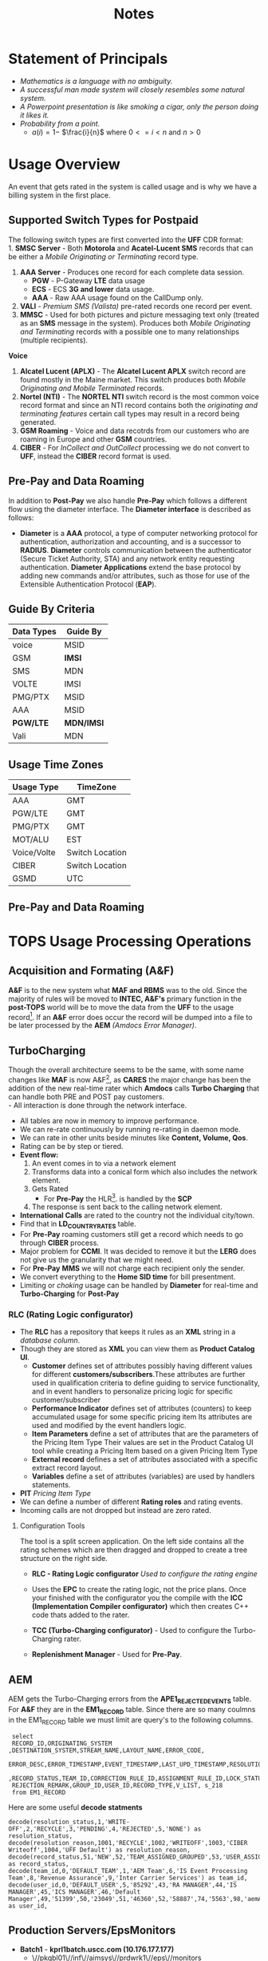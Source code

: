 #+STARTUP: overview
#+OPTIONS: d:nil
#+OPTIONS: toc:nil
#+TAGS: Presentation(p) noexport(n) taskjuggler_project(t) taskjuggler_resource(r) 
#+DRAWERS: PICTURE CLOSET 
#+PROPERTY: allocate_ALL dev doc test
#+COLUMNS: %30ITEM(Task) %Effort %allocate %BLOCKER %ORDERED
#+STARTUP: hidestars hideblocks 
#+LaTeX_CLASS_OPTIONS: [12pt,twoside]
#+LATEX_HEADER: \usepackage{lscape} 
#+LATEX_HEADER: \usepackage{fancyhdr} 
#+LATEX_HEADER: \usepackage{multirow}
#+LATEX_HEADER: \usepackage{multicol}
#+BEGIN_LaTeX
\pagenumbering{}
#+END_LaTeX 
#+TITLE: Notes
#+BEGIN_LaTeX
\newpage
\clearpage
% \addtolength{\oddsidemargin}{-.25in}
\addtolength{\oddsidemargin}{-.5in}
\addtolength{\evensidemargin}{-01.25in}
\addtolength{\textwidth}{1.4in}
\addtolength{\topmargin}{-1.25in}
\addtolength{\textheight}{2.45in}
\setcounter{tocdepth}{3}
\vspace*{1cm} 
\newpage
\pagenumbering{roman}
\setcounter{tocdepth}{2}
\pagestyle{fancy}
\fancyhf[ROF,LEF]{\bf\thepage}
\fancyhf[C]{}
#+END_LaTeX
#+TOC: headlines 2

#+BEGIN_LaTeX
\newpage
\pagenumbering{arabic}
#+END_LaTeX
:CLOSET:
: Hours #+PROPERTY: Effort_ALL 0.125 0.25 0.375 0.50 0.625 .75  0.875 1
: Days  #+PROPERTY: Effort_ALL 1.00 2.00 3.00 4.00 5.00 6.00 7.00 8.00 9.00
: weeks #+PROPERTY: Effort_ALL 5.00 10.00 15.00 20.00 25.00 30.00 35.00 40.00 45.00
 : Add a Picture
 :   #+ATTR_LaTeX: width=13cm [[file:example_picture.png]]

 : New Page
 : \newpage
:END:
* TODO Goals 							   :noexport:
** TODO Add new monitors [50%]
   - [X] Add AR monitors
   - [X] Open ports to the EBI server
   - [ ] Add Dave's KPI monitors.
   - [ ] Number of records processed per day.
** TODO Fix the error monitors.
   - [ ] Find out what is causing the remaining errors.
** TODO Fix the CIBER return issue... 
* Statement of Principals 
   - /Mathematics is a language with no ambiguity./
   - /A successful man made system will closely resembles some natural system./
   - /A Powerpoint presentation is like smoking a cigar, only the
     person doing it likes it./
   - /Probability from a point./
     - $a(i) = 1-$ \Large $\frac{i}{n}$ \normalsize where $0 <= i < n$ and $n > 0$
* Usage Overview
  An event that gets rated in the system is called usage and is why we have a billing system in the first place.  
** Supported Switch Types for Postpaid
    The following switch types are first converted into the *UFF* CDR format:\\
    1. *SMSC Server* - Both *Motorola* and *Acatel-Lucent SMS* records that can be either a /Mobile Originating or Terminating/ record type. 
    2. *AAA Server* - Produces one record for each complete data session. 
       - *PGW* - P-Gateway *LTE* data usage
       - *ECS* - ECS *3G and lower* data usage.
       - *AAA* - Raw AAA usage found on the CallDump only.
    3. *VALI* - /Premium SMS (Valista)/ pre-rated records one record per event. 
    4. *MMSC* - Used for both pictures and picture messaging text only (treated as an *SMS* message in the system). Produces both /Mobile Originating and Terminating/ records with a possible one to many relationships (multiple recipients). \\
    *Voice*
    5. *Alcatel Lucent (APLX)* - The *Alcatel Lucent APLX* switch record are found mostly in the Maine market. This switch produces both /Mobile Originating and Mobile Terminated/ records. 
    6. *Nortel (NTI)* - The *NORTEL NTI* switch record is the most common voice record format and since an NTI record contains both the /originating and terminating features/ certain call types may result in a record being generated.
    7. *GSM Roaming* - Voice and data recotrds from our customers who are roaming in Europe and other *GSM* countries.
    8. *CIBER* - For /InCollect and OutCollect/ processing we do not convert to *UFF*, instead the *CIBER* record format is used.

** Pre-Pay and Data Roaming
   In addition to *Post-Pay* we also handle *Pre-Pay* which follows a different flow using the diameter interface. The *Diameter interface* is described as follows:
  - *Diameter* is a *AAA* protocol, a type of computer networking
     protocol for authentication, authorization and accounting, and is
     a successor to *RADIUS*. *Diameter* controls communication
     between the authenticator (Secure Ticket Authority, STA) and any
     network entity requesting authentication. *Diameter Applications*
     extend the base protocol by adding new commands and/or
     attributes, such as those for use of the Extensible
     Authentication Protocol (*EAP*).

** Guide By Criteria
|--------------+------------|
| *Data Types* | *Guide By* |
|--------------+------------|
| voice        | MSID       |
| GSM          | *IMSI*     |
| SMS          | MDN        |
| VOLTE        | IMSI       |
| PMG/PTX      | MSID       |
| AAA          | MSID       |
| *PGW/LTE*    | *MDN/IMSI* |
| Vali         | MDN        |
|--------------+------------|

** Usage Time Zones
|--------------+-----------------|
| *Usage Type* | *TimeZone*      |
|--------------+-----------------|
| AAA          | GMT             |
| PGW/LTE      | GMT             |
| PMG/PTX      | GMT             |
| MOT/ALU      | EST             |
| Voice/Volte  | Switch Location |
| CIBER        | Switch Location |
| GSMD         | UTC             |
|--------------+-----------------|


#+BEGIN_LaTeX
\newpage
#+END_LaTeX
#+BEGIN_LaTeX
\begin{landscape}  
#+END_LaTeX
#+ATTR_LaTeX: width=20cm
:PICTURE:
digraph BI {

graph [splines=true nodesep=0.8 size=8.5,11 compress=true overlap=false style=bold];

node [shape=folder];"Database";"CallDump""APRM";
node [shape=house];"Syniverse";"Business";"EPC";"MFT";

node [shape=triangle];"Switch";
node [shape=circle];"A&F";

"Switch" -> "Intec" [label = "(a)"];
"Switch" -> "SCP" [label = "(i)"];
"Syniverse" -> "Intec" [label = "(b)"];
"Syniverse" -> "Intec" [label = "(j)"];
"Intec" -> "CallDump" [label = "(n)"];
"Intec" -> "A&F" [label = "(d)"];	     
"Intec" -> "Syniverse" [label = "(c)"];
"Database" -> "Intec" [label = "(f)"];	
"A&F" -> "F2E" [label = "(e)"];
"F2E" -> "Turbo Charging" [label = "(e)"];
"Turbo Charging" -> "Database" [label = "(d)"];
"Turbo Charging" -> "Intec" [label = "(c)"];
"Turbo Charging" -> "MFT" [label = "(j)"];
"Turbo Charging" -> "APRM" [label = "(+)"];
"Database" -> "Turbo Charging" [label = "(e)"];
"MFT" -> "Turbo Charging" [label = "(o)"];
"SCP" -> "Turbo Charging" [label = "(i)"];
"EPC" -> "Database" [label = "(e)"];
"Business" -> "Database" [label = "(i)"];

subgraph cluster_2 {
	
"Switch";
"MFT";
"SCP";
color="#FFFFFF";
label = " ";

}


subgraph cluster_3 {
	"F2E";
	"Turbo Charging";
	"A&F";
	"APRM";
	label = "TOPS";
	
	subgraph cluster_1 {
		"Database";
		"EPC";
		color="#FFFFFF";
		label = " ";		
	}
	
}



}
:END:


   [[file:Pictures/usage_flow.jpg]]
#+BEGIN_LaTeX
\end{landscape} 
\newpage
#+END_LaTeX
#+BEGIN_LaTeX
\begin{landscape}  
#+END_LaTeX
** Pre-Pay and Data Roaming
#+ATTR_LaTeX: width=23cm
    [[file:Pictures/roamingPrePay.png]]
#+BEGIN_LaTeX
\end{landscape} 
\newpage
#+END_LaTeX
* TOPS Usage Processing Operations
** Acquisition and Formating (A&F)
  *A&F* is to the new system what *MAF and RBMS* was to the old. Since
  the majority of rules will be moved to *INTEC, A&F's* primary
  function in the *post-TOPS* world will be to move the data from the
  *UFF* to the usage record[fn:2].  If an *A&F* error does
  occur the record will be dumped into a file to be later processed by
  the *AEM* /(Amdocs Error Manager)/.
  
** TurboCharging
#+ATTR_LaTeX: width=17.5cm
  [[file:Pictures/TC.png]]
  Though the overall architecture seems to be the same, with some name changes like *MAF* is now A&F[fn:AaF: Acquisitions and Formatting], as *CARES* the major change has been the addition of the new real-time rater which *Amdocs* calls *Turbo Charging* that can handle both PRE and POST pay customers.\\
    - All interaction is done through the network interface.
    - All tables are now in memory to improve performance.
    - We can re-rate continuously by running re-rating in daemon mode.
    - We can rate in other units beside minutes like *Content, Volume, Qos*.
    - Rating can be by step or tiered.
    - *Event flow:*
      1. An event comes in to via a network element
      2. Transforms data into a conical form which also includes the network element.
      3. Gets Rated
       -  For *Pre-Pay* the HLR[fn:HLR: Home Location Register]. is handled by the *SCP*
      4. The response is sent back to the calling network element.
    - *International Calls* are rated to the country not the individual city/town. 
    - Find that in *LD_COUNTRY_RATES* table.
    - For *Pre-Pay* roaming customers still get a record which needs to go through *CIBER* process.
    - Major problem for *CCMI*. It was decided to remove it but the *LERG* does not give us the granularity that we might need.
    - For *Pre-Pay* *MMS* we will not charge each recipient only the sender.
    - We convert everything to the *Home SID time* for bill presentment. 
    - Limiting or /choking/ usage can be handled by *Diameter* for real-time and *Turbo-Charging* for *Post-Pay*     
*** RLC (Rating Logic configurator)
   - The *RLC* has a repository that keeps it rules as an *XML* string
     in a /database column/.
   - Though they are stored as *XML* you can view them as *Product Catalog UI*.
      - *Customer* defines set of attributes possibly having different values for different *customers/subscribers*.These attributes are further used in qualification criteria to define guiding to service functionality, and in event handlers to personalize pricing logic for specific customer/subscriber 
      - *Performance Indicator* defines set of attributes (counters) to keep accumulated usage for some specific pricing item Its attributes are used and modified by the event handlers logic.
      - *Item Parameters* define a set of attributes that are the parameters of the Pricing Item Type Their values are set in the Product Catalog UI tool while creating a Pricing Item based on a given Pricing Item Type 
      - *External record* defines a set of attributes associated with a specific extract record layout. 
      - *Variables* define a set of attributes (variables) are used by handlers statements.
   - *PIT* /Pricing Item Type/
   - We can define a number of different *Rating roles* and rating events.
   - Incoming calls are not dropped but instead are zero rated.
**** Configuration Tools
    The tool is a split screen application. On the left side contains
    all the rating schemes which are then dragged and dropped to
    create a tree structure on the right side.

     - *RLC - Rating Logic configurator* /Used to configure the rating engine/
     - Uses the *EPC* to create the rating logic, not the price
       plans. Once your finished with the configurator you the compile
       with the *ICC (Implementation Compiler configurator)* which
       then creates C++ code thats added to the rater.

     - *TCC (Turbo-Charging configurator)* - Used to configure the
       Turbo-Charging rater.

     - *Replenishment Manager* - Used for *Pre-Pay*.   
** AEM
   AEM gets the Turbo-Charging errors from the *APE1_REJECTED_EVENTS* table. For *A&F* they are in the *EM1_RECORD* table. Since there are so many coulmns in the EM1_RECORD table we must limit are query's to the following columns.
:  select 
:  RECORD_ID,ORIGINATING_SYSTEM ,DESTINATION_SYSTEM,STREAM_NAME,LAYOUT_NAME,ERROR_CODE,      
:  ERROR_DESC,ERROR_TIMESTAMP,EVENT_TIMESTAMP,LAST_UPD_TIMESTAMP,RESOLUTION_STATUS,RESOLUTION_REASON
:  ,RECORD_STATUS,TEAM_ID,CORRECTION_RULE_ID,ASSIGNMENT_RULE_ID,LOCK_STATUS       
:  REJECTION_REMARK,GROUP_ID,USER_ID,RECORD_TYPE,V_LIST, s_218
:  from EM1_RECORD

   Here are some useful *decode statments*
: decode(resolution_status,1,'WRITE-OFF',2,'RECYCLE',3,'PENDING',4,'REJECTED',5,'NONE') as resolution_status,
: decode(resolution_reason,1001,'RECYCLE',1002,'WRITEOFF',1003,'CIBER Writeoff',1004,'UFF Default') as resolution_reason,
: decode(record_status,51,'NEW',52,'TEAM_ASSIGNED_GROUPED',53,'USER_ASSIGNED_GROUPED',54,'RESOLVED_WAITING_FOR_APPROVAL',55,'RESOLVED_APPROVED') as record_status,
: decode(team_id,0,'DEFAULT_TEAM',1,'AEM Team',6,'IS Event Processing Team',8,'Revenue Assurance',9,'Inter Carrier Services') as team_id,
: decode(user_id,0,'DEFAULT_USER',5,'85292',43,'RA MANAGER',44,'IS MANAGER',45,'ICS MANAGER',46,'Default Manager',49,'51399',50,'23049',51,'46360',52,'58887',74,'5563',98,'aemAdmin',149,'12720',156,'50466') as user_id, 

** Production Servers/EpsMonitors
#+BEGIN_LaTeX
\small
#+END_LaTeX
   - *Batch1* - *kprl1batch.uscc.com (10.176.177.177)* 
    - \//pkgbl01\//inf\//aimsys\//prdwrk1\//eps\//monitors
   - *Batch2* - *kprl2batch.uscc.com (10.176.177.178)* 
    - \//pkgbl02\///inf\//aimsys\//prdwrk2\//eps\//monitors
   - *Batch3* - *kprl3batch.uscc.com (10.176.177.179)* 
    - \//pkgbl03\//inf\//aimsys\//prdwrk3\//eps\//monitors
   - *Batch4* – *kprl6batch.uscc.com (10.176.181.123)*
   - *Event1* – *kprl1event.uscc.com (10.176.181.116)*
   - *Event2* – *kprl2event.uscc.com (10.176.181.117)*
   - *Event3* – *kprl3event.uscc.com (10.176.181.118)*
   - *Event4* – *kprl4event.uscc.com (10.176.181.119)*
   - *Event5* – *kprl5event.uscc.com (10.176.181.120)*
   - *Event6* – *kprl6event.uscc.com (10.176.181.121)*
  - *APRM* - *kprl1batch.uscc.com (10.176.177.179)*
    - \//inf_nas\//apm1\//prod\//aprmoper\//eps\//monitors\
#+BEGIN_LaTeX
\normalsize
#+END_LaTeX
** Event Servers
   There are multiple Event Servers which coresspond to bill cycle and run on the event servers.   
   Their status can be viewed using the following query on the *PRDAF* database. 
   : SELECT * FROM ADJ3_JOBS_INST_CTRL WHERE JOB_NAME = 'ADJ1EVENTSRV';
   From the output if the column *event status = Y* then that particular server is in use. 
   If your job requires an event server that is already in use you can change it to one that is not by using *SQL* below on the *PRDCUST* database logged in as *PRDOPRC*. 

   In this example we are setting the job rec to run using the *ES_EOC1045* event server 

   : Update OP_APP_DATA set data = 'ES_EOC1045'
   :        where JOB_REC = '{Your Job Rec}' and field_seq_num = 1 
   :        and table_NAME IN ('ADJ1EVENTSRV');

** Rerate Servers
   There are three *Rerate Servers* they are:
#+BEGIN_LaTeX
\small
#+END_LaTeX
   1. *RRP_EOC1056*
   2. *RRP_EOC1068*
   3. *RRP_EOC1192*
#+BEGIN_LaTeX
\normalsize
#+END_LaTeX
** OutCollect Operational Jobs (CIBER Processing)
  *CIBER* files are a collection of roaming records, these can be
  either a foreign carrier on our network or one of our customers
  on another network. More succinctly there are two
  types of roaming scenarios.
    1. *OutCollects* \\ 
    Non-USCC customers using our network, eventually
       the records created become part of the *OutCollect* process.
    2. *InCollects* \\ 
       USCC customers roaming on another carriers
       network. These records are sent to Syniverse which in turn
       sends them to us and become part of our *InCollect* process. All though InCollects come pre-rated they are still re-rated according to their plan.

   The OutCollect process runs twice a day *1:00 a.m/p.m.*
#+BEGIN_LaTeX
\small
#+END_LaTeX
   - *OUTCOL* \\ 
      Extracts from the *APE1_RATED_EVENT* table and creates files for *MAS*.
   - *ADJ9MAS OUTCOL* \\ 
     Creates files for *SPL1*.
   - *SPL1* - /Daemon/ \\ 
     Processes files as it sees them and creates files for *RGD*.
   - *RGD* - /Daemon/ \\ 
     Processes files as it sees them and creates files for *APP*.
   - *APP* - /Daemon/ \\ 
     Processes files in RD after 12 hours of the last files processed. Output files for *Syniverse*.
   - *MF9FTDTAX* \\ 
     Loads data into *MF9_OUTCOL_TAXES* table
   - *AR9OUTCLTAX* \\ 
     
End-day after *MF9FTDTAX*.
#+BEGIN_LaTeX
\normalsize
#+END_LaTeX
*** OutCollect Files
   These are the file that are created by *TOPS* that will be sent to *Syniverse*.
   - *aprout (OutCollect Directory)* \\
   *pkgbl02/inf/aimsys/prdwrk2/var/usc/projs/apr/interfaces/output*
*** Operational Tables
**** *AC1_CONTROL* 
      The Outbound Syniverse files
      : select * from ac1_control
      : where nxt_pgm_name = 'CBRRPT'
      : and cur_pgm_name = 'APP'
      :
      : FILE_NAME
      : ---------
      : CIBER_CIBER_20130917090101_1312027_0001.dat
      : CIBER_CIBER_20131012092425_1237215_0013.dat
      : CIBER_CIBER_20130927090046_1027159_0012.dat
      : ...
      : CIBER_CIBER_20131011211952_1237215_0012.dat
**** *MF1_CIBER_BATCH_SEQ* 
    Contain the CIBER batch sequence numbers /(See Database Section)/.
** Overage Protection
   Overage notifications are detected on an event by event basis. As events are processed by *TC* and added to 
   the *APE1_ACCUMULATORS* table a check is made against the *L9_FIRST_THRESHOLD/L9_SECOND_THRESHOLD* fields. If an overage is detected the ***FIELD*** CTN is added to file (segregated by unique *TC* file?) in the NTF directory. MFT then pulls these files and delivers to DMI for distribution. A note is added to the NOTIFICATION_HUB.SMS_NOTIFICATION table (ODS) indicating the message was sent by DMI.
*** Overage process flow
#+ATTR_LaTeX: width=15cm
   [[file:Pictures/overage.png]]

*** Output Location
  : select notif_desc, file_path from CM9_NOTIFICATION_DEF
  : where  FILE_PATH = '$ABP_APR_ROOT/interfaces/output/NTF'
  : and FILE_ALIAS = 'SMSNTF'
#+BEGIN_LaTeX
\footnotesize
#+END_LaTeX
|-----------------------------------------+---------------------------------------|
| *NOTIF_DESC*                           | *FILE_PATH*                          |
|-----------------------------------------+---------------------------------------|
| Overage cap notification on group level | $ABP_APR_ROOT/interfaces/output/NTF |
| Disclaimer notification on group level  | $ABP_APR_ROOT/interfaces/output/NTF |
| Bucket notification on group level      | $ABP_APR_ROOT/interfaces/output/NTF |
|-----------------------------------------+---------------------------------------|

| *prdwrk1@kprl1batch:/pkgbl01/inf/aimsys/prdwrk1/var/usc/projs/apr/interfaces/output/NTF* |
#+BEGIN_LaTeX
\footnotesize
#+END_LaTeX
*** Fields of Interest
    S - SMS, M - MMS, V - Voice, D - Data, L - LTE => L3_CALL_SOURCE
** Billing Process
  The billing process follows a map which is created by the job *ADJ3_APR_CycleBillRun_Sh*. If it completes successfully it will create a billing map that will look something like the following:


#+ATTR_LaTeX: width=15.5cm
  [[file:Pictures/billing_tc_map-27124108.png]]
** Log File Location
*** Batch 1
    - cdlog - \//pkgbl01\//inf\//aimsys\//prdwrk1\//var\//usc\//log
    - A&F | ssh prdwrk2@kpr02batch | MF1_MD_MD_USC
    - F2E | ssh prdwrk4@kpr02batch | ADJ1_File2E_Daemon_Shell_Sh_F2E
** Alias 
   - *cdlog* - cd to the logfile directory.
   - *cdswitch (Batch1 Only)* - cd to the switch directory.
   - *aprout* - cd to the *CIBER* out directories.
** Operational Terms and Definitions
  - *Front-end Processes*
    - *CRM:* Customer Relationship Manager
      - *Smart Client Designer*
      - *ASCF Designer - Amdocs Smart Client Designer*
      - *APM - Amdocs Process manager*
    -  *RIM:*  Retail Interaction Manager
      - *POS:* Point of sale provided by *Microtelecom*
      - *Pricing Studio* 
      - *ASM Amdocs Security Module*
  - *Provisioning*
    - *AM or AAM - Activation Manager:* Provision Tool
      - *APM:* The Gui front end to *AM*
  - *Usage Acquisition and Rating*
   - *A&F* Acquisition and formatting
   - *Turbo-Charging* Real-time rater
     - *SCP* - Session Control Protocol
   - *MAF now called Acquisition and Formatting*
   - *AMC - Amdocs Monitoring and control*
   - *AEM - Amdocs Error Manager* /replaces EMS/
   - *RLC* - Rating Logic Configurator
  - *Billing*
   - *Billing Configurator*
   - *Invoicing Configurator*
   - *Replenishment Manager*
   - *Designer Studio* /for bill layout/
   - *Pooling* - Everyone brings there services to be shared within
     everyone in the pool. Pooling is customization.
   - *Sharing* - A finite set of resources are set-up and everyone can
     use it.
   - *MRC - Monthly Recurring Charge*
  - *Integration sub-systems*
   - *AIF - Amdocs Integration Framework*
   - *\index{ASM}ASM - Amdocs Security Manager*
   - *APM - Amdocs Process Manager*
   - *MMI - Multimedia Integrator*
   - *OM - Order Manager*
   - *OMS - Order Management System*
\newpage
** Operational SQL
*** TC Files by Physical File
    - phy_file_ident = {some identifier}

: select b.rowid, b.phy_file_ident, b.file_name, b.nxt_pgm_name, nxt_file_alias, 
:        sum(b.in_rec_quantity) as INPUTFILE, 
:        sum(b.wr_rec_quantity) as PROCESSED, sum(b.dr_rec_quantity) as DROPPED, 
:        sum(b.gn_rec_quantity) as GENERATED from ac1_control_hist b
:  where nxt_pgm_name in ('NONE','MD','REPORT','File2E','AEM')
:  and nxt_file_alias in ('REJECT','UFF','DUPLICATE','GENERATE','UFF_RDRP','NONE',
:                         'Diameter','SUCCESS','CIBER_DUP','DATAIN' ,'DATACBR','DATA_DRP')
:  and b.cur_file_alias not in ('ROAM','SMSNTF')
:  and file_format not in ('RERUN','CBRTBL','CIBER') 
:  and file_status = 'CO'
:  --and trunc(sys_creation_date) <= trunc(sysdate-1)
:  and b.phy_file_ident = 481507452557200
:  group by b.rowid, b.phy_file_ident, b.file_name, b.nxt_pgm_name, 
:           nxt_file_alias, b.in_rec_quantity, b.wr_rec_quantity, 
:           b.dr_rec_quantity, b.gn_rec_quantity
:  order by b.phy_file_ident desc, b.rowid

** TC Runbook
   [[file:docs/AB%208%201%20-%20TC%208%201%20SP2%20-%20Run%20Book%20Core.pdf][TC Runbook Version 8.1]]
* TC Oncall Daily Duties:
** Check the Monitors
*** Batch Tab
   - Open Remedy against Amdocs - Tier 2 Billing to restart the scripts when any of the Batch1, Batch2, Batch3, or APRM columns are missing indicating they are down.
   - Open Remedy against Amdocs - Tier 2 Billing to restart the script when any of these scripts are red indicating they are down.\\
    *Batch 1 APPS*\\
    |----------------------------------+----+-------|
    | Aged_reject_to_close_prdcust | Up | Jul23 |
    | AnFReport                        | Up | Jul23 |
    | BillingTasks                     | Up | Jul26 |
    | cpni_auto                       | Up | Jul23 |
    | ovpDmiRejectsWA                  | Up | Jul26 |
    | ovpMonitorAuto                   | Up | Jul24 |
    |----------------------------------+----+-------|
    *Batch 2 APPS*\\
    |------------------------------+----+-------|
    | af_fixer                    | Up | Jul27 |
    | auto_error_handle_PRDUSG1 | Up | Jul27 |
    | auto_error_handle_PRDUSG2 | Up | Jul27 |
    | auto_error_handle_PRDUSG3 | Up | Jul27 |
    | auto_error_handle_PRDUSG4 | Up | Jul27 |
    | large_charge                | Up | Jul27 |
    | Log_Monitoring              | Up | 14:19 |
    | pseudoCron                   | Up | Jul27 |
    | pseudoCron1day               | Up | Jul27 |
    |------------------------------+----+-------|
    *Batch 2 Filesystem*\\
     |----------+--------+--------+-------------+----------|
     | *Folder* | *Size* | *Used* | *Available* | *Used*   |
     |----------+--------+--------+-------------+----------|
     | /var     | 1.9G   | 267M   | 1.6G        | 15%      |
     | /tmp     | 5.7G   | 1.8G   | 3.6G        | 34%      |
     | /af      | 9.4T   | 2.1T   | 7.4T        | 23%      |
     | /JP_FS  | 5.9T   | 2.8T   | 3.2T        | 47%      |
     |----------+--------+--------+-------------+----------|

*** Event Tab
    - Open Remedy against Amdocs - Tier 2 Billing to restart the scripts when any of the Event1 through Event6 columns are missing indicating they are down.
    - Open Remedy against Amdocs - Infra Environments to investigate available space when any of the File system % Used sections are red.
*** AC1 Control Tab
    - Open Remedy against Amdocs  for AF and stuck in IU or RD files when creation date and is less than current date.
    - Use the A&F monitor report for <MM/DD/YYYY> and APRM monitor report for <MM/DD/YYYY> emails as supporting evidence, which run every hour.
*** AEM Tab
    - Ignore – monitor  was turn off due a conflict with prepaid event transactions.
*** Other Tab
    - Open Remedy against Amdocs - Tier 2 Billing to check on going rerating when rows are in red for more than one day.
** Check Overage Protection Monitor.
   - Go to the MPS mailbox and look for the Overage Notification Count for <MM-DD-YYYY> email.\\
     When received with counts similar to these there are no issues.
   : Total Files: 42987
   : Total Records: 154323
   : 75%: 84418
   : 100%: 69830
   : Disclaimer: 60
   : Balance: 15
     - When count are significantly low open a Sev 3 ticket against Amdocs.
   : Total Files: 2607
   : Total Records: 9458
   : 75%: 5365
   : 100%: 4092
   : Disclaimer: 0
   : Balance: 1
     - Open a Sev 2 ticket against Amdocs when Overage Notification Count FAILED for <MM-DD-YYYY>! is received.
       - Call IS Support at 608-828-5812 to inform them of a Sev 2 or above ticket.
       - Escalate ticket in Remedy, call Amdocs T2.5 on call at 217-766-1979.
       - Email applicable teams the ticket number and description.
   : To:  GSSUSCCTier25RA@amdocs.com
   : Cc:  USCDLISOps-BillingandAROperations@uscellular.com; MPS@uscellular.com
 
** Check .LOG file monitor.
   - Go to the MPS mailbox and look for the Log Monitoring Count for <MM-DD-YYYY> ! email
   - When received with No LOG files where found for  <MM-DD-YYYY> there are no issues.
   - When received with "Log files found for <MM-DD-YYYY> Total Log Files:  <XXXXXX> open a sev 3 Remedy ticket against Amdocs.
     - Escalate ticket in Remedy, call Amdocs T2.5 on call at 217-766-1979.
     - Email applicable teams the ticket number and description.
     : To:  GSSUSCCTier25RA@amdocs.com
     : Cc:  USCDLISOps-BillingandAROperations@uscellular.com; MPS@uscellular.com

** Check AC1_CONTROL Fixer Status.
   - Go to the MPS mailbox and look for the AC1_CONTROL Fixer Status emails.  There are two.  One at ~12:04AM and on at ~4:03AM.
   - The output is similar to what is shown below.  The only action needed is when a Sid is removed other than *SIDS* 45696, 49697, and 49698.  When a Sid other than the aforementioned *SIDS* is removed open a Sev 4 Remedy against Inter-carrier Services, email the ticket number, description, and details to Zachary.Gutter@uscellular.com asking him to validate the Sid.
 
    : Results for the AC1_CONTROL Fixer:
 
    : Fixed /pkgbl02/inf/aimsys/prdwrk2/var/usc/projs/up/physical/
    :       switch/DIRI/SDIRI_FCIBER_ID000069_T20150802185115.DAT 
    : and replaced it with /pkgbl02/inf/aimsys/prdwrk2/var/usc/projs
    :       /up/physical/switch/DIRI/SDIRI_FCIBER_ID000069_T20150802185199

    : Sid:  was removed
 
    : There were 0 CIBER AF files with wr_rec_quantity of 2
 
    : There were 0 out of sequence CIBER files
 
    : There were 0 OutColllects files stuck IU and set to RD
 
    : There were 0 File2E stuck IU/AF files and set to RD
 
    : There were 0 Files stuck FR files and set to RD
 
    : There were 21 ORG records updated at prdusg1c.ape1_subscriber_rerate
    : from num_of_rerate_tries=3 to 1
 
    : There were 14 ORG records updated at prdusg2c.ape1_subscriber_rerate 
    : from num_of_rerate_tries=3 to 1
 
    : There were 28 ORG records updated at prdusg3c.ape1_subscriber_rerate 
    : from num_of_rerate_tries=3 to 1
 
    : There were 28 ORG records updated at prdusg4c.ape1_subscriber_rerate 
    : from num_of_rerate_tries=3 to 1

** Check Large Charge monitor.
   - Go to the MPS mailbox and look for the Large Charge email.
   - When the subject line is other than Large Charge Not Detected - No Action Required open a sev 3 Remedy against Amdocs.
     - Escalate ticket in Remedy, call Amdocs T2.5 on call at 217-766-1979.
     - Email applicable teams the ticket number and description.
     : To:  GSSUSCCTier25RA@amdocs.com
     : Cc:  USCDLISOps-BillingandAROperations@uscellular.com; MPS@uscellular.com
*** High Dollar Amount Recovery Procedure
    *IMPORTANT :  High Dollar amounts must be reversed on the same day they are created.*
    1. Amdocs OCCGMSCPSGUSCCBOPSAR@amdocs.com receives an internal alert indicating there is a high dollar amount issue.
    2. Amdocs OCCGMSCPSGUSCCBOPSAR@amdocs.com calls the USC Billing On-Call Person from the daily Billing Priorities Email as soon as the alert is received.
    3. Amdocs OCCGMSCPSGUSCCBOPSAR@amdocs.com sends an email to the USCDLISOps-BillingandAROperations@uscellular.com email distribution list within 1 hour of the initial internal alert.  This email contains:
       - FA/BAR
       - transaction_id
       - amount (e.g. charges_amount)
       - tax_amount
       - debit_id
       - l9_geo_cod
       - operator_id (associate id)
       - first_name
       - last_name
       - e_mail
       - employee_no
       - work_group
    4. USC forwards the Amdocs communication email to the following Financial Services email addresses within 1 hour of receiving the email communication from Amdocs: 
       - NFSC-TulsaResolutions@uscellular.com  
       - NFSCMADFSHelpDesk@uscellular.com
       - Lane.Dohl@uscellular.com
    5. Financial Services reverses any incorrect transactions and replies to the email distribution list for USC and Amdocs.  If the process is successful, no further action is required.  If there are any other issues, further escalation is needed using our standard processes.  This escalation requires a Sev-3 ticket created and routed to the Amdocs Tier 2 Billing queue.

** Check out of sequence CIBER records monitor.
   - Go to the MPS mailbox and look for the out of sequence CIBER records email.
   - When the subject line is other than No out of sequence CIBER records for <YYYYMMDD> open a sev 4 Remedy against Amdocs.
       - Email applicable teams the ticket number and description.
   : To:  GSSUSCCTier25RA@amdocs.com
   : Cc:  USCDLISOps-BillingandAROperations@uscellular.com; MPS@uscellular.com

** Check Late Usage Processing
   Follow the link below to see a query to find late usage for a given cycle.
   [[/home/dbalchen/workspace/CommonPlace/docs/LateUsage.sql][Late Usage SQL]]
** When Notified Nonfictions.
   - kpr01ebiap maintenance. 
     - Login to the EBI server with your LAN ID and password.
     - Check if AEM and KPI scripts are running.
   : [md1dsmi1@kpr01ebiap eps]$ ps -ef | grep perl | grep md1dsmi1 | grep -v grep
   : md1dsmi1   16566       1  0 Jul30 ?        00:00:00 perl ./aem_purge_trending_split.pl 1 0
   : md1dsmi1 2345044       1  0 Jul28 ?        00:00:00 perl ./aem_error_trending_auto.pl
   : md1dsmi1 2345048       1  0 Jul28 ?        00:00:00 perl ./aem_purge_trending_auto.pl
   : md1dsmi1 2345050       1  0 Jul28 ?        00:00:00 perl ./em1_errors_trending_auto.pl
   : md1dsmi1 2345052       1  0 Jul28 ?        00:00:00 perl ./em1_errors_write_off_auto.pl
   : md1dsmi1 2345053       1  0 Jul28 ?        00:00:00 perl ./remedy_reports_auto.pl
   : md1dsmi1 2345054       1  0 Jul28 ?        00:00:43 perl ./tc_kpi_auto.pl 2 2 1 1
   : md1dsmi1 2345055       1  0 Jul28 ?        00:00:02 perl ./tc_kpi_datain_auto.pl 2 2 1 1
   - Check if Business Report scripts are running.
   : [md1dsmi1@kpr01ebiap eps]$ ps -ef | grep MainLoop | grep -v grep
   : md1dsmi1 2188567       1  0 Jul28 ?        00:00:00 HS1H MainLoop - next: 
   : md1dsmi1 2188568       1  0 Jul28 ?        00:00:00 CancelLineIL MainLoop - next:
   : md1dsmi1 2188569       1  0 Jul28 ?        00:00:00 MADISON MainLoop - next: 
   : md1dsmi1 2188570       1  0 Jul28 ?        00:00:00 CancelLineWI MainLoop - next:
   : md1dsmi1 2188571       1  0 Jul28 ?        00:00:00 daily_counts MainLoop - next:

** Restart AEM and KPI scripts.
   - Login to the EBI server with your LAN ID and password.
   - cd to /home/common/eps/das
   - Run from the command line nohup ./StartAllErrorAndKPI.sh &
 
** Restart Business Report scripts.
   - Login to the EBI server with your LAN ID and password.
   - cd to /home/common/eps/reports
   - Run from the command line nohup ./StartAllReportCron.sh &
 
   Note all scripts use Dave Smith's LAN ID password and when the failure is due to the password being expired please notify him immediately and if he is out of the office wait until he returns to the office to reset his password and update the scripts.

\newpage
* Voice Overview
#+BEGIN_LaTeX
\normalsize
#+END_LaTeX
  One major undertaking in the transition to *TOPS* is moving most of
  the voice mediation to the *INTEC* platform. To help facilitate this
  move, the current rules system *(RBMS)* was studied and
  documented. The following provides a brief overview of the processes
  used. 
** Call Types
#+BEGIN_LaTeX
\small
#+END_LaTeX  
  1. *M-M* - Mobile to Mobile 
  2. *M-L* - Mobile to Land Line 
  3. *L-M* - Land Line to Mobile 
  4. *L-L* - Land Line to Land Line 
#+BEGIN_LaTeX
\normalsize
#+END_LaTeX
  The call records can come in four possible states. 
#+BEGIN_LaTeX
\small
#+END_LaTeX  
  1. Mobile Terminating (Incoming)
  2. Mobile Originating (Outgoing)
  3. *NTI ONLY*
     - *Both* \\ *(NTI Mobile to Mobile)* in which for every voice event, two records
       are created, a *Mobile Originated* and *Mobile Terminated* record.
       For *APLX* this is taken care of automatically. In the case of an
       *NTI* switch, depending on the call scenario, it is up to the
       mediation platform to create one if needed. 
     - *Neither* \\ (per example *L-L* )
#+BEGIN_LaTeX
\normalsize
#+END_LaTeX

#+BEGIN_LaTeX
\begin{landscape}  
#+END_LaTeX
** Incoming
   An *Incoming* call is a /mobile terminated/ call where one of our customers receives a call from some caller to a *USCC* switch.\\
   *The diagram below shows the data flow for an incoming call:*\\ \\
#+ATTR_LaTeX: width=20cm
   [[file:Pictures/incoming.png]]

#+BEGIN_LaTeX
\end{landscape} 
\newpage
#+END_LaTeX
#+BEGIN_LaTeX
\begin{landscape}  
#+END_LaTeX
** Outgoing
   An *outgoing* call is a /mobile originating/ call from a *USCC*
   customer in which the following can occur. \\
   *The diagram below shows the data flow for an outgoing call:* \\ \\

#+ATTR_LaTeX: width=23cm

    [[file:Pictures/outgoing.png]]

#+BEGIN_LaTeX
\end{landscape} 
\newpage
#+END_LaTeX
* CIBER File Format
** Ciber Record Types
   The *Ciber* standard defines the following record Types:
   - *01* Header
   - *22* Voice (main Record type)
   - *32* Data /Need more info/
   - *52* One time charge
   - *98* Trailer
** CIBER 01 Record
#+BEGIN_LaTeX
\footnotesize
#+END_LaTeX
#+ATTR_LaTeX: longtable align=lrr
|--------------------------------+------------+---------------|
| *Field*                        | *Position* | *Description* |
|--------------------------------+------------+---------------|
| Record Type                    |        1-2 |               |
| Batch Creation Date            |        3-8 |               |
| Batch Sequence Number          |       9-11 |               |
| Sending Carrier SID/BID        |      12-16 |               |
| Receiving Carrier SID/BID      |      17-21 |               |
| CIBER Record Release Number    |      22-23 |               |
| Original/Return Indicator      |      24-24 |               |
| Currency Type                  |      25-26 |               |
| Settlement Period              |      27-32 |               |
| Clearinghouse ID               |      33-33 |               |
| CIBER Batch Reject Reason Code |      34-35 |               |
| Batch Contents                 |      36-36 |               |
| Local Carrier Reserved         |      37-56 |               |
| System Reserved Filler         |     57-200 |               |
|--------------------------------+------------+---------------|
#+BEGIN_LaTeX
\normalsize
#+END_LaTeX

** CIBER 22 Record
#+BEGIN_LaTeX
\footnotesize
#+END_LaTeX
#+ATTR_LaTeX: longtable align=lrl
|------------------------------------------+------------+---------------|
| *FIELD NAME*                             | *POSITION* | *Description* |
|------------------------------------------+------------+---------------|
| Record Type                              |        1-2 |               |
| Return Code                              |        3-3 |               |
| CIBER Record Return Reason Code          |        4-5 |               |
| Invalid Field Identifier                 |        6-8 |               |
| Home Carrier SID/BID                     |       9-13 |               |
| MSID Indicator                           |      14-14 |               |
| *MSID*                                   |      15-29 |               |
| MSISDN/MDN Length                        |      30-31 |               |
| *MSISDN/MDN*                             |      32-46 |               |
| *ESN/UIMID/IMEI/MEID Indicator*          |      47-47 | 0 = NA        |
|                                          |            | 1 = ESN       |
|                                          |            | 2 = IMEI      |
|                                          |            | 3 = MEID      |
|                                          |            | 4 = pESN      |
| *ESN/UIMID/IMEI/MEID*                    |      48-66 |               |
| *Serving Carrier SID/BID*                |      67-71 |               |
| *Total Charges and Taxes*                |      72-81 |               |
| System Reserved Filler                   |      82-82 |               |
| *Total State/Province Taxes*             |      83-92 |               |
| System Reserved Filler                   |      93-93 |               |
| *Total Local/Other Taxes*                |     94-103 |               |
| System Reserved Filler                   |    104-104 |               |
| *Call Date*                              |    105-110 |               |
| *Call Direction*                         |    111-111 |               |
| Call Completion Indicator                |    112-112 |               |
| Call Termination Indicator               |    113-113 |               |
| Caller ID Length                         |    114-115 |               |
| Caller ID                                |    116-130 |               |
| Called Number Length                     |    131-132 |               |
| *Called Number Digits*                   |    133-147 |               |
| Location Routing Number Length Indicator |    148-149 |               |
| Location Routing Number                  |    150-164 |               |
| TLDN Length                              |    165-166 |               |
| TLDN                                     |    167-181 |               |
| Currency Type                            |    182-183 |               |
| System Reserved Filler                   |    184-185 |               |
| Original Batch Sequence Number           |    186-188 |               |
| Initial Cell Site                        |    189-199 |               |
| Time Zone Indicator                      |    200-201 |               |
| Daylight Savings Indicator               |    202-202 |               |
| Message Accounting Digits                |    203-212 |               |
| Air Connect Time                         |    213-218 |               |
| Air Chargeable Time                      |    219-224 |               |
| Air Elapsed Time                         |    225-230 |               |
| Air Rate Period                          |    231-232 |               |
| Air Multi-Rate Period                    |    233-233 |               |
| *Air Charge*                             |    234-243 |               |
| System Reserved Filler                   |    244-244 |               |
| Other Charge No. 1 Indicator             |    245-246 |               |
| *Other Charge No. 1*                     |    247-256 |               |
| System Reserved Filler                   |    257-257 |               |
| System Reserved Filler                   |    258-270 |               |
| Printed Call                             |    271-285 |               |
| Fraud Indicator                          |    286-287 |               |
| Fraud Sub-Indicator                      |    288-288 |               |
| *Special Features Used*                  |    289-293 |               |
| *Called Place*                           |    294-303 |               |
| *Called State/Province*                  |    304-305 |               |
| *Called Country*                         |    306-308 |               |
| *Serving Place*                          |    309-318 |               |
| *Serving State/Province*                 |    319-320 |               |
| *Serving Country*                        |    321-323 |               |
| Toll Connect Time                        |    324-329 |               |
| Toll Chargeable Time                     |    330-335 |               |
| Toll Elapsed Time                        |    336-341 |               |
| Toll Tariff Descriptor                   |    342-343 |               |
| Toll Rate Period                         |    344-345 |               |
| Toll Multi-Rate Period                   |    346-346 |               |
| Toll Rate Class                          |    347-347 |               |
| Toll Rating Point Length Indicator       |    348-349 |               |
| Toll Rating Point                        |    350-359 |               |
| *Toll Charge*                            |    360-369 |               |
| System Reserved Filler                   |    370-370 |               |
| *Toll State/Province Taxes*              |    371-380 |               |
| System Reserved Filler                   |    381-381 |               |
| *Toll Local Taxes*                       |    382-391 |               |
| System Reserved Filler                   |    392-392 |               |
| Toll Network Carrier ID                  |    393-397 |               |
| Local Carrier Reserved                   |    398-472 |               |
| System Reserved Filler                   |    473-547 |               |
|------------------------------------------+------------+---------------|

#+BEGIN_LaTeX
\normalsize
#+END_LaTeX
** CIBER 32 Record
#+BEGIN_LaTeX
\footnotesize
#+END_LaTeX
#+ATTR_LaTeX: longtable align=lrr
   |------------------------------------------+------------+---------------|
   | *Field*                                  | *Position* | *Description* |
   |------------------------------------------+------------+---------------|
   | Record Type                              |        1-2 |               |
   | Return Code                              |        3-3 |               |
   | CIBER Record Return Reason Code          |        4-5 |               |
   | Invalid Field Identifier                 |        6-8 |               |
   | Home Carrier SID/BID                     |       9-13 |               |
   | MSID Indicator                           |      14-14 |               |
   | MSID                                     |      15-29 |               |
   | MSISDN/MDN Length                        |      30-31 |               |
   | MSISDN/MDN                               |      32-46 |               |
   | ESN/UIMID/IMEI/MEID Indicator            |      47-47 |               |
   | ESN/UIMID/IMEI/MEID                      |      48-66 |               |
   | Serving Carrier SID/BID                  |      67-71 |               |
   | Total Charges and Taxes                  |      72-81 |               |
   | System Reserved Filler                   |      82-82 |               |
   | Total State/Province Taxes               |      83-92 |               |
   | System Reserved Filler                   |      93-93 |               |
   | Total Local Taxes                        |     94-103 |               |
   | System Reserved Filler                   |    104-104 |               |
   | Call Date                                |    105-110 |               |
   | Call Direction                           |    111-111 |               |
   | Call Completion Indicator                |    112-112 |               |
   | Call Termination Indicator               |    113-113 |               |
   | Caller ID Length                         |    114-115 |               |
   | Caller ID                                |    116-130 |               |
   | Called Number Length                     |    131-132 |               |
   | Called Number Digits                     |    133-147 |               |
   | Location Routing Number Length Indicator |    148-149 |               |
   | Location Routing Number                  |    150-164 |               |
   | TLDN Length                              |    165-166 |               |
   | TLDN                                     |    167-181 |               |
   | Currency Type                            |    182-183 |               |
   | System Reserved Filler                   |    184-185 |               |
   | Original Batch Sequence Number           |    186-188 |               |
   | Initial Cell Site                        |    189-199 |               |
   | Time Zone Indicator                      |    200-201 |               |
   | Daylight Savings Indicator               |    202-202 |               |
   | Message Accounting Digits                |    203-212 |               |
   | Charge No. 1 Indicator                   |    213-214 |               |
   | Charge No. 1 Connect Time                |    215-220 |               |
   | Charge No. 1 Chargeable Time             |    221-226 |               |
   | Charge No. 1 Elapsed Time                |    227-232 |               |
   | Charge No. 1 Rate Period                 |    233-234 |               |
   | Charge No. 1 Multi-Rate Period           |    235-235 |               |
   | Charge No. 1 Tax/Surcharge Indicator     |    236-236 |               |
   | Charge No. 1                             |    237-246 |               |
   | System Reserved Filler                   |    247-247 |               |
   | Charge No. 2 Indicator                   |    248-249 |               |
   | Charge No. 2 Connect Time                |    250-255 |               |
   | Charge No. 2 Chargeable Time             |    256-261 |               |
   | Charge No. 2 Elapsed TIme                |    262-267 |               |
   | Charge No. 2 Rate Period                 |    268-269 |               |
   | Charge No. 2 Multi-Rate Period           |    270-270 |               |
   | Charge No. 2 Tax/Surcharge Indicator     |    271-271 |               |
   | Charge No. 2                             |    272-281 |               |
   | System Reserved Filler                   |    282-282 |               |
   | Charge No. 3 Indicator                   |    283-284 |               |
   | Charge No. 3 Connect Time                |    285-290 |               |
   | Charge No. 3 Chargeable Time             |    291-296 |               |
   | Charge No. 3 Elapsed Time                |    297-302 |               |
   | Charge No. 3 Rate Period                 |    303-304 |               |
   | Charge No. 3 Multi-Rate Period           |    305-305 |               |
   | Charge No. 3 Tax/Surcharge Indicator     |    306-306 |               |
   | Charge No. 3                             |    307-316 |               |
   | System Reserved Filler                   |    317-317 |               |
   | Charge No. 4 Indicator                   |    318-319 |               |
   | Charge No. 4 Connect Time                |    320-325 |               |
   | Charge No. 4 Chargeable Time             |    326-331 |               |
   | Charge No. 4 Elapsed Time                |    332-337 |               |
   | Charge No. 4 Rate Period                 |    338-339 |               |
   | Charge No. 4 Multi-Rate Period           |    340-340 |               |
   | Charge No. 4 Tax/Surcharge Indicator     |    341-341 |               |
   | Charge No. 4                             |    342-351 |               |
   | System Reserved Filler                   |    352-352 |               |
   | Blank Fill Serving Place                 |    353-362 |               |
   | Serving State/Province                   |    363-364 |               |
   | Serving Country                          |    365-367 |               |
   | Special Features Used                    |    368-372 |               |
   | Other Charge No. 1 Indicator             |    373-374 |               |
   | Other Charge No. 1                       |    375-384 |               |
   | System Reserved Filler                   |    385-385 |               |
   | System Reserved Filler                   |    386-398 |               |
   | Printed Call                             |    399-413 |               |
   | Fraud Indicator                          |    414-415 |               |
   | Fraud Sub-Indicator                      |    416-416 |               |
   | Features Used After Handoff Indicator    |    417-417 |               |
   | Local Carrier Reserved                   |    418-492 |               |
   | System Reserved Filler                   |    493-567 |               |
   |------------------------------------------+------------+---------------|
#+BEGIN_LaTeX
\normalsize
#+END_LaTeX 
** CIBER 52 Record
#+BEGIN_LaTeX
\footnotesize
#+END_LaTeX
#+ATTR_LaTeX: longtable align=lrr
|---------------------------------+------------+---------------|
| *FIELD*                         | *POSITION* | *Description* |
|---------------------------------+------------+---------------|
| Return Code                     |        3-3 |               |
| CIBER Record Return Reason Code |        4-5 |               |
| Invalid Field Identifier        |        6-8 |               |
| Home Carrier SID/BID            |       9-13 |               |
| MSID Indicator                  |      14-14 |               |
| *MSID*                          |      15-29 |               |
| MSISDN/MDN Length               |      30-31 |               |
| MSISDN/MDN                      |      32-46 |               |
| ESN/UIMID/IMEI/MEID Indicator   |      47-47 |               |
| ESN/UIMID/IMEI/MEID             |      48-66 |               |
| Serving Carrier SID/BID         |      67-71 |               |
| *Total Charges and Taxes*       |      72-81 |               |
| System Reserved Filler          |      82-82 |               |
| *Total State/Province Taxes*    |      83-92 |               |
| System Reserved Filler          |      93-93 |               |
| *Total Local Taxes*             |     94-103 |               |
| System Reserved Filler          |    104-104 |               |
| *OCC Charge/Start Date*         |    105-110 |               |
| Connect Time                    |    111-116 |               |
| OCC End Date                    |    117-122 |               |
| OCC Interval Indicator          |    124-133 |               |
| *OCC Charge*                    |    134-134 |               |
| System Reserved Filler          |    135-159 |               |
| OCC Description Currency Type   |    160-161 |               |
| System Reserved Filler          |    123-123 |               |
| Original Batch Sequence Number  |    164-166 |               |
| Initial Cell Site               |    167-177 |               |
| Time Zone Indicator             |    178-179 |               |
| Daylight Savings Indicator      |    180-180 |               |
| Message Accounting Digits       |    181-190 |               |
| Record Use Indicator            |    191-191 |               |
| Serving Place                   |    192-201 |               |
| Serving State/Province          |    202-203 |               |
| Serving Country                 |    204-206 |               |
| Other Charge No. 1 Indicator    |    207-208 |               |
| Other Charge No. 1              |    209-218 |               |
| System Reserved Filler          |    219-219 |               |
| System Reserved Filler          |    220-232 |               |
| Fraud Indicator                 |    233-234 |               |
| Fraud Sub-Indicator             |    235-235 |               |
| Record Create Date              |    236-241 |               |
| System Reserved Filler          |    220-232 |               |
| Fraud Indicator                 |    233-234 |               |
| Fraud Sub-Indicator             |    235-235 |               |
| Record Create Date              |    236-241 |               |
|---------------------------------+------------+---------------|
#+BEGIN_LaTeX
\normalsize
#+END_LaTeX
** CIBER 98 Record
#+BEGIN_LaTeX
\footnotesize
#+END_LaTeX
#+ATTR_LaTeX: longtable align=lrr
|----------------------------------+------------+---------------|
| *FIELD*                          | *POSITION* | *Description* |
|----------------------------------+------------+---------------|
| Record Type                      |        1-2 |               |
| Batch Creation Date              |        3-8 |               |
| Batch Sequence Number            |       9-11 |               |
| Sending Carrier SID/BID          |      12-16 |               |
| Receiving Carrier SID/BID        |      17-21 |               |
| *Total Number Records in Batch*  |      22-25 |               |
| *Batch Total Charges & Taxes*    |      26-37 |               |
| Settlement Period                |      38-43 |               |
| Clearinghouse ID                 |      44-44 |               |
| System Reserved Filler           |      45-49 |               |
| Original Total Number of Records |      50-53 |               |
| *Original Total Charges & Taxes* |      54-65 |               |
| System Reserved Filler           |      66-73 |               |
| Currency Type                    |      74-75 |               |
| Local Carrier Reserved           |      76-95 |               |
| System Reserved Filler           |     96-200 |               |
|----------------------------------+------------+---------------|
#+BEGIN_LaTeX
\normalsize
#+END_LaTeX
** US Territories
   These calls are identified as international but are charged domestic rates.
#+BEGIN_LaTeX
\footnotesize
#+END_LaTeX
|--------------+-----------+------------------+------------------------------|
| Country Code | Area Code | ISO Country Code | Description                  |
|--------------+-----------+------------------+------------------------------|
|            1 |       340 | VIR              | United States Virgin Islands |
|            1 |       670 | MNP              | Northern Mariana Islands     |
|            1 |       671 | GUM              | Guam                         |
|            1 |       684 | ASM              | American Samoa               |
|            1 |   787/939 | PRI              | Puerto Rico                  |
|--------------+-----------+------------------+------------------------------|
#+BEGIN_LaTeX
\normalsize
\\
#+END_LaTeX
** Interfaces
*** Roamex/Fraudex
    #+ATTR_LaTeX: width=13cm
    [[file:Pictures/NDC.png]]
	 - *Business Process -* Mediation
	 - *Type -* Batch
	 - *Category -* Batch Redesign
	 - *Service -*   On all *Nortel* switches switch records are
           copied to *mad1rom1*. Then through out the day *Syniverse*
           comes in and finds all the roaming records and runs it
           against there *Fraudx* application to find evidence of
           fraud.
         - *Thoughts and other random musings* \\ For the most part
           the process is a black box and everything is handled by
           *Syniverse*. The file that is sent is raw switch data and at this time
           only *NTI (Nortel)* is supported. For all NDC processes the source,
           compilation and processing occur on the NDC machines where
           the base language is C. 
         - *Questions*
           - [ ] What are the names of the NDC machines.
           - [ ] Where is the source code kept.
	 - *Contacts*
	   - Kyle Matte
	   - Roberto Amezcua

*** OutCollects
    #+ATTR_LaTeX: width=13cm
    [[file:Pictures/outcoll.png]]
   :PICTURE:
digraph BI {
	rankdir=LR;
	"Switch" -> "TOPS \n System"  [label = "CDR's"];
	"TOPS \n System" -> "OutCollect \n file" [label = "Convert \n Ciber \n Records"];
	"OutCollect \n file" -> "Syniverse" [label = "Sent by NDC \n via SFTP"];
}
   :END: 
   - *Business Process -* Mediation
   - *Type -* Batch
   - *Category -* Batch Redesign
   - *Service -*  Send OutCollect data to *Syniverse*.
   - *Process Flow* 
     1. Switch records are passed through the billing system and any
        record that does not belong to a customer gets placed into a file. 
     2. Twice a day the /Ciber_Create/ job is run which takes these
        files and converts them to CIBER records.
     3. Five times a day *NDC* starts a job which sends these files to
        *Syniverse*.
     4. It also when it looks for CIBER files coming back from
        *Syniverse* of our customers who are roaming on other networks.
   - *Thoughts and other random musings* \\ A pretty simple batch
     interface it is here where we can use the new batch standards to
     make sure the transfer is complete.
   - *Contacts*
     - Kyle Matte
     - Roberto Amezcua
** CIBERNET - Specification/Reference
   https://www.one1clear.net/mxp/Login.asp
   - Mobile-X Code: USA-MPS-0001
   - Login: Skeup/SyFAGh
   :  <\\chil-data1\Share\Common\TOPS\outcollects>
\newpage
** Incollect Voice CIBER
   - TC_AF_IN (Turbo Charging A&F input)
   : select sum(in_rec_quantity) from ac1_control_hist where nxt_pgm_name = 'SPL' 
   : and cur_pgm_name = 'LSN' and cur_file_alias = 'CIBER'  and nxt_file_alias = 'CIBER'
   : and phy_file_ident = 514135792934200;

   - TC_AF_DROP (Dropped by A&F)
   : select sum(wr_rec_quantity)  from ac1_control_hist where cur_pgm_name = 'SPL'  and nxt_pgm_name = 'NONE' 
   : and cur_file_alias = 'CBR_DRP' and nxt_file_alias = 'CBR_DRP' and phy_file_ident =  514135792934200;
 
   - TC_ES_IN (Turbo Charging Event Server input)
   : select sum(wr_rec_quantity)  from ac1_control_hist where cur_pgm_name = 'MD'  and cur_file_alias = 'TCUSAGE'
   : and nxt_pgm_name = 'File2E' and nxt_file_alias = 'Diameter' and phy_file_ident = 514135792934200;

   - TC_ES_REJ (Rejected by Event Server)
   : select sum(wr_rec_quantity) from ac1_control_hist where cur_pgm_name = 'File2E' and cur_file_alias = 'Diameter'
   : and nxt_pgm_name = 'NONE' and nxt_file_alias = 'REJECT' and  phy_file_ident = 514135792934200;

   - TC_ES_OUT (Event Server output)
   : select sum(wr_rec_quantity) from ac1_control_hist where cur_pgm_name = 'File2E' and cur_file_alias = 'Diameter'
   : and nxt_pgm_name = 'NONE' and nxt_file_alias = 'GENERATE' and phy_file_ident = 514135792934200;

** Incollect Data CIBER
   - TC_AF_IN (Turbo Charging A&F input)
   : select sum(in_rec_quantity) from ac1_control_hist where cur_pgm_name = 'LSN' and cur_file_alias = 'DATACBR'
   : and nxt_pgm_name = 'MD' and nxt_file_alias = 'DATACBR' and  phy_file_ident = 515547210078200;

   - TC_AF_DROP (Dropped by A&F)
   : select sum(wr_rec_quantity) from ac1_control_hist where cur_pgm_name = 'MD' and cur_file_alias = 'DATA_DRP'
   : and nxt_pgm_name = 'NONE' and nxt_file_alias = 'DATA_DRP' and phy_file_ident = 515547210078200;

   - TC_ES_IN (Turbo Charging Event Server input)
   : select sum(wr_rec_quantity) from ac1_control_hist where cur_pgm_name = 'MD' and cur_file_alias = 'TCUSAGE' 
   : and nxt_pgm_name = 'File2E' and nxt_file_alias = 'Diameter' and phy_file_ident = 515547210078200;

   - TC_ES_REJ (Rejected by Event Server)
   : select sum(wr_rec_quantity) from ac1_control_hist where cur_pgm_name = 'File2E' and cur_file_alias = 'Diameter'
   : and nxt_pgm_name = 'NONE' and nxt_file_alias = 'REJECT' and phy_file_ident = 515547210078200;

   - TC_ES_OUT (Event Server output)
   : select sum(wr_rec_quantity) from ac1_control_hist where cur_pgm_name = 'File2E' and cur_file_alias = 'Diameter'
   : and nxt_pgm_name = 'NONE' and nxt_file_alias = 'GENERATE' and phy_file_ident = 515547210078200;

* Unified File Format (UFF)
  In *TOPs* system all *CDRs*, excluding *InCollect/OutCollect CIBER*,
  will be reformatted into a /Unified File Format/ (*UFF*). This
  format will be a standard *Unix/ASCII* formatted *CSV* file using
  '|' *(pipe)* as the delimiter. 

** UFF File Record Format
#+BEGIN_LaTeX
\footnotesize
#+END_LaTeX
#+ATTR_LaTeX: longtable align=cll
|---------+-------------------------+-------------------------------------------------------------------|
| *Field* | *Field Name*            | *Description*                                                     |
|---------+-------------------------+-------------------------------------------------------------------|
|       1 | Record Type             | HR - Header Record                                                |
|         |                         | DR - Data Record                                                  |
|         |                         | TR - Trailer Record                                               |
|       2 | Service Type            | Initial record type of Usage Record *MOT, PTX, ALU, QIS*,         |
|         |                         | *AAA, TPC, APLX, NTI, PMG, PGW*                                   |
|       3 | Record sequence Number  | A unique numeric identifier for the record.                       |
|       4 | File Number             | A unique identifier that shows the original file                  |
|         |                         | that the record came in from. /(ex. ID044803/)                    |
|       5 | Record Disposition      | The disposition shows the destination of the record               |
|         |                         | in the Mediation process.                                         |
|         |                         | 0 = Rated                                                         |
|         |                         | 1 = Dropped                                                       |
|         |                         | 2 = Error                                                         |
|       6 | Record Code             | The Drop or Error code. The drop and error codes will be defined  |
|         |                         | using present day *AMDOCS* codes as a template. (presently a 3    |
|         |                         | digit integer but will bump to 5 for extra growth)                |
|       7 | Source System           | Switch identifier (See Switch Name and type tab for a complete    |
|         |                         | listing) (Possible Voice values include:                          |
|         |                         | madi, scha etc.) (Data values can include aaa1, vali etc.         |
|       8 | Start Date              | Start date for this event {YYYYMMDD}                              |
|       9 | Start Time              | Start Time for this event {HHMMSSss}                              |
|      10 | Start TimeZone          | Offset in seconds from *GMT*                                      |
|      11 | Home Sid                | Home Switch ID                                                    |
|      12 | Serve SID               | Serving Switch ID                                                 |
|      13 | Originating Cell Trunk  | Initial cell trunk                                                |
|      14 | Terminating Cell Trunk  | Termination Cell trunk                                            |
|      15 | BSID                    | Broadcast Station ID                                              |
|      16 | Carrier ID              | The carrier that handled the events identification symbol.        |
|         |                         | Mostly USCC but may contain others especially in                  |
|         |                         | data roaming situations.                                          |
|      17 | Protocol                | *EVDO, LTE, CDMA*                                                 |
|      18 | Event Type              | *QIS* event type used for reporting and drop logic                |
|      19 | Call Direction          | One of two types:                                                 |
|         |                         | *Mobile Originating (MO)* or *Mobile Terminating (MT)*.           |
|      20 | Originating MSID        | 10-Digit Mobile Identification Number 16 digits for               |
|         |                         | possible future use/Blanks if mobile terminated                   |
|      21 | Identity                | MEID/ESN                                                          |
|      22 | Originating MDN         | In a Mobile Originating call It's the originating callers         |
|         |                         | phone number.                                                     |
|      23 | Originating Address     | IP or Email                                                       |
|      24 | Terminating MSID        | Called MSID this is on Mobile to Mobile records only.             |
|      25 | Terminating Number      | Normalized number /(example 6085551212 instead of 411/            |
|      26 | Dialed Digits           | The untranslated dialed number /(e.g. 441 instead of 555-1212)/  |
|      27 | Terminating Address     | IP Address/Email Name Client IP for *PMG*                         |
|      28 | Termination Code        | *SMS.CALL_TERMINATION_CODE*                                     |
|      29 | Service Feature         | MPS Service feature codes                                         |
|      30 | Call Forwarding Ind     | If the call has been forwarded than true, false otherwise.        |
|         |                         | 0 = False                                                         |
|         |                         | 1 = True                                                          |
|      31 | Call Delivery Ind       | If the call has been through call delivery than true,             |
|         |                         | false otherwise                                                   |
|         |                         | 0 = False                                                         |
|         |                         | 1 = True                                                          |
|         |                         | 2 = CDLX                                                          |
|      32 | Call Waiting Ind        | If the call has been through call waiting than true,              |
|         |                         | false otherwise                                                   |
|         |                         | 0 = False                                                         |
|         |                         | 1 = True                                                          |
|      33 | 3 way Calling Ind       | If the call has been through 3 way calling, false otherwise       |
|         |                         | 0 = False                                                         |
|         |                         | 1 = True                                                          |
|      34 | Call Answered Ind       | If the call has been answered than true, false otherwise.         |
|         |                         | 0 = False                                                         |
|         |                         | 1 = True                                                          |
|      35 | Ring Time               | Total ring time in seconds                                        |
|      36 | Call Duration           | Call duration minus ring-time in seconds.                         |
|         |                         | Includes the duration in seconds of the data session              |
|      37 | Roaming Ind             | Data roaming indicator 0 = False 1 = True                         |
|      38 | Session ID              | Primary Key for AAA, Transaction ID for                           |
|         |                         | PSMS AAA.SESSION_ID <= 64 Chars                                  |
|         |                         | PSMS.TRANS_ID <= 50 Chars                                        |
|         |                         | QIS.EVENT_ID <= 50 chars Used to find the charge code            |
|      39 | Session Type            | For QIS 0 = Charge (only) For PSMS there are two possible values: |
|         |                         | 0 = Charge                                                        |
|         |                         | 1 = Adjustment                                                    |
|         |                         | For *PTX* and *SMS* we can have the following values:             |
|         |                         | *SMSTXT and SMSEMIL*                                              |
|      40 | Bytes In                | Total of incoming bytes associated                                |
|         |                         | this event can also be negative.                                  |
|         |                         | Using this field and the "Bytes Out" field                        |
|         |                         | we can derive the total bytes.                                    |
|      41 | Bytes Out               | Total of outgoing bytes associated with this event contains       |
|         |                         | a signed byte (+-) Using this field and the "Bytes In" field      |
|         |                         | we can derive the total bytes.                                    |
|      42 | Application ID          | QIS = Part ID AAA = AppID PSMS = Short Code                       |
|      43 | Application Type        | QIS = (Download or Subscription) PSMS = (One-Off or Subscription) |
|      44 | Application Name        |                                                                   |
|      45 | Purchase Category Code  | Used by PSMS                                                      |
|      46 | Application Description | Will be used for both QIS and PSMS for QIS it will come from the  |
|         |                         | AE field directly on the record for PSMS it will be a             |
|         |                         | combination of the <short code> <description> <content provider>  |
|         |                         | if it is a "Subscription", "Subscription -" is displayed.         |
|         |                         | If it is a one-off, it is not                                     |
|         |                         | presented in the invoice line item.                               |
|      47 | Content Amount          | Combines Pre-rated usage amount for QIS and PSMS                  |
|      48 | Orig_trans_ID         | Orig Trans ID PSMS.TRANS_ID                                      |
|      49 | Network Flag            | Used by QIS to calculate the charge code.                         |
|         |                         | 0 = not a 1 = is a network application..                          |
|         |                         | Default is 0                                                      |
|      50 | Femto-cell-ringtime     | Will not be needed until after *TOPS* implementation                |
|      51 | Femto-cell-ringpluse    | Will not be needed until after *TOPS* implementation                |
|      52 | LTE Handoff             | This maybe needed after the move to LTE,                          |
|         |                         | so is just used as a placeholder                                  |
|      53 | Market/Sub-market       | The Market and Sub-market for a customer this can also be blank.  |
|         |                         | This field is populated by using a MSID against the MIN_LR       |
|      54 | Originating IMSI        | The IMSI assigned to the SIM card originating a LTE or eHRPD      |
|         |                         | data session. This can be a routing parameter                     |
|         |                         | for LTE or eHRPD traffic.                                         |
|      55 | Adjustment Reason Code  | The Adjustment Reason Code for a PSMS adjustment                  |
|      56 | External Reference ID   | The External Reference ID for a PSMS record                       |
|      57 | Partner ID              | The Partner ID for PSMS record                                    |
|      58 | Campaign ID             | The Campaign ID for a PSMS record                                 |
|      59 | Initiator Type          | The Initiator Type for PSMS record                                |
|      60 | Initiator ID            | The Initiator ID for PSMS record                                  |
|---------+-------------------------+-------------------------------------------------------------------|
#+BEGIN_LaTeX
\normalsize
#+END_LaTeX
** Header
#+BEGIN_LaTeX
\footnotesize
#+END_LaTeX
|---------+---------------+-----------------------------------------+--------------------------------|
| *Field* | *Field Name*  | *Description*                           | *Data Type*                    |
|---------+---------------+-----------------------------------------+--------------------------------|
|       1 | Record Type   | The record type for Header is HR        | 4 character alpha-numeric      |
|         |               |                                         |                                |
|       2 | File Number   | file Identifier A unique identifier     | alpha-numeric <= 24 chars and  |
|         |               | that shows the original file that       | have the pattern IDxxxxxxx..   |
|         |               | the record name in from. (ex. ID044803) | Where xxxx is a number that's  |
|         |               |                                         | no greater then 16 char        |
|         |               |                                         |                                |
|       3 | Source System | Switch identifier  (See Switch Name     | alpha-numeric <= 16 characters |
|         |               | and type tab for a complete listing)    |                                |
|         |               | (Possible Voice values include: madi,   |                                |
|         |               | scha etc.) (Data values can include     |                                |
|         |               | aaa1, vali etc.                         |                                |
|         |               |                                         |                                |
|       4 | Start Date    | Start date of file creation {YYYYMMDD}  | Event Date YYYYMMDD            |
|         |               |                                         | 1900 <= YYYY <=9999            |
|         |               |                                         | 01 <= MM <= 12                 |
|         |               |                                         | 01 <= DD <= 31                 |
|         |               |                                         |                                |
|       5 | Start Time    | Start Time for file creation {HHMMSSss} | Switch Time HHMMSSss           |
|         |               |                                         | 00 <= HH <= 23                 |
|         |               |                                         | 00 <= MM <= 59                 |
|         |               |                                         | 00 <= SS <= 59                 |
|         |               |                                         | 00 <= ss <= 59                 |
|---------+---------------+-----------------------------------------+--------------------------------|

#+BEGIN_LaTeX
\normalsize
#+END_LaTeX
** Trailer
#+BEGIN_LaTeX
\footnotesize
#+END_LaTeX
|---------+---------------+------------------------------------------+-----------------------------------------|
| *Field* | *Field Name*  | *Description*                            | *Data Type*                             |
|---------+---------------+------------------------------------------+-----------------------------------------|
|       1 | Record Type   | The record type for Trailer is TR        | 4 character alpha-numeric               |
|         |               |                                          |                                         |
|       2 | File Number   | File Identifier A unique identifier      | alpha-numeric <= 24 chars and have the  |
|         |               | that shows the original file that        | pattern IDxxxxxxx.. Where xxxx is       |
|         |               | the record came in from. (ex. ID044803)  | a number that's no greater then 16 char |
|         |               |                                          |                                         |
|       3 | Source System | Switch identifier  (See Switch Name      | alpha-numeric <= 16 chars               |
|         |               | and type tab for a complete listing)     |                                         |
|         |               | (Data values can include aaa1, vali etc. |                                         |
|         |               |                                          |                                         |
|       4 | End Date      | End date of file creation {YYYYMMDD}     | Event Date YYYYMMDD                     |
|         |               |                                          | 1900 <= YYYY <=9999                     |
|         |               |                                          | 01 <= MM <= 12                          |
|         |               |                                          | 01 <= DD <= 31                          |
|         |               |                                          |                                         |
|       5 | End Time      | End Time of file creation {HHMMSSss}     | Switch Time HHMMSSss                    |
|         |               |                                          | 00 <= HH <= 23                          |
|         |               |                                          | 00 <= MM <= 59                          |
|         |               |                                          | 00 <= SS <= 59                          |
|         |               |                                          | 00 <= ss <= 59                          |
|         |               |                                          |                                         |
|       6 | Total Records | Total number of records in this file     | numeric <= 100000000                    |
|         |               |                                          | (Including Header and trailers)         |
|---------+---------------+------------------------------------------+-----------------------------------------|

#+BEGIN_LaTeX
\normalsize
#+END_LaTeX
** Service Feature Codes
#+BEGIN_LaTeX
\footnotesize
#+END_LaTeX
   |------------------------------------+--------|
   | *Description*                      | *Code* |
   |------------------------------------+--------|
   | (NTI Only)  - Automatic Roaming    | ARM    |
   | Call Delivery Interconnect         | CDLX   |
   | Call Forward Immediate             | CFW    |
   | Call Forward Busy                  | CFB    |
   | Call Forward No Answer Transfer    | CFWTRN |
   | (NTI Only) - Calls to/from hotline | HT     |
   | (NTI Only) -Inter system hand-off  | ISH    |
   | Operator assisted call             | OPA    |
   | (NTI Only) - Vertical feature flag | VFF    |
   | Voice-mail delivery                | VMD    |
   | Voice-mail retrieval               | VMR    |
   | Caller ID Restriction (ID block)   | CIR    |
   |------------------------------------+--------|
#+BEGIN_LaTeX
\normalsize
#+END_LaTeX
** Drop Reason Codes
   /See the Drop Reasons Code spreadsheet/

\newpage
* Databases
#+BEGIN_LaTeX
\footnotesize
#+END_LaTeX

   |------------+------------+---------------+-----------------------|
   | *USERNAME* | *PASSWORD* | *DB_INSTANCE* | *Description*         |
   |------------+------------+---------------+-----------------------|
   | PRDAFC     | con8af8    | PRDAF         | Reference Tables      |
   | PRDCUSTC   | con8cst8   | PRDCUST       | Customer              |
   | PRDRPLC    | con8rpl8   | PRDRPL        | Replenishment Manager |
   | PRDOPRC    | con8opr8   | PRDCUST       | Operations            |
   | PRDUSG1C   | con8usg18  | PRDUSG1       | Usage                 |
   | PRDUSG2C   | con8usg28  | PRDUSG2       | Usage                 |
   | PRDUSG3C   | con8usg38  | PRDUSG3       | Usage                 |
   | PRDUSG4C   | con8usg48  | PRDUSG4       | Usage                 |
   | prdappc    | Con5app5   | PRDAPRM       | Aprm                  |
   |------------+------------+---------------+-----------------------|
#+BEGIN_LaTeX
\normalsize
#+END_LaTeX
** Usage DB by cycle
#+BEGIN_LaTeX
\footnotesize
#+END_LaTeX
|-------------+------------+-------------------------------------------------|
| *CycleCode* | *Database* | *Description*                                   |
|-------------+------------+-------------------------------------------------|
|           2 | PRDUSG1    | General Cycle close on the 1st                  |
|           4 | PRDUSG4    | General Cycle close on the 3rd                  |
|           6 | PRDUSG4    | General Cycle close on the 5th                  |
|           8 | PRDUSG1    | General Cycle close on the 7th                  |
|          10 | PRDUSG3    | General Cycle close on the 9th                  |
|          12 | PRDUSG2    | General Cycle close on the 11th                 |
|          14 | PRDUSG4    | General Cycle close on the 13th                 |
|          16 | PRDUSG3    | General Cycle close on the 15th                 |
|          18 | PRDUSG2    | General Cycle close on the 17th                 |
|          20 | PRDUSG1    | General Cycle close on the 19th                 |
|          22 | PRDUSG2    | General Cycle close on the 21st                 |
|          24 | PRDUSG3    | General Cycle close on the 23rd                 |
|          26 | PRDUSG4    | General Cycle close on the 25th                 |
|          28 | PRDUSG3    | General Cycle close on the 27th                 |
|          77 | PRDUSG1    | Dropped events cycle                            |
|          80 | PRDUSG3    | Rejected events cycle                           |
|          99 | PRDUSG2    | Reserved for OutCollect Cycle close on the 31th |
|        1002 | PRDUSG2    | Reseller Cycle close on the 1st                 |
|        1004 | PRDUSG1    | Reseller Cycle close on the 3rd                 |
|        1006 | PRDUSG1    | Reseller Cycle close on the 5th                 |
|        1008 | PRDUSG3    | Reseller Cycle close on the 7th                 |
|        1010 | PRDUSG2    | Reseller Cycle close on the 9th                 |
|        1012 | PRDUSG4    | Reseller Cycle close on the 11th                |
|        1014 | PRDUSG1    | Reseller Cycle close on the 13th                |
|        1016 | PRDUSG2    | Reseller Cycle close on the 15th                |
|        1018 | PRDUSG4    | Reseller Cycle close on the 17th                |
|        1020 | PRDUSG3    | Reseller Cycle close on the 19th                |
|        1022 | PRDUSG3    | Reseller Cycle close on the 21st                |
|        1024 | PRDUSG1    | Reseller Cycle close on the 23rd                |
|        1026 | PRDUSG4    | Reseller Cycle close on the 25th                |
|        1028 | PRDUSG2    | Reseller Cycle close on the 27th                |
|-------------+------------+-------------------------------------------------|

#+BEGIN_LaTeX
\normalsize
#+END_LaTeX

** DB Preparation
   For each DB instance, except ODS and SIT, You need to alter the session before you can use it.\\ For example  for usage 1 type
   : ALTER SESSION SET CURRENT_SCHEMA=PRDUSG1C
\newpage
#+BEGIN_LaTeX
\begin{landscape}  
#+END_LaTeX
** SQL Join Reference
#+ATTR_LaTeX: width=20cm
   [[file:Pictures/Sql_Joins.png]]
#+BEGIN_LaTeX
\end{landscape} 
\newpage
#+END_LaTeX
** Production Database Tables
#+BEGIN_LaTeX
\scriptsize
#+END_LaTeX
|------------------------------+-------------+----------------------|
| *Table Name*                 | Database*   | Description          |
|------------------------------+-------------+----------------------|
| *AC1_CONTROL*               | PRDCUST     | Check both PRDCUST   |
| *AC1_CONTROL_HIST*         | PRDAF       | and PRDAF            |
| SERVICE_AGREEMENT           | PRDCUST     |                      |
| CSM_OFFER                   | PRDCUST     |                      |
| SUBSCRIBER                   | PRDCUST     |                      |
| *CM1_AGREEMENT_PARAM*      | PRDCUST     | Used for data        |
|                              |             | cap issues.          |
| *APE1_RATED_EVENT*         | PRDUSG(1-4) |                      |
| APE1_REJECTED_EVENT        | PRDUSG(1-4) |                      |
| *APE1_ACCUMULATORS*         | PRDUSG(1-4) |                      |
| *AC_PHYSICAL_FILES*        | PRDUSG(1-4) |                      |
| *AC_SOURCE*                 | PRDCUST     |                      |
| *AGD1_RESOURCES*            | PRDAF       |                      |
| ADJ1_CYCLE_STATE           |             |                      |
| APR1_NOTIFICATIONS_CTL     |             |                      |
| AUH1_CTRL                   |             |                      |
| APE1_SUBSCRIBER_RERATE     | PRDUSG(1-4) |                      |
| APE1_SUBSCR_DATA           | PRDUSG(1-4) | /See the BPT/        |
| *APE1_SUBSCR_OFFERS*       | PRDUSG(1-4) | /for the definition/ |
| APE1_SUBSCR_PARAMS         | PRDUSG(1-4) | /of these tables/    |
| APE1_CUST_CYCLE_HISTORY   | PRDUSG(1-4) |                      |
| APE3_EPCEXT_OFFER_DETAILS | PRDCUST     |                      |
|------------------------------+-------------+----------------------|
*** CM1_AGREEMENT_PARAM
    In the PRDCUST database used for data cap and overage protection investigations.
#+BEGIN_LaTeX
\scriptsize
#+END_LaTeX
|---------------------+----------------------+-------------------|
| Name                | Data Type            | Description       |
|---------------------+----------------------+-------------------|
| AGREEMENT_KEY      | NUMBER (9)           |                   |
| AGREEMENT_NO       | NUMBER (10)          | Is equal to the   |
|                     |                      | subscriber number |
| PARAM_SEQ_NO      | NUMBER (10)          |                   |
| SYS_CREATION_DATE | DATE                 |                   |
| SYS_UPDATE_DATE   | DATE                 |                   |
| OPERATOR_ID        | NUMBER (9)           |                   |
| APPLICATION_ID     | CHAR (6 Byte)        |                   |
| DL_SERVICE_CODE   | CHAR (5 Byte)        |                   |
| DL_UPDATE_STAMP   | NUMBER (4)           |                   |
| PARAM_NAME         | VARCHAR2 (255 Byte)  |                   |
| PARAM_VALUES       | VARCHAR2 (4000 Byte) |                   |
| EFFECTIVE_DATE     | DATE                 |                   |
| EXPIRATION_DATE    | DATE                 |                   |
| AGR_LEVEL          | CHAR (1 Byte)        |                   |
| SOURCE_AGR_NO     | NUMBER (10)          |                   |
| TRX_ID             | NUMBER (10)          |                   |
| INS_TRX_ID        | NUMBER (10)          |                   |
| EFF_ISSUE_DATE    | DATE                 |                   |
| EXP_ISSUE_DATE    | DATE                 |                   |
| CONV_RUN_NO       | NUMBER (10)          |                   |
| OFFER_INSTANCE_ID | NUMBER (10)          |                   |
|---------------------+----------------------+-------------------|
#+BEGIN_LaTeX
\normalsize
#+END_LaTeX
*** AC1_CONTROL (-HIST)
    Similar to *ac_processing_accounting* there are two tables with the same name but in different databases, *PRDAF* (Usage) and *PRDCUST* (AR). 
#+BEGIN_LaTeX
\scriptsize
#+END_LaTeX
#+ATTR_LaTeX: longtable align=lll
|---------------------------+--------------------+-------------|
| *Column Name*             | *Data Type*        | Description |
|---------------------------+--------------------+-------------|
| *IDENTIFIER*              | NUMBER(15,0)       |             |
| SYS_CREATION_DATE       | DATE               |             |
| SYS_UPDATE_DATE         | DATE               |             |
| OPERATOR_ID              | NUMBER(9,0)        |             |
| APPLICATION_ID           | CHAR(6 BYTE)       |             |
| DL_SERVICE_CODE         | CHAR(5 BYTE)       |             |
| DL_UPDATE_STAMP         | NUMBER(4,0)        |             |
| *FILE_NAME*              | VARCHAR2(200 BYTE) |             |
| *FILE_PATH*              | VARCHAR2(512 BYTE) |             |
| FILE_SEQ_NO             | NUMBER(6,0)        |             |
| HOST_NAME                | VARCHAR2(50 BYTE)  |             |
| DATA_GROUP               | VARCHAR2(64 BYTE)  |             |
| FILE_CREATE_DATE        | DATE               |             |
| *FILE_STATUS*            | VARCHAR2(2 BYTE)   |             |
| *ORIGIN_FILE_IDENT*     | NUMBER(15,0)       |             |
| *PHY_FILE_IDENT*        | NUMBER(15,0)       |             |
| CUR_PGM_NAME            | VARCHAR2(32 BYTE)  |             |
| CUR_FILE_ALIAS          | VARCHAR2(10 BYTE)  |             |
| NXT_PGM_NAME            | VARCHAR2(32 BYTE)  |             |
| NXT_FILE_ALIAS          | VARCHAR2(10 BYTE)  |             |
| FILE_FORMAT              | VARCHAR2(10 BYTE)  |             |
| FILE_GROUP               | CHAR(1 BYTE)       |             |
| FILE_TYPE                | CHAR(2 BYTE)       |             |
| REPRO_IND                | CHAR(1 BYTE)       |             |
| SOURCE_TYPE              | CHAR(10 BYTE)      |             |
| SOURCE_FILE_TYPE        | CHAR(10 BYTE)      |             |
| FILE_DELETED_IND        | CHAR(1 BYTE)       |             |
| SYSTEM_ID                | CHAR(5 BYTE)       |             |
| ABP_VAR                  | VARCHAR2(512 BYTE) |             |
| PRIORITY                  | CHAR(1 BYTE)       |             |
| WR_REC_QUANTITY         | NUMBER(9,0)        |             |
| WR_TIME_QUANTITY        | NUMBER(13,2)       |             |
| WR_MONEY_QUANTITY       | NUMBER(13,2)       |             |
| WR_EURO_QUANTITY        | NUMBER(13,2)       |             |
| IN_REC_QUANTITY         | NUMBER(9,0)        |             |
| IN_TIME_QUANTITY        | NUMBER(13,2)       |             |
| IN_MONEY_QUANTITY       | NUMBER(13,2)       |             |
| IN_EURO_QUANTITY        | NUMBER(13,2)       |             |
| GN_REC_QUANTITY         | NUMBER(9,0)        |             |
| GN_TIME_QUANTITY        | NUMBER(13,2)       |             |
| GN_MONEY_QUANTITY       | NUMBER(13,2)       |             |
| GN_EURO_QUANTITY        | NUMBER(13,2)       |             |
| DR_REC_QUANTITY         | NUMBER(9,0)        |             |
| DR_TIME_QUANTITY        | NUMBER(13,2)       |             |
| DR_MONEY_QUANTITY       | NUMBER(13,2)       |             |
| DR_EURO_QUANTITY        | NUMBER(13,2)       |             |
| PROCESSED_REC_NO        | NUMBER(9,0)        |             |
| REJECTED_REASON_CD      | CHAR(3 BYTE)       |             |
| OWNER_NAME               | VARCHAR2(50 BYTE)  |             |
| TABLE_ALIAS              | NUMBER(5,0)        |             |
| NXT_PROCESS_ID          | NUMBER(9,0)        |             |
| NXT_PROCESS_START_TIME | DATE               |             |
| CUR_PROCESS_ID          | NUMBER(9,0)        |             |
| MAX_EVENT_TIME          | DATE               |             |
| LOGICAL_FILE_IDENT      | NUMBER(15,0)       |             |
| TABLE_ISSUE_CODE        | NUMBER(9,0)        |             |
| EXTERNAL_ID              | VARCHAR2(32 BYTE)  |             |
| DEST_ROUT_CRTRIA        | VARCHAR2(24 BYTE)  |             |
| STATUS_CATEGORY          | VARCHAR2(20 BYTE)  |             |
| STATUS_CODE              | VARCHAR2(200 BYTE) |             |
| APPLICATION_CODE         | VARCHAR2(50 BYTE)  |             |
| FILE_SIZE                | NUMBER(15,0)       |             |
| RECYCLE_COUNTER          | NUMBER(15,0)       |             |
| GROUP_SEQUENCE           | NUMBER(15,0)       |             |
| OUT_REQ_QUANTITY        | NUMBER(9,0)        |             |
| BULK_ID                  | NUMBER(9,0)        |             |
| STORE_MODE               | CHAR(2 BYTE)       |             |
| SESSION_ID               | NUMBER(15,0)       |             |
| TARGET_FILE_PATH        | VARCHAR2(512 BYTE) |             |
| TARGET_HOST              | VARCHAR2(50 BYTE)  |             |
| EXT_IDENTIFIER           | NUMBER(9,0)        |             |
| EXT_ORIG_IDENT          | NUMBER(9,0)        |             |
| ADDITIONAL_ATTR          | VARCHAR2(300 BYTE) |             |
| GROUP_SIZE               | NUMBER(4,0)        |             |
| MONITOR_DATA             | VARCHAR2(50 BYTE)  |             |
| WR_VOLUME_QUANTITY      | NUMBER(15,2)       |             |
| IN_VOLUME_QUANTITY      | NUMBER(15,2)       |             |
| GN_VOLUME_QUANTITY      | NUMBER(15,2)       |             |
| DR_VOLUME_QUANTITY      | NUMBER(15,2)       |             |
| END_PROCESS_TIME        | DATE               |             |
| FR_TIME                  | DATE               |             |
| ENG_PRIORITY             | NUMBER(1,0)        |             |
|---------------------------+--------------------+-------------|
#+BEGIN_LaTeX
\normalsize
#+END_LaTeX

\newpage
*** APE1_RATED_EVENT
    Where all the rateable events are contained. Most data inquires
    usually wind up here.

#+BEGIN_LaTeX
\scriptsize
#+END_LaTeX
#+ATTR_LaTeX: longtable align=lll
|-----------------------------------+---------------------+-----------------------|
| *Column Name*                     | *Data Type*         | *Description*         |
|-----------------------------------+---------------------+-----------------------|
| *CYCLE_CODE*                     | NUMBER (4)          | See usage DB by Cycle |
|                                   |                     | for complete list.    |
| *CYCLE_INSTANCE*                 | NUMBER (2)          | cycle month           |
| CUSTOMER_SEGMENT                 | NUMBER (4)          |                       |
| *CUSTOMER_ID*                    | NUMBER (10)         |                       |
| EVENT_ID                         | NUMBER (18)         |                       |
| *SUBSCRIBER_ID*                  | NUMBER (10)         |                       |
| START_TIME                       | DATE                |                       |
| *EVENT_TYPE_ID*                 | NUMBER (9)          | The event type        |
|                                   |                     | Voice - 62            |
|                                   |                     | Data - 51             |
|                                   |                     | LTE - 69              |
|                                   |                     | SMS - 54              |
|                                   |                     | MMS - 60              |
|                                   |                     | Volte - 69            |
|                                   |                     | /See wiki table/      |
|                                   |                     | /for complete list/   |
| TARGET_CYCLE_CODE               | NUMBER (4)          |                       |
| CYCLE_YEAR                       | NUMBER (4)          |                       |
| BILLING_ARRANGEMENT              | NUMBER (18)         |                       |
| SOURCE_ID                        | NUMBER (15)         |                       |
| EVENT_STATE                      | CHAR (1 Byte)       |                       |
| EVENT_STATE_REASON_CODE        | CHAR (5 Byte)       |                       |
| RERATE_TYPE                      | CHAR (1 Byte)       |                       |
| ORIGINAL_EVENT_ID               | NUMBER (18)         |                       |
| RESOURCE_VALUE                   | VARCHAR2 (63 Byte)  |                       |
| *RESOURCE_TYPE*                  | VARCHAR2 (16 Byte)  | 0  - MDN              |
|                                   |                     | 19 - MIN              |
|                                   |                     | 21 - OutCollects      |
|                                   |                     | 23 - imsi             |
| SYS_CREATION_DATE               | DATE                |                       |
| SYS_UPDATE_DATE                 | DATE                |                       |
| OPERATOR_ID                      | NUMBER (9)          |                       |
| APPLICATION_ID                   | CHAR (6 Byte)       |                       |
| DL_SERVICE_CODE                 | CHAR (5 Byte)       |                       |
| DL_UPDATE_STAMP                 | NUMBER (4)          |                       |
| UPDATE_ID                        | NUMBER (9)          |                       |
| VERSION_ID                       | NUMBER (9)          |                       |
| NETWORK_START_TIME              | DATE                |                       |
| EVENT_STATUS                     | CHAR (1 Byte)       |                       |
| EVENT_COUNTERS                   | NUMBER (20)         |                       |
| TOKEN_ID                         | NUMBER (20)         |                       |
| L3_ACCOUNT                       | NUMBER              |                       |
| L3_ADDITIONAL_CHG_AMT          | NUMBER              |                       |
| L3_AIRTIME_CHG_AMT             | NUMBER              |                       |
| L3_BASIC_SERVICE_CODE          | VARCHAR2 (2 Byte)   |                       |
| *L3_CALLING_COUNTRY_CODE*      | VARCHAR2 (3 Byte)   |                       |
| *L3_CALL_CATEGORY*              | VARCHAR2 (1 Byte)   | Volte = 'V'           |
| *L3_CALL_DIRECTION*             | VARCHAR2 (1 Byte)   | 1 = incoming          |
|                                   |                     | 2 = outgoing          |
| L3_CALL_SOURCE                  | VARCHAR2 (4 Byte)   |                       |
| *L3_CHARGE_AMOUNT*              | NUMBER              | The amount charged    |
| L3_CHARGE_CODE                  | VARCHAR2 (15 Byte)  |                       |
| L3_CHG_AMT_INC_FREE_ALLOW    | NUMBER              |                       |
| L3_CUSTOMER_OFFER_CURRENCY     | VARCHAR2 (3 Byte)   |                       |
| L3_DISCOUNT_AMOUNT              | NUMBER              |                       |
| *L3_DURATION*                    | NUMBER              |                       |
| *L3_IMSI*                        | VARCHAR2 (15 Byte)  |                       |
| *L3_OFFER_ID*                   | NUMBER              | The price plan        |
|                                   |                     | the event was         |
|                                   |                     | rated against.        |
| L3_ORIGINAL_CHARGE_AMOUNT      | NUMBER              |                       |
| L3_PAYMENT_CATEGORY             | VARCHAR2 (4 Byte)   |                       |
| L3_PAY_CHANNEL                  | NUMBER              |                       |
| *L3_PHYSICAL_FILE_ID*          | NUMBER              |                       |
| L3_PRICING_ITEM_ID             | NUMBER              |                       |
| L3_ROUNDED_UNIT                 | NUMBER              |                       |
| L3_SPECIAL_NUMBER_GROUP        | VARCHAR2 (10 Byte)  |                       |
| L3_STARTING_PERIOD              | VARCHAR2 (10 Byte)  |                       |
| L3_TARGET_CUSTOMER_ID          | NUMBER              |                       |
| L3_UNAPPLIED_AMOUNT             | NUMBER              |                       |
| L3_UOM                           | VARCHAR2 (1 Byte)   |                       |
| L3_VOLUME                        | NUMBER              |                       |
| *SERVICE_FILTER*                 | VARCHAR2 (15 Byte)  |                       |
| L9_CALL_TAX_INDICATOR          | VARCHAR2 (2 Byte)   |                       |
| L9_ORIGINATING_CELL_ID         | VARCHAR2 (16 Byte)  |                       |
| L9_NUMBER_OF_RECIPIENTS        | NUMBER              |                       |
| L9_CROSS_TOLL_PERIOD_IND      | VARCHAR2 (1 Byte)   |                       |
| L9_CHARGE_TYPE                  | VARCHAR2 (4 Byte)   |                       |
| L9_FILE_NUMBER                  | VARCHAR2 (24 Byte)  |                       |
| L9_AIR_TAX                      | NUMBER              |                       |
| L9_SURCHARGE_INDICATOR          | VARCHAR2 (1 Byte)   |                       |
| L9_SPECIAL_FEATURES_USED       | VARCHAR2 (2 Byte)   |                       |
| L9_ORIGINAL_TOLL_CHARGE        | NUMBER              |                       |
| *L9_CALLED_NUMBER*              | VARCHAR2 (256 Byte) |                       |
| L9_ORIGINATING_CATEGORY         | VARCHAR2 (6 Byte)   |                       |
| L9_VOLUME_TYPE                  | VARCHAR2 (2 Byte)   |                       |
| L9_TOLL_TYPE_INDICATOR         | VARCHAR2 (2 Byte)   |                       |
| L9_ORIGINAL_ADD_CHRG_AMT      | NUMBER              |                       |
| L9_TERMINATION_REASON           | VARCHAR2 (8 Byte)   |                       |
| L9_TOLL_CHRG_AMT_INC_ALWNCE  | NUMBER              |                       |
| L9_AIR_RERATE_IND              | VARCHAR2 (1 Byte)   |                       |
| L9_NETWORK_FLAG                 | VARCHAR2 (1 Byte)   |                       |
| *L9_CALLED_PLACE*               | VARCHAR2 (10 Byte)  |                       |
| L9_SURCHARGE_TYPE               | VARCHAR2 (1 Byte)   |                       |
| L9_SPECIAL_NUMBER_TYPE         | VARCHAR2 (32 Byte)  |                       |
| L9_PERIOD_NAME                  | VARCHAR2 (10 Byte)  |                       |
| L9_CORRELATION_ID               | VARCHAR2 (14 Byte)  |                       |
| L9_ADDITIONAL_RATE_OFFER_ID   | NUMBER              |                       |
| L9_CROSS_PERIOD_IND            | VARCHAR2 (1 Byte)   |                       |
| L9_PRICE_PLAN_OFFER_ID        | NUMBER              |                       |
| L9_TOLL_RERATE_IND             | VARCHAR2 (1 Byte)   |                       |
| L9_SERVING_PLACE                | VARCHAR2 (26 Byte)  |                       |
| L9_ORIGINAL_TAX                 | NUMBER              |                       |
| L9_TOLL_OFFER_INSTANCE         | NUMBER              |                       |
| L9_TERMINATING_CELL_ID         | VARCHAR2 (16 Byte)  |                       |
| L9_VISITOR_INDICATOR            | VARCHAR2 (1 Byte)   |                       |
| *L9_BAND_CODE*                  | VARCHAR2 (1 Byte)   |                       |
| L9_VALIDITY_TIME                | NUMBER              |                       |
| L9_TOLL_OFFER_ID               | NUMBER              |                       |
| L9_ROUNDED_TOLL_DURATION       | NUMBER              |                       |
| *L9_CARRIER_ID*                 | VARCHAR2 (16 Byte)  |                       |
| L9_SPECIAL_NUMBER               | VARCHAR2 (32 Byte)  |                       |
| L9_TOLL_CHARGE_AMOUNT          | NUMBER              |                       |
| L9_TOLL_DURATION                | NUMBER              |                       |
| L9_AIR_TIME_IND                | VARCHAR2 (1 Byte)   |                       |
| L9_EVENT_TYPE_NAME             | VARCHAR2 (50 Byte)  |                       |
| L9_RECORD_SEQUENCE_NUMBER      | NUMBER              |                       |
| *L9_SERVE_SID*                  | VARCHAR2 (5 Byte)   |                       |
| *L9_DOWNLINK_VOLUME*            | NUMBER              |                       |
| *L9_CALLING_NUMBER*             | VARCHAR2 (256 Byte) |                       |
| L9_CALL_COMPLETION_CODE        | NUMBER              |                       |
| *L9_UPLINK_VOLUME*              | NUMBER              |                       |
| *L9_DIALED_DIGITS*              | VARCHAR2 (32 Byte)  |                       |
| L9_TOLL_RATE_CLASS             | VARCHAR2 (1 Byte)   |                       |
| L9_EHA_INDICATOR                | VARCHAR2 (1 Byte)   |                       |
| *L9_RING_TIME*                  | NUMBER              |                       |
| L9_TOLL_TAX                     | NUMBER              |                       |
| L9_CURRENCY_TYPE                | VARCHAR2 (2 Byte)   |                       |
| L9_CALLING_STATE                | VARCHAR2 (2 Byte)   |                       |
| L9_TOLL_ITEM_ID                | NUMBER              |                       |
| L9_CUSTOMER_SUB_TYPE           | VARCHAR2 (15 Byte)  |                       |
| *L9_APPLICATION_ID*             | VARCHAR2 (64 Byte)  | Used for Brew         |
| L9_ORIG_TRANS_ID               | VARCHAR2 (64 Byte)  |                       |
| *L9_CALL_ANSWERED_INDICATOR*   | VARCHAR2 (1 Byte)   |                       |
| L9_DESTINATION_CATEGORY         | VARCHAR2 (6 Byte)   |                       |
| L9_SURCHARGE_AMOUNT             | NUMBER              |                       |
| L9_DESTINATION_STATE_CODE      | VARCHAR2 (2 Byte)   |                       |
| L9_REDIRECT_NUMBER              | VARCHAR2 (32 Byte)  |                       |
| L9_TOLL_CHARGE_CODE            | VARCHAR2 (15 Byte)  |                       |
| L9_CUSTOMER_TYPE                | VARCHAR2 (1 Byte)   |                       |
| *L9_HOME_SID*                   | VARCHAR2 (5 Byte)   |                       |
| L9_STARTING_CALL_TOLL_PERIOD  | VARCHAR2 (10 Byte)  |                       |
| L9_CALLED_COUNTRY               | VARCHAR2 (3 Byte)   |                       |
| L9_AIR_ELAPSED_TIME            | NUMBER              |                       |
| *L9_ORIGINATING_ADDRESS*        | VARCHAR2 (26 Byte)  | Orig Address from UFF |
| L9_ADDITIONAL_CHARGE_TAX       | NUMBER              |                       |
| L9_DESTINATION_CITY_NAME       | VARCHAR2 (30 Byte)  |                       |
| L9_MEDIA_TYPE                   | VARCHAR2 (1 Byte)   |                       |
| L9_TOLL_PERIOD_NAME            | VARCHAR2 (10 Byte)  |                       |
| *L9_CALL_TYPE*                  | VARCHAR2 (1 Byte)   | 1 = International     |
|                                   |                     | L= Local (SMS Only)   |
| L9_RERATE_INDICATOR             | VARCHAR2 (1 Byte)   |                       |
| L9_NT_ROAMING_IND              | VARCHAR2 (1 Byte)   |                       |
| L9_OFFER_INSTANCE               | NUMBER              |                       |
| L9_DAILY_SURCHARGE_IND         | VARCHAR2 (1 Byte)   |                       |
| *L9_INCOLLECT_INDICATOR*        | VARCHAR2 (1 Byte)   | If true then its      |
|                                   |                     | an InCollect.         |
| L9_SESSION_IDENTIFIER           | VARCHAR2 (128 Byte) |                       |
| L9_FREE_UNIT                    | NUMBER              |                       |
| L9_EXT_TRX_ID                  | VARCHAR2 (18 Byte)  |                       |
| *L9_ROAMING_IND*                | VARCHAR2 (1 Byte)   | Used for Data         |
|                                   |                     | 2 = Roaming           |
| L9_BALANCE_EXP_DATE            | DATE                |                       |
| L9_ORIG_ADDITIONAL_CHG_TAX    | NUMBER              |                       |
| L9_METHOD                        | VARCHAR2 (50 Byte)  |                       |
| L9_RECHARGE_ID                  | NUMBER              |                       |
| L9_ANNOUNCEMENT_PARAM           | VARCHAR2 (50 Byte)  |                       |
| L9_REASON                        | VARCHAR2 (10 Byte)  |                       |
| L9_ACTIVITY_AMOUNT              | NUMBER              |                       |
| L9_CHANNEL                       | VARCHAR2 (100 Byte) |                       |
| L9_BLOCKED_NUMBER_IND          | VARCHAR2 (1 Byte)   |                       |
| L9_REMAINING_BALANCE_AMT       | NUMBER              |                       |
| *L9_MIN*                         | VARCHAR2 (10 Byte)  | MSID                  |
| *L9_EQUIPMENT_ID*               | VARCHAR2 (32 Byte)  | PostPaid = ESN        |
|                                   |                     | PrePaid = 0           |
| L9_THRESHOLD_AMOUNT             | NUMBER              |                       |
| *L9_SERVICE_FEATURE*            | VARCHAR2 (128 Byte) |                       |
| L9_ORIGINAL_AIR_TIME_CHG_AMT | NUMBER              |                       |
| L9_BE                            | NUMBER              |                       |
| L9_CHARG_BEYOND_CAP            | NUMBER              |                       |
| *L9_IS_ONLINE*                  | VARCHAR2 (1 Byte)   | Y = *Pre-Pay*         |
| L9_VOLUME_PER_TYPE             | VARCHAR2 (512 Byte) |                       |
| L9_UNITS_BEYOND_CAP            | NUMBER              |                       |
| L9_VOLUME_COMPLEX               | VARCHAR2 (512 Byte) |                       |
| *L9_M2M_IND*                    | VARCHAR2 (2 Byte)   | Mobile to Mobile      |
| L9_BALANCE_AMOUNT               | NUMBER              |                       |
| L9_CALLING_AREA_NAME           | VARCHAR2 (50 Byte)  |                       |
| *L9_TOLL_FREE_IND*             | VARCHAR2 (1 Byte)   | Y = Toll Free         |
| L9_PARTNER_ID                   | VARCHAR2 (64 Byte)  |                       |
| L9_EXT_REF_ID                  | VARCHAR2 (64 Byte)  |                       |
| L9_CAMPAIGN_ID                  | VARCHAR2 (64 Byte)  |                       |
| L9_APPLICATION_TYPE             | VARCHAR2 (64 Byte)  |                       |
| L9_APPLICATION_DESCRIPTION      | VARCHAR2 (193 Byte) |                       |
| L9_CHARGE_CODE_DESCRIPTION     | VARCHAR2 (193 Byte) |                       |
| L9_SYSTEM_SERVICE               | VARCHAR2 (4 Byte)   |                       |
| L9_INITIATOR_ID                 | VARCHAR2 (64 Byte)  |                       |
| L9_ADJ_REASON_CD               | VARCHAR2 (64 Byte)  |                       |
| L9_INITIATOR_TYPE               | VARCHAR2 (19 Byte)  |                       |
|-----------------------------------+---------------------+-----------------------|
#+BEGIN_LaTeX
\normalsize
#+END_LaTeX
*** APE1_ACCUMULATORS
    The accumulation tables this is what is presented on the bill.
#+BEGIN_LaTeX
\scriptsize
#+END_LaTeX
#+ATTR_LaTeX: longtable align=lll
|------------------------------------+---------------------+---------------------|
| *Column Name*                      | *Data Type*         | Description         |
|------------------------------------+---------------------+---------------------|
| *CYCLE_CODE*                      | NUMBER(4,0)         |                     |
| *CYCLE_INSTANCE*                  | NUMBER(2,0)         | Cycle Instance = 0  |
|                                    |                     | Pre-Paid Subscriber |
| CUSTOMER_SEGMENT                  | NUMBER(4,0)         |                     |
| *CUSTOMER_ID*                     | NUMBER(10,0)        |                     |
| *ACCUM_TYPE_ID*                  | NUMBER(9,0)         |                     |
| OWNER_ID                          | NUMBER(10,0)        |                     |
| OWNER_TYPE                        | CHAR(1 BYTE)        |                     |
| ITEM_ID                           | NUMBER(9,0)         |                     |
| OFFER_INSTANCE                    | NUMBER(10,0)        |                     |
| DIMENSION_ID                      | NUMBER(5,0)         |                     |
| *CYCLE_YEAR*                      | NUMBER(4,0)         |                     |
| SYS_CREATION_DATE                | DATE                |                     |
| SYS_UPDATE_DATE                  | DATE                |                     |
| OPERATOR_ID                       | NUMBER(9,0)         |                     |
| APPLICATION_ID                    | CHAR(6 BYTE)        |                     |
| DL_SERVICE_CODE                  | CHAR(5 BYTE)        |                     |
| DL_UPDATE_STAMP                  | NUMBER(4,0)         |                     |
| UPDATE_ID                         | NUMBER(9,0)         |                     |
| VERSION_ID                        | NUMBER(9,0)         |                     |
| GLOBAL_ACCUM_IND                 | CHAR(1 BYTE)        |                     |
| CROSS_CYCLE_IND                  | CHAR(1 BYTE)        |                     |
| ACCUM_ID                          | NUMBER(9,0)         |                     |
| RERATE_TYPE                       | CHAR(1 BYTE)        |                     |
| ACCOUNT                            | NUMBER              |                     |
| *ACCUM_CHARGE*                    | NUMBER              |                     |
| *ACCUM_CHG_INCL_FREE_ALLW*     | NUMBER              |                     |
| *ACCUM_FREE_UNIT*                | NUMBER              |                     |
| ACCUM_UNIT                        | NUMBER              |                     |
| BILLING_ARRANGEMENT               | NUMBER              |                     |
| *CURRENCY_CODE*                   | VARCHAR2(3 BYTE)    |                     |
| FIRST_EVENT_DATE                 | DATE                |                     |
| L3_BALANCE_AMOUNT                | NUMBER              |                     |
| L3_BALANCE_STATUS                | VARCHAR2(1 BYTE)    |                     |
| LAST_EVENT_DATE                  | DATE                |                     |
| *NUMBER_OF_EVENTS*               | NUMBER              |                     |
| *NUMBER_OF_FREE_EVENTS*         | NUMBER              |                     |
| *NUMBER_OF_ROLLED_CYCLES*       | NUMBER              |                     |
| OFFER_ID                          | NUMBER              |                     |
| PI_ROLE                           | NUMBER              |                     |
| PI_STATUS                         | NUMBER              |                     |
| QUOTA                              | NUMBER              |                     |
| QUOTA_PER_PERIOD                 | VARCHAR2(512 BYTE)  |                     |
| REMAINING_QUOTA_PER_PERIOD      | VARCHAR2(512 BYTE)  |                     |
| REMAIN_QUOTA_PER_MONTH_PERIOD  | VARCHAR2(512 BYTE)  |                     |
| ROLLED_PREVIOUS_CYC_PER_PERIOD | VARCHAR2(512 BYTE)  |                     |
| ROLLED_QUOTA_FROM_PREVIOUS_CYC | NUMBER              |                     |
| UOM                                | VARCHAR2(1 BYTE)    |                     |
| UTILIZED_QUOTA_PER_PERIOD       | VARCHAR2(512 BYTE)  |                     |
| UTILIZE_QUOTA_PER_MONTH_PERIOD | VARCHAR2(512 BYTE)  |                     |
| BILLING_RESOURCE_TYPE            | VARCHAR2(16 BYTE)   |                     |
| BILLING_RESOURCE_ID              | VARCHAR2(63 BYTE)   |                     |
| TOLL_TAX                          | NUMBER              |                     |
| L9_ACCUM_CHG_INCL_ALLW_CMPLX  | VARCHAR2(512 BYTE)  |                     |
| L9_ACCUM_CREDIT                  | NUMBER              |                     |
| L9_ACCUMULATED_CHG_CMPLX        | VARCHAR2(512 BYTE)  |                     |
| L9_OVERAGE_CAP                   | NUMBER              |                     |
| L9_ACCUM_FREE_UNIT_CMPLX       | VARCHAR2(512 BYTE)  |                     |
| L9_NUMBER_OF_EVENTS_CMPLX      | VARCHAR2(512 BYTE)  |                     |
| L9_NUMBER_FREE_EVENTS_CMPLX    | VARCHAR2(512 BYTE)  |                     |
| L9_ACCUM_UNIT_CMPLX             | VARCHAR2(512 BYTE)  |                     |
| L9_CAP_EXCEED                    | VARCHAR2(1 BYTE)    |                     |
| L9_NUMBER_OF_CREDIT_EVENTS     | NUMBER              |                     |
| AIR_TAX                           | NUMBER              |                     |
| L9_TOT_UNITS_ABOVE_CAP         | VARCHAR2(512 BYTE)  |                     |
| ACCUM_DURATION                    | NUMBER              |                     |
| L9_CALL_DIRECTION                | VARCHAR2(1 BYTE)    |                     |
| L9_ROAMING_IND                   | VARCHAR2(1 BYTE)    |                     |
| L9_TAX_CHANGE_DATE              | VARCHAR2(25 BYTE)   |                     |
| L9_SERVE_SID                     | VARCHAR2(5 BYTE)    |                     |
| L9_EHA_INDICATOR                 | VARCHAR2(1 BYTE)    |                     |
| L9_PAY_CHANNEL                   | NUMBER              |                     |
| L9_CUSTOMER_SUB_TYPE            | VARCHAR2(15 BYTE)   |                     |
| L9_BE                             | NUMBER              |                     |
| L9_CUSTOMER_TYPE                 | VARCHAR2(1 BYTE)    |                     |
| L9_CALLED_COUNTRY                | VARCHAR2(3 BYTE)    |                     |
| *L9_PAYMENT_CATEGORY*            | VARCHAR2(4 BYTE)    | POST or PRE         |
| L9_BILLING_ARRANGEMENT           | NUMBER              |                     |
| L9_VOLUME_ACCUMULATION           | NUMBER              |                     |
| L9_OFFER_LEVEL                   | VARCHAR2(1 BYTE)    |                     |
| L9_FULL_CAP                      | NUMBER              |                     |
| L9_CHARGE_TYPE                   | VARCHAR2(3 BYTE)    |                     |
| L9_PREV_ADD_CHG_CMPLX2         | VARCHAR2(512 BYTE)  |                     |
| L9_PREV_ADD_CHG_CMPLX1         | VARCHAR2(512 BYTE)  |                     |
| L9_PREV_ADD_CHG_CMPLX3         | VARCHAR2(512 BYTE)  |                     |
| L9_PREV_ADD_CHG_CMPLX          | VARCHAR2(4000 BYTE) |                     |
| L9_ACC_USAGE_BEFORE_EOM        | NUMBER              |                     |
| L9_ACC_USAGE_AFTER_EOM         | NUMBER              |                     |
| L9_MSISDN                         | VARCHAR2(256 BYTE)  |                     |
| L9_CAP_TO_BE_USED              | NUMBER              |                     |
| L9_CHARGE_CODE                   | VARCHAR2(15 BYTE)   |                     |
| L9_OFFER_TYPE                    | VARCHAR2(255 BYTE)  |                     |
| L9_ACCUM_CHG_BEYO_CAP_CMPLX   | VARCHAR2(512 BYTE)  |                     |
| L9_CTN                            | VARCHAR2(10 BYTE)   |                     |
| L9_MEDIA_TYPE                    | VARCHAR2(1 BYTE)    |                     |
| L9_UTILIZED_QUOTA_CMPLX         | VARCHAR2(512 BYTE)  |                     |
| L9_FIRST_THRESHOLD_SENT_IND    | VARCHAR2(1 BYTE)    |                     |
| L9_REMAIN_QUOTA_CMPLX           | VARCHAR2(512 BYTE)  |                     |
| L9_USED_QUOTA                    | NUMBER              |                     |
| L9_LAST_THRESHOLD_SENT          | NUMBER              |                     |
| L9_CHARGE_REV_CODE              | VARCHAR2(2 BYTE)    |                     |
| L9_IS_NEW_SCALE                 | VARCHAR2(1 BYTE)    |                     |
| L9_IS_FIRST_NOTIF               | VARCHAR2(1 BYTE)    |                     |
| L9_NOTIFIED_CTN                  | VARCHAR2(32 BYTE)   |                     |
| L9_UNLIMITED_IND                 | VARCHAR2(1 BYTE)    |                     |
| PRORATION_FACTOR                  | NUMBER              |                     |
| L9_CURR_LEG                      | NUMBER              |                     |
| L9_NUM_OF_PERIOD                | NUMBER              |                     |
| L9_IS_NOTIF_SENT                | VARCHAR2(1 BYTE)    |                     |
| L9_PERIOD_NAME                   | VARCHAR2(255 BYTE)  |                     |
| L9_VOLUME_PER_LEG               | VARCHAR2(4000 BYTE) |                     |
| L9_CYCLE_START_DATE_CMPLX      | VARCHAR2(512 BYTE)  |                     |
| DISABLE_NOTIF_IND                | VARCHAR2(1 BYTE)    |                     |
| L9_NOTIF_ELIG                    | VARCHAR2(1 BYTE)    |                     |
| L9_IS_SECOND_NOTIF              | VARCHAR2(1 BYTE)    |                     |
| L9_LIMIT_QUOTA_CHANGE_CMPLX    | VARCHAR2(512 BYTE)  |                     |
| AGR_LEVEL_OFFER_INST            | VARCHAR2(512 BYTE)  |                     |
| L9_LAST_NOTIF_INDEX             | NUMBER              |                     |
| L9_SECOND_NOTIF_THRESH          | NUMBER              |                     |
| OFFER_EXP_DATE                   | DATE                |                     |
| L9_SECOND_THRESHOLD              | NUMBER              |                     |
| L9_ACCUM_FREE_UNTS_BEYO_CAP   | NUMBER              |                     |
| OFFER_EFF_DATE                   | DATE                |                     |
| L9_FIRST_THRESHOLD               | NUMBER              |                     |
| L9_SECOND_THRESHOLD_SENT_IND   | VARCHAR2(1 BYTE)    |                     |
| L9_LIMIT_QUOTA_CMPLX            | VARCHAR2(512 BYTE)  |                     |
| L9_FIRST_NOTIF_THRESH           | NUMBER              |                     |
| L9_REMAINING_BUCKET              | NUMBER              |                     |
| L9_CLASS_CODE                    | VARCHAR2(12 BYTE)   |                     |
| L9_IVR_ANN_CODE                 | VARCHAR2(50 BYTE)   |                     |
| L9_ACCUM_ADD_TAX_AMT           | NUMBER              |                     |
| L9_ACCUM_TAX_AMT                | NUMBER              |                     |
| L9_DAYS_OF_DAILY_DATA          | NUMBER              |                     |
| L9_CALLING_AREA_NAME            | VARCHAR2(50 BYTE)   |                     |
| EXPIRATION_DATE                   | DATE                |                     |
| L9_DISCLAIMER_SENT               | VARCHAR2(1 BYTE)    |                     |
| L9_IS_ROAM_DATA_SPEED_NOTIF   | VARCHAR2(1 BYTE)    |                     |
| L9_GEOCODE                        | VARCHAR2(10 BYTE)   |                     |
| L9_IS_TOTAL_DATA_SPEED_NOTIF  | VARCHAR2(1 BYTE)    |                     |
| L9_ROAM_VOLUME_ACCUMULATION     | NUMBER              |                     |
| L9_ROAM_SPEED_LIMIT             | NUMBER              |                     |
| L9_INDICATOR                      | VARCHAR2(1 BYTE)    |                     |
| L9_CHARGE_ACCUMULATION           | NUMBER              |                     |
| L9_PP_CHANGED_IND               | VARCHAR2(1 BYTE)    |                     |
| L9_FIRST_LEVEL                   | VARCHAR2(512 BYTE)  |                     |
| L9_GRP_LEVEL_OFFER_INST        | NUMBER              |                     |
| L9_GROUP_OFFER_ID               | NUMBER              |                     |
|------------------------------------+---------------------+---------------------|
#+BEGIN_LaTeX
\normalsize
#+END_LaTeX

*** AGD1_RESOURCES
#+BEGIN_LaTeX
\scriptsize
#+END_LaTeX

#+ATTR_LaTeX: longtable align=lll
|-------------------------+-------------------+------------------|
| *Column Name*           | *Data Type*       | Description      |
|-------------------------+-------------------+------------------|
| RESOURCE_SEGMENT       | NUMBER(4,0)       |                  |
| RESOURCE_VALUE         | VARCHAR2(63 BYTE) |                  |
| *RESOURCE_TYPE*        | NUMBER(4,0)       | 0 - MDN          |
|                         |                   | 19 - MIN         |
|                         |                   | 21 - OutCollects |
|                         |                   | 23 - TIMSI       |
| EFFECTIVE_DATE         | DATE              |                  |
| SYS_CREATION_DATE     | DATE              |                  |
| SYS_UPDATE_DATE       | DATE              |                  |
| OPERATOR_ID            | NUMBER(9,0)       |                  |
| APPLICATION_ID         | CHAR(6 BYTE)      |                  |
| DL_SERVICE_CODE       | CHAR(5 BYTE)      |                  |
| DL_UPDATE_STAMP       | NUMBER(4,0)       |                  |
| UPDATE_ID              | NUMBER(18,0)      |                  |
| EXPIRATION_DATE        | DATE              |                  |
| SUBSCRIBER_ID          | NUMBER(10,0)      |                  |
| SUB_STATUS             | CHAR(1 BYTE)      |                  |
| ROUTING_POLICY_ID     | NUMBER(9,0)       |                  |
| PAYMENT_CATEGORY       | CHAR(4 BYTE)      |                  |
| CUSTOMER_ID            | NUMBER(10,0)      |                  |
| BILL_CYCLE             | NUMBER(4,0)       |                  |
| NEW_BILL_CYCLE        | NUMBER(4,0)       |                  |
| CHG_CYC_REQ_DATE     | DATE              |                  |
| LARGE_CUST_IND        | CHAR(1 BYTE)      |                  |
| RESOURCE_HASH_VALUE   | NUMBER(10,0)      |                  |
| SUBSCRIBER_HASH_VALUE | NUMBER(10,0)      |                  |
| LOAD_IND               | CHAR(1 BYTE)      |                  |
|-------------------------+-------------------+------------------|
#+BEGIN_LaTeX
\normalsize
#+END_LaTeX
    - Subscriber Table Status
      - A = Active
      - C = Canceled
      - S = Suspended
      - U = Collection Suspend
      - L = Collection Canceled
      - D = Collection Suspend
	
*** AC_PHYSICAL_FILES
    Provides information for the physical files that were processed 
#+BEGIN_LaTeX
\scriptsize
#+END_LaTeX
#+ATTR_LaTeX: longtable align=lll
|-----------------------+--------------------+-------------|
| *Column Name*         | *Data Type*        | Description |
|-----------------------+--------------------+-------------|
| *IDENTIFIER*          | NUMBER(15,0)       |             |
| SYS_CREATION_DATE   | DATE               |             |
| SYS_UPDATE_DATE     | DATE               |             |
| OPERATOR_ID          | NUMBER(9,0)        |             |
| APPLICATION_ID       | CHAR(6 BYTE)       |             |
| DL_SERVICE_CODE     | CHAR(5 BYTE)       |             |
| DL_UPDATE_STAMP     | NUMBER(4,0)        |             |
| *FILE_NAME*          | VARCHAR2(200 BYTE) |             |
| HOST_NAME            | VARCHAR2(50 BYTE)  |             |
| *FILE_PATH*          | VARCHAR2(512 BYTE) |             |
| SERIAL_NUMBER        | VARCHAR2(8 BYTE)   |             |
| SYSTEM_RCV_DATE     | DATE               |             |
| FSRC_SRC_TYPE       | CHAR(10 BYTE)      |             |
| FSRC_TYPE_ID        | CHAR(10 BYTE)      |             |
| RCRDNG_START_DATE   | DATE               |             |
| RCRDNG_END_DATE     | DATE               |             |
| *TRLR_RECORD_COUNT* | NUMBER(9,0)        |             |
| TRLR_BLOCK_COUNT    | NUMBER(9,0)        |             |
| TRLR_L_FILE_COUNT  | NUMBER(9,0)        |             |
| PGM_L_FILE_COUNT   | NUMBER(9,0)        |             |
| PGM_TRACER_IND      | CHAR(1 BYTE)       |             |
| DUPL_ENTRY_IND      | CHAR(1 BYTE)       |             |
| ENTRY_STATUS         | CHAR(2 BYTE)       |             |
| OLD_AGE_IND         | CHAR(1 BYTE)       |             |
| END_OF_TREE_SEQ    | NUMBER(9,0)        |             |
| *BALANCE_DATE*       | DATE               |             |
|-----------------------+--------------------+-------------|
#+BEGIN_LaTeX
\normalsize
#+END_LaTeX
*** AC_SOURCE
#+BEGIN_LaTeX
\scriptsize
#+END_LaTeX
#+ATTR_LaTeX: longtable align=lll
|---------------------+-------------------+-------------|
| *Column Name*       | *Data Type*       | Description |
|---------------------+-------------------+-------------|
| SOURCE_TYPE        | CHAR(10 BYTE)     |             |
| FILE_TYPE          | CHAR(10 BYTE)     |             |
| SWITCH_ID          | VARCHAR2(32 BYTE) |             |
| SYS_CREATION_DATE | DATE              |             |
| SYS_UPDATE_DATE   | DATE              |             |
| OPERATOR_ID        | NUMBER(9,0)       |             |
| APPLICATION_ID     | CHAR(6 BYTE)      |             |
| DL_SERVICE_CODE   | CHAR(5 BYTE)      |             |
| DL_UPDATE_STAMP   | NUMBER(4,0)       |             |
| FILE_SEQ_NO       | NUMBER(6,0)       |             |
| MAX_FILE_SEQ_NO  | NUMBER(6,0)       |             |
| MAX_TIME           | NUMBER(10,0)      |             |
| MIN_TIME           | NUMBER(10,0)      |             |
| LAST_CYCLE_PROCD  | DATE              |             |
| NEXT_CYCLE_EXPECT | DATE              |             |
| STATUS_IND         | CHAR(2 BYTE)      |             |
| DUPL_ENTRY_IND    | CHAR(1 BYTE)      |             |
| HO_FROM_TIME      | DATE              |             |
| HO_FROM_SEQ       | NUMBER(6,0)       |             |
| DAYS_BFR_PHY_CLN | NUMBER(4,0)       |             |
| GAP_PERMITTED      | NUMBER(6,0)       |             |
|---------------------+-------------------+-------------|
#+BEGIN_LaTeX
\normalsize
#+END_LaTeX
*** APE1_SUBSCRIBER_RERATE
   Customers in this table are scheduled to be re-rated. Then they should be removed once re-rating is complete.
#+BEGIN_LaTeX
\scriptsize
#+END_LaTeX
|------------------------+--------------------+-------------|
| *Column Name*          | *Data Type*        | Description |
|------------------------+--------------------+-------------|
| CYCLE_CODE            | NUMBER (4)         |             |
| CYCLE_INSTANCE        | NUMBER (2)         |             |
| CUSTOMER_SEGMENT      | NUMBER (4)         |             |
| CUSTOMER_ID           | NUMBER (10)        |             |
| SUBSCRIBER_ID         | NUMBER (10)        |             |
| SYS_CREATION_DATE    | DATE               |             |
| SYS_UPDATE_DATE      | DATE               |             |
| OPERATOR_ID           | NUMBER (9)         |             |
| APPLICATION_ID        | CHAR (6 Byte)      |             |
| DL_SERVICE_CODE      | CHAR (5 Byte)      |             |
| DL_UPDATE_STAMP      | NUMBER (4)         |             |
| CYCLE_YEAR            | NUMBER (4)         |             |
| RERATE_SOURCE         | VARCHAR2 (20 Byte) |             |
| MARK_TYPE             | NUMBER (1)         |             |
| STATUS                 | CHAR (2 Byte)      |             |
| ACTIVITY_SOURCE       | VARCHAR2 (20 Byte) |             |
| NUM_OF_RERATE_TRIES | NUMBER (2)         |             |
|------------------------+--------------------+-------------|
#+BEGIN_LaTeX
\normalsize
#+END_LaTeX

  Once re-rating starts you can check the progress with the following query:
  : select * from ape1_rerate_population 
  :  where cycle_code=2 and cycle_instance=5 
  :  and cycle_year=2014 and activity_source='R3'
  
*** MF1_CIBER_BATCH_SEQ
#+BEGIN_LaTeX
\scriptsize
#+END_LaTeX
|---------------------+---------------+---------------|
| *Column Name*       | *Data Type*   | *Description* |
|---------------------+---------------+---------------|
| APPLICATION_ID     | CHAR (6 Byte) |               |
| DL_SERVICE_CODE   | CHAR (5 Byte) |               |
| DL_UPDATE_STAMP   | NUMBER (4)    |               |
| HOME_SID           | CHAR (5 Byte) |               |
| LOCKED_SID         | NUMBER (10)   |               |
| OPERATOR_ID        | NUMBER (9)    |               |
| SEQ_NO             | NUMBER (3)    |               |
| SERVE_SID          | CHAR (5 Byte) |               |
| STATUS_IND         | CHAR (2 Byte) |               |
| SYS_CREATION_DATE | DATE          |               |
| SYS_UPDATE_DATE   | DATE          |               |
|---------------------+---------------+---------------|
#+BEGIN_LaTeX
\normalsize
#+END_LaTeX
*** EM1_RECORD
    The EM1 record database is the database used by *AEM* and it has so many columns that you cannot use a /select */ to query. Instead click on the link provided below and use that as a template.
    [[/home/dbalchen/workspace/CommonPlace/docs/em1_example.sql][EM1_RECORD Example]]
    \newpage
* BPT Tables
  The *Business Process Tables* are the Tops equivalent to the
  reference tables in *CARES*. The following is the list of all *BPT*
  tables that we are responsible for:
** ADJ1_OUTCOL_PROVIDER
   A list of all vendors we have an agreement with for out-collects.
#+BEGIN_LaTeX
\scriptsize
#+END_LaTeX
   |-------------------+--------------------+---------------|
   | *Column Name*     | *Data Type*        | *Description* |
   |-------------------+--------------------+---------------|
   | PROVIDER_ID       | NUMBER(18,0)       |               |
   | CUSTOMER_ID       | NUMBER(10,0)       |               |
   | SYS_CREATION_DATE | DATE               |               |
   | SYS_UPDATE_DATE   | DATE               |               |
   | OPERATOR_ID       | NUMBER(9,0)        |               |
   | APPLICATION_ID    | CHAR(6 BYTE)       |               |
   | DL_SERVICE_CODE   | CHAR(5 BYTE)       |               |
   | DL_UPDATE_STAMP   | NUMBER(4,0)        |               |
   | CYCLE_CODE        | NUMBER(4,0)        |               |
   | GROUP_ID          | NUMBER(9,0)        |               |
   | MIN_TIME_TO_SEND  | NUMBER(4,0)        |               |
   | MAX_RECS_IN_FILE  | NUMBER(9,0)        |               |
   | SEND_EMPTY_NOTIF  | CHAR(1 BYTE)       |               |
   | EXPIRATION_DATE   | DATE               |               |
   | EFFECTIVE_DATE    | DATE               |               |
   | PROVIDER_DESC     | VARCHAR2(256 BYTE) |               |
   | RESOURCE_TYPE     | NUMBER(4,0)        |               |
   |-------------------+--------------------+---------------|
#+BEGIN_LaTeX
\normalsize
#+END_LaTeX  
** ADJ9_TIME_ZONE_REF 
   Time zone parameters.
:CLOSET:
#+BEGIN_LaTeX
\scriptsize
#+END_LaTeX
   |---------------------+--------------+------------+------|
   | *Column Name*       | *Data Type*  | *Nullable* | *ID* |
   |---------------------+--------------+------------+------|
   | EFFECTIVE_DATE     | DATE         | No         |    1 |
   | EXPIRATION_DATE    | DATE         | No         |    2 |
   | CONV_OFFSET        | NUMBER(9,0)  | No         |    3 |
   | SYS_CREATION_DATE | DATE         | No         |    4 |
   | SYS_UPDATE_DATE   | DATE         | Yes        |    5 |
   | OPERATOR_ID        | NUMBER(9,0)  | Yes        |    6 |
   | APPLICATION_ID     | CHAR(6 BYTE) | Yes        |    7 |
   | DL_SERVICE_CODE   | CHAR(5 BYTE) | Yes        |    8 |
   | DL_UPDATE_STAMP   | NUMBER(4,0)  | Yes        |    9 |
   |---------------------+--------------+------------+------|

#+BEGIN_LaTeX
\normalsize
#+END_LaTeX  
:END:

** AGD1_RESOURCES_REF
   Lists *TOPS* resources used by Turbo charging very important to map *SIDS* to there offers.
#+BEGIN_LaTeX
\scriptsize
#+END_LaTeX
 |-----------------------+-------------------+---------------|
 | *Column Name*         | *Data Type*       | *Description* |
 |-----------------------+-------------------+---------------|
 | RESOURCE_SEGMENT      | NUMBER(4,0)       |               |
 | RESOURCE_VALUE        | VARCHAR2(63 BYTE) |               |
 | RESOURCE_TYPE         | NUMBER(4,0)       |               |
 | EFFECTIVE_DATE        | DATE              |               |
 | SYS_CREATION_DATE     | DATE              |               |
 | SYS_UPDATE_DATE       | DATE              |               |
 | OPERATOR_ID           | NUMBER(9,0)       |               |
 | APPLICATION_ID        | CHAR(6 BYTE)      |               |
 | DL_SERVICE_CODE       | CHAR(5 BYTE)      |               |
 | DL_UPDATE_STAMP       | NUMBER(4,0)       |               |
 | UPDATE_ID             | NUMBER(18,0)      |               |
 | EXPIRATION_DATE       | DATE              |               |
 | SUBSCRIBER_ID         | NUMBER(10,0)      |               |
 | SUB_STATUS            | CHAR(1 BYTE)      |               |
 | ROUTING_POLICY_ID     | NUMBER(9,0)       |               |
 | PAYMENT_CATEGORY      | CHAR(4 BYTE)      |               |
 | CUSTOMER_ID           | NUMBER(10,0)      |               |
 | BILL_CYCLE            | NUMBER(4,0)       |               |
 | NEW_BILL_CYCLE        | NUMBER(4,0)       |               |
 | CHG_CYC_REQ_DATE      | DATE              |               |
 | LARGE_CUST_IND        | CHAR(1 BYTE)      |               |
 | RESOURCE_HASH_VALUE   | NUMBER(10,0)      |               |
 | SUBSCRIBER_HASH_VALUE | NUMBER(10,0)      |               |
 |-----------------------+-------------------+---------------|
#+BEGIN_LaTeX
\normalsize
#+END_LaTeX   
 
\newpage
** APE1_SUBSCR_DATA_REF
   List subscriber reference data. (Customer data)
#+BEGIN_LaTeX
\scriptsize
#+END_LaTeX
 |-----------------------+--------------+---------------|
 | *Column Name*         | *Data Type*  | *Description* |
 |-----------------------+--------------+---------------|
 | CYCLE_CODE            | NUMBER(4,0)  |               |
 | CUSTOMER_SEGMENT      | NUMBER(4,0)  |               |
 | SUBSCRIBER_ID         | NUMBER(10,0) |               |
 | SYS_CREATION_DATE     | DATE         |               |
 | SYS_UPDATE_DATE       | DATE         |               |
 | OPERATOR_ID           | NUMBER(9,0)  |               |
 | APPLICATION_ID        | CHAR(6 BYTE) |               |
 | DL_SERVICE_CODE       | CHAR(5 BYTE) |               |
 | DL_UPDATE_STAMP       | NUMBER(4,0)  |               |
 | UPDATE_ID             | NUMBER(18,0) |               |
 | CUSTOMER_ID           | NUMBER(10,0) |               |
 | BE                    | NUMBER(9,0)  |               |
 | CURRENCY_ID           | CHAR(3 BYTE) |               |
 | SUBSCRIBER_HASH_VALUE | NUMBER(10,0) |               |
 |-----------------------+--------------+---------------|
#+BEGIN_LaTeX
\normalsize
#+END_LaTeX   

** APE1_SUBSCR_OFFERS_REF
   List subscriber offers. (Customer data)
#+BEGIN_LaTeX
\scriptsize
#+END_LaTeX
 |-----------------------+-------------------+---------------|
 | *Column Name*         | *Data Type*       | *Description* |
 |-----------------------+-------------------+---------------|
 | CYCLE_CODE            | NUMBER(4,0)       |               |
 | CUSTOMER_SEGMENT      | NUMBER(4,0)       |               |
 | SUBSCRIBER_ID         | NUMBER(10,0)      |               |
 | OFFER_ID              | NUMBER(9,0)       |               |
 | OFFER_INSTANCE        | NUMBER(10,0)      |               |
 | OFFER_EFF_DATE        | DATE              |               |
 | SYS_CREATION_DATE     | DATE              |               |
 | SYS_UPDATE_DATE       | DATE              |               |
 | OPERATOR_ID           | NUMBER(9,0)       |               |
 | APPLICATION_ID        | CHAR(6 BYTE)      |               |
 | DL_SERVICE_CODE       | CHAR(5 BYTE)      |               |
 | DL_UPDATE_STAMP       | NUMBER(4,0)       |               |
 | UPDATE_ID             | NUMBER(18,0)      |               |
 | OFFER_EXP_DATE        | DATE              |               |
 | SOURCE_OFFER_AGR_ID   | NUMBER(10,0)      |               |
 | SOURCE_OFFER_INSTANCE | NUMBER(10,0)      |               |
 | EFF_ACT_CODE_PROR     | VARCHAR2(25 BYTE) |               |
 | EXP_ACT_CODE_PROR     | VARCHAR2(25 BYTE) |               |
 |-----------------------+-------------------+---------------|
#+BEGIN_LaTeX
\normalsize
#+END_LaTeX 
** M19_MIN_LR
   Contains the *USCC* MIN (MSID) block ranges and there *SID* code. The Block Ranges are listed in the *Technical Data Sheet* from *Syniverse*. This only contains *USCC* MINS only. For foreign carriers see the *VISITOR_MIN_LR*.
#+BEGIN_LaTeX
\scriptsize
#+END_LaTeX
  |-------------------+------------------+---------------|
  | *Column Name*     | *Data Type*      | *Description* |
  |-------------------+------------------+---------------|
  | *MIN_BLK*         | NUMBER(6,0)      |               |
  | *FROM_LINE_RANGE* | NUMBER(4,0)      |               |
  | *TO_LINE_RANGE*   | NUMBER(4,0)      |               |
  | EFFECTIVE_DATE    | DATE             |               |
  | SYS_CREATION_DATE | DATE             |               |
  | SYS_UPDATE_DATE   | DATE             |               |
  | OPERATOR_ID       | NUMBER(9,0)      |               |
  | APPLICATION_ID    | CHAR(6 BYTE)     |               |
  | DL_SERVICE_CODE   | CHAR(5 BYTE)     |               |
  | DL_UPDATE_STAMP   | NUMBER(4,0)      |               |
  | *NPA_TYPE*        | CHAR(1 BYTE)     | C = Postpaid  |
  |                   |                  | T = Prepaid   |
  | *SIDS*            | VARCHAR2(5 BYTE) |               |
  | EXPIRATION_DATE   | DATE             |               |
  |-------------------+------------------+---------------|
#+BEGIN_LaTeX
\normalsize
#+END_LaTeX
** VISITOR_MIN_LR
   This table is created via  a program and contains all of our roaming partners MIN/SID block ranges. It is located on the *BRMPRD* database.
** MI1_STLMNT_CONTRACT
   The Settlement Contracts table contains one record for each
   contract. A contract is defined as the entity to which a group of
   *SIDS* belongs, whose common attribute is the clearinghouse-related
   Net Settlement bank account. This usually means that all the *SIDS*
   that belong to a settlement contract are part of one operating
   company.
:CLOSET:
#+BEGIN_LaTeX
\scriptsize
#+END_LaTeX
   |----------------------+-------------------+---------------|
   | *Column Name*        | *Data Type*       | *Description* |
   |----------------------+-------------------+---------------|
   | STLMNT_CONTRACT_CD | CHAR(3 BYTE)      |               |
   | EFFECTIVE_DATE      | DATE              |               |
   | SYS_CREATION_DATE  | DATE              |               |
   | SYS_UPDATE_DATE    | DATE              |               |
   | OPERATOR_ID         | NUMBER(9,0)       |               |
   | APPLICATION_ID      | CHAR(6 BYTE)      |               |
   | DL_SERVICE_CODE    | CHAR(5 BYTE)      |               |
   | DL_UPDATE_STAMP    | NUMBER(4,0)       |               |
   | EXPIRATION_DATE     | DATE              |               |
   | *NET_STLMNT_IND*   | CHAR(1 BYTE)      |               |
   | COMPANY_NAME        | VARCHAR2(50 BYTE) |               |
   |----------------------+-------------------+---------------|
#+BEGIN_LaTeX
\normalsize
#+END_LaTeX  
:END:

** MF1_OUTCOL_DESTINATION
  This table includes detailed information on every destination. A
  destination represents a target of Out-collect calls (such as a
  clearinghouse). The destination of every roamer call is determined
  according to the Home *SID* value of that call.
:CLOSET:
#+BEGIN_LaTeX
\scriptsize
#+END_LaTeX
   |------------------------+--------------------+------------+------|
   | *Column Name*          | *Data Type*        | *Nullable* | *ID* |
   |------------------------+--------------------+------------+------|
   | OUTCOL_DEST_CD       | CHAR(6 BYTE)       | No         |    1 |
   | EFFECTIVE_DATE        | DATE               | No         |    2 |
   | SYS_CREATION_DATE    | DATE               | No         |    3 |
   | SYS_UPDATE_DATE      | DATE               | Yes        |    4 |
   | OPERATOR_ID           | NUMBER(9,0)        | Yes        |    5 |
   | APPLICATION_ID        | CHAR(6 BYTE)       | Yes        |    6 |
   | DL_SERVICE_CODE      | CHAR(5 BYTE)       | Yes        |    7 |
   | DL_UPDATE_STAMP      | NUMBER(4,0)        | Yes        |    8 |
   | EXPIRATION_DATE       | DATE               | Yes        |    9 |
   | CLEARING_TYPE         | CHAR(1 BYTE)       | No         |   10 |
   | FREQ_RUN              | NUMBER(9,0)        | No         |   11 |
   | FREQ_TL_RUN          | NUMBER(9,0)        | No         |   12 |
   | DESTINATION_TYPE      | CHAR(1 BYTE)       | No         |   13 |
   | END_SETLMNT_DAY      | NUMBER(2,0)        | No         |   14 |
   | END_SETLMNT_HOUR     | CHAR(2 BYTE)       | No         |   15 |
   | END_SETLMNT_ADV_MIN | CHAR(3 BYTE)       | No         |   16 |
   | CONTACT_NPA           | CHAR(3 BYTE)       | Yes        |   17 |
   | CONTACT_NXX           | CHAR(3 BYTE)       | Yes        |   18 |
   | CONTACT_LINENO        | CHAR(4 BYTE)       | Yes        |   19 |
   | CONTACT_PERSON_NM    | VARCHAR2(50 BYTE)  | Yes        |   20 |
   | OUTCOL_DEST_DESC     | VARCHAR2(200 BYTE) | Yes        |   21 |
   |------------------------+--------------------+------------+------|
#+BEGIN_LaTeX
\normalsize
#+END_LaTeX  
:END:
** MF1_OUTCOL_SID_PAIR
   Defines out-collect roaming agreement between *SID* pair. Originating
   category is retrieve from the table that is used later on for
   service filter determination. *INCOL_SID_PAIR* and *SID* tables are also
   used by Acquisition & Formatting.
#+BEGIN_LaTeX
\scriptsize
#+END_LaTeX
   |-----------------------+-------------------+---------------|
   | *Column Name*         | *Data Type*       | *Description* |
   |-----------------------+-------------------+---------------|
   | SERVE_SID             | CHAR(5 BYTE)      |               |
   | HOME_SID              | CHAR(5 BYTE)      |               |
   | EFFECTIVE_DATE        | DATE              |               |
   | SYS_CREATION_DATE     | DATE              |               |
   | SYS_UPDATE_DATE       | DATE              |               |
   | OPERATOR_ID           | NUMBER(9,0)       |               |
   | APPLICATION_ID        | CHAR(6 BYTE)      |               |
   | DL_SERVICE_CODE       | CHAR(5 BYTE)      |               |
   | DL_UPDATE_STAMP       | NUMBER(4,0)       |               |
   | EXPIRATION_DATE       | DATE              |               |
   | OUTCOL_DEST_CD        | CHAR(6 BYTE)      |               |
   | CRE_DAILY_SURCG_IND   | CHAR(1 BYTE)      |               |
   | DAILY_SURCHARGE_AMT   | NUMBER(18,3)      |               |
   | MISC_SCHG_IND         | CHAR(1 BYTE)      |               |
   | MISC_SCHG_RATE        | NUMBER(18,3)      |               |
   | MISC_SCHG_MEASURE_IND | CHAR(1 BYTE)      |               |
   | MISC_DESCRIPTOR       | CHAR(2 BYTE)      |               |
   | MISC_SCHG_DESC        | VARCHAR2(50 BYTE) |               |
   | CYCLE_CODE            | NUMBER(4,0)       |               |
   | PRIORITY              | NUMBER(5,0)       |               |
   | NUM_OF_REC_TO_COMMIT  | NUMBER(9,0)       |               |
   | PARTITION_ID          | NUMBER(4,0)       |               |
   | GROUP_ID              | NUMBER(4,0)       |               |
   | AGREEMENT_ID          | NUMBER(9,0)       |               |
   |-----------------------+-------------------+---------------|
#+BEGIN_LaTeX
\normalsize
#+END_LaTeX  
** MI1_RETURN_RRC
   Used for *InCollect* *CIBER* processing. Contains the various
   reasons why an *InCollect* file can be returned.
:CLOSET:
#+BEGIN_LaTeX
\scriptsize
#+END_LaTeX
   |------------------------+--------------------+------------+------|
   | *Column Name*          | *Data Type*        | *Nullable* | *ID* |
   |------------------------+--------------------+------------+------|
   | REASON_CODE           | NUMBER(2,0)        | No         |    1 |
   | RETURN_LEVEL          | CHAR(1 BYTE)       | No         |    2 |
   | CLEARING_TYPE         | CHAR(1 BYTE)       | No         |    3 |
   | BATCH_CONTENT         | CHAR(1 BYTE)       | No         |    4 |
   | SYS_CREATION_DATE    | DATE               | No         |    5 |
   | SYS_UPDATE_DATE      | DATE               | Yes        |    6 |
   | OPERATOR_ID           | NUMBER(9,0)        | Yes        |    7 |
   | APPLICATION_ID        | CHAR(6 BYTE)       | Yes        |    8 |
   | DL_SERVICE_CODE      | CHAR(5 BYTE)       | Yes        |    9 |
   | DL_UPDATE_STAMP      | NUMBER(4,0)        | Yes        |   10 |
   | SEVERITY_LEVEL        | CHAR(1 BYTE)       | No         |   11 |
   | PRIORITY               | NUMBER(2,0)        | No         |   12 |
   | EXTERNAL_RRC          | NUMBER(2,0)        | No         |   13 |
   | TREATMENT_TYPE        | CHAR(1 BYTE)       | No         |   14 |
   | AUTO_ACTION           | CHAR(1 BYTE)       | No         |   15 |
   | RECYCLE_PERMIT        | CHAR(1 BYTE)       | No         |   16 |
   | RCYCL_FRC_RRT_PRMT  | CHAR(1 BYTE)       | No         |   17 |
   | RCYCL_FRC_ASIS_PRMT | CHAR(1 BYTE)       | No         |   18 |
   | SEND_BACK_PRMT       | CHAR(1 BYTE)       | No         |   19 |
   | WRITE_OFF_PERMIT     | CHAR(1 BYTE)       | No         |   20 |
   | HOLD_PERMIT           | CHAR(1 BYTE)       | No         |   21 |
   | REASON_CODE_DESC     | VARCHAR2(120 BYTE) | No         |   22 |
   |------------------------+--------------------+------------+------|

#+BEGIN_LaTeX
\normalsize
#+END_LaTeX  
:END:
** MI1_REJECT_RRC
   Used for *InCollect* *CIBER* processing. Contains the various
   reasons why an *InCollect* file can be rejected.
:CLOSET:
#+BEGIN_LaTeX
\scriptsize
#+END_LaTeX
   |---------------------+--------------------+------------+------|
   | *Column Name*       | *Data Type*        | *Nullable* | *ID* |
   |---------------------+--------------------+------------+------|
   | REASON_CODE        | NUMBER(2,0)        | No         |    1 |
   | REJECT_LEVEL       | CHAR(1 BYTE)       | No         |    2 |
   | CLEARING_TYPE      | CHAR(1 BYTE)       | No         |    3 |
   | BATCH_CONTENT      | CHAR(1 BYTE)       | No         |    4 |
   | SYS_CREATION_DATE | DATE               | No         |    5 |
   | SYS_UPDATE_DATE   | DATE               | Yes        |    6 |
   | OPERATOR_ID        | NUMBER(9,0)        | Yes        |    7 |
   | APPLICATION_ID     | CHAR(6 BYTE)       | Yes        |    8 |
   | DL_SERVICE_CODE   | CHAR(5 BYTE)       | Yes        |    9 |
   | DL_UPDATE_STAMP   | NUMBER(4,0)        | Yes        |   10 |
   | TREATMENT_TYPE     | CHAR(1 BYTE)       | No         |   11 |
   | AUTO_ACTION        | CHAR(1 BYTE)       | No         |   12 |
   | REPACK_PERMIT      | CHAR(1 BYTE)       | No         |   13 |
   | REPROCESS_PERMIT   | CHAR(1 BYTE)       | No         |   14 |
   | WRITE_OFF_PERMIT  | CHAR(1 BYTE)       | No         |   15 |
   | HOLD_PERMIT        | CHAR(1 BYTE)       | No         |   16 |
   | REASON_CODE_DESC  | VARCHAR2(120 BYTE) | No         |   17 |
   |---------------------+--------------------+------------+------|
#+BEGIN_LaTeX
\normalsize
#+END_LaTeX  
:END:
** MI9_NA_CONV
   This maybe another version of the *ADJ9_TIME_ZONE_REF* table,
   very similar.
:CLOSET:
#+BEGIN_LaTeX
\scriptsize
#+END_LaTeX
   |---------------------+-------------------+------------+------|
   | *Column Name*       | *Data Type*       | *Nullable* | *ID* |
   |---------------------+-------------------+------------+------|
   | TIME_ZONE_CONV    | VARCHAR2(10 BYTE) | No         |    1 |
   | EFFECTIVE_DATE     | DATE              | No         |    2 |
   | SYS_CREATION_DATE | DATE              | No         |    3 |
   | SYS_UPDATE_DATE   | DATE              | Yes        |    4 |
   | OPERATOR_ID        | NUMBER(9,0)       | Yes        |    5 |
   | APPLICATION_ID     | CHAR(6 BYTE)      | Yes        |    6 |
   | DL_SERVICE_CODE   | CHAR(5 BYTE)      | Yes        |    7 |
   | DL_UPDATE_STAMP   | NUMBER(4,0)       | Yes        |    8 |
   | EXPIRATION_DATE    | DATE              | Yes        |    9 |
   | CONV_OFFSET        | VARCHAR2(6 BYTE)  | Yes        |   10 |
   |---------------------+-------------------+------------+------|
#+BEGIN_LaTeX
\normalsize
#+END_LaTeX  
:END:
** EPC Tables
   These tables are included in the *EPC* dump which happens once or twice a month, no hotfix is needed unless needs to be in production right away.
*** PC9_SID
   One of the most important reference tables used, contains all
   the information for all the *SIDS*[fn:1] for all the companies we
   have a contract with.
#+BEGIN_LaTeX
\scriptsize
#+END_LaTeX
   |----------------------+-------------------+------+---------------|
   | *Column Name*        | *Data Type*       | *ID* | *Description* |
   |----------------------+-------------------+------+---------------|
   | CINDEX               | NUMBER(9,0)       |    1 |               |
   | *SIDS*               | VARCHAR2(5 BYTE)  |    2 |               |
   | EFFECTIVE_DATE       | DATE              |    3 |               |
   | SID_DESC             | VARCHAR2(50 BYTE) |    4 |               |
   | SID_COMMERCIAL_NAME  | VARCHAR2(50 BYTE) |    5 |               |
   | TIME_ZONE_CODE       | VARCHAR2(2 BYTE)  |    6 |               |
   | SETLMNT_CONTRACT_CD  | VARCHAR2(3 BYTE)  |    7 |               |
   | INTRACOMP_IND        | VARCHAR2(3 BYTE)  |    8 |               |
   | SID_STATE            | VARCHAR2(2 BYTE)  |    9 |               |
   | SID_COUNTRY          | VARCHAR2(3 BYTE)  |   10 |               |
   | SID_CITY             | VARCHAR2(30 BYTE) |   11 |               |
   | SID_LOCATION_CD      | CHAR(1 BYTE)      |   12 |               |
   | OUTCOL_DEST_CD       | VARCHAR2(6 BYTE)  |   13 |               |
   | CURRENCY_CODE        | VARCHAR2(2 BYTE)  |   14 |               |
   | BAND_CODE            | CHAR(1 BYTE)      |   15 |               |
   | GEO_CODE             | VARCHAR2(9 BYTE)  |   16 |               |
   | ORIGINATING_CATEGORY | VARCHAR2(6 BYTE)  |   17 |               |
   | EXPIRATION_DATE      | DATE              |   18 |               |
   | INCORPORATE_IND      | CHAR(1 BYTE)      |   19 |               |
   |----------------------+-------------------+------+---------------|
#+BEGIN_LaTeX
\normalsize
#+END_LaTeX
*** PC9_SID_LIST
   A description of each *SID* found in the *PC9_SID* table. When the
   *SID* table is updated this table needs to be updated as well. 
:CLOSET:
#+BEGIN_LaTeX
\scriptsize
#+END_LaTeX
   |---------------+-------------------+------------+------|
   | *Column Name* | *Data Type*       | *Nullable* | *ID* |
   |---------------+-------------------+------------+------|
   | CINDEX        | NUMBER(9,0)       | No         |    1 |
   | *SIDS*          | VARCHAR2(5 BYTE)  | No         |    2 |
   | DESCRIPTION   | VARCHAR2(50 BYTE) | Yes        |    3 |
   |---------------+-------------------+------------+------|
#+BEGIN_LaTeX
\normalsize
#+END_LaTeX
:END:
*** PC9_SPECIAL_NUMBER
   Contains a list of all the special numbers, numbers that can be
   dropped (no charge), toll or air time free.
#+BEGIN_LaTeX
\scriptsize
#+END_LaTeX
   |---------------------------+--------------------+------+-----------------|
   | *Column Name*             | *Data Type*        | *ID* | *Description*   |
   |---------------------------+--------------------+------+-----------------|
   | SPECIAL_NUMBER            | VARCHAR2(10 BYTE)  |    1 |                 |
   | CALL_DIRECTION            | CHAR(1 BYTE)       |    2 | 1 = Incoming    |
   |                           |                    |      | 2 = Outgoing    |
   |                           |                    |      | 5 = both        |
   | HOME_ROAM_IND             | CHAR(1 BYTE)       |    3 | 1 = Home        |
   |                           |                    |      | 2 = Roam        |
   |                           |                    |      | 3 = Both        |
   | CALL_SOURCE               | VARCHAR2(4 BYTE)   |    4 | V = Voice       |
   | EFFECTIVE_DATE            | DATE               |    5 |                 |
   | *AIR_TIME_IND*            | CHAR(1 BYTE)       |    6 | N = Air Time    |
   |                           |                    |      | is free         |
   | TOLL_SPECIAL_NUMBER_GROUP | VARCHAR2(255 BYTE) |    7 |                 |
   | *DROP_CALL_IND*           | CHAR(1 BYTE)       |    8 | Y = This record |
   |                           |                    |      | Will be dropped |
   | SPECIAL_NUMBER_TYPE       | CHAR(1 BYTE)       |    9 |                 |
   | SERVICE_FILTER            | VARCHAR2(15 BYTE)  |   10 |                 |
   | *TOLL_FREE_IND*           | CHAR(1 BYTE)       |   11 | Y = No Toll     |
   |                           |                    |      | will be charged |
   | BL_CALL_DEST_STATE        | VARCHAR2(2 BYTE)   |   12 |                 |
   | BL_CALL_DEST_CITY         | VARCHAR2(30 BYTE)  |   13 |                 |
   | AUTOMATICALLY_AUTHORIZED  | CHAR(1 BYTE)       |   14 |                 |
   | DESCRIPTION               | VARCHAR2(50 BYTE)  |   15 |                 |
   | EXPIRATION_DATE           | DATE               |   16 |                 |
   |---------------------------+--------------------+------+-----------------|

:CLOSET:
SELECT NPA||NXX||LINE_NO,DECODE(ACTION_CODE,'0','5','1','1','2','2'),DECODE(HOME_ROAM_IND,'H','0','R','1','B','2'),
 	   'V',EFFECTIVE_DATE,AIR_TIME_IND,'NA',DROP_CALL_IND,SPECIAL_NUM_TYPE,'NA','Y',BL_CALL_DEST_STATE, 
 	   BL_CALL_DEST_CITY,'N',SPECIAL_NUM_DESC,EXPIRATION_DATE FROM special_numbers WHERE  NPA||NXX||LINE_NO LIKE '%$%'
AND expiration_date IS NULL
:END:

#+BEGIN_LaTeX
\normalsize
#+END_LaTeX
*** PC9_SERVE_AREA_TO_SID
   Maps the service area to (/all maybe to strong a term/)  supported *SIDS*.
#+BEGIN_LaTeX
\scriptsize
#+END_LaTeX
   |-----------------+-------------------+---------------|
   | *Column Name*   | *Data Type*       | *Description* |
   |-----------------+-------------------+---------------|
   | SERVE_AREA      | VARCHAR2(50 BYTE) |               |
   | *SIDS*          | VARCHAR2(5 BYTE)  |               |
   | EFFECTIVE_DATE  | DATE              |               |
   | EXPIRATION_DATE | DATE              |               |
   |-----------------+-------------------+---------------|
#+BEGIN_LaTeX
\normalsize
#+END_LaTeX  
*** PC9_COUNTRY_CODE
  List of country code, country description, NANP indicator.

#+BEGIN_LaTeX
\scriptsize
#+END_LaTeX
   |---------------+-------------------+---------------|
   | *Column Name* | *Data Type*       | *Description* |
   |---------------+-------------------+---------------|
   | CINDEX        | NUMBER(9,0)       |               |
   | COUNTRY_CODE  | VARCHAR2(3 BYTE)  |               |
   | DESCRIPTION   | VARCHAR2(30 BYTE) |               |
   | NANP_IND      | CHAR(1 BYTE)      |               |
   |---------------+-------------------+---------------|
#+BEGIN_LaTeX
\normalsize
#+END_LaTeX  

*** PC9_INCOL_SID_PAIR
   Defines *InCollect* roaming agreement between *SID* pair. Originating
   category is retrieve from the table that is used later on for
   service filter determination. INCOL_SID_PAIR and *SID* tables are also
   used by Acquisition & Formatting.
#+BEGIN_LaTeX
\scriptsize
#+END_LaTeX
   |----------------------------+------------------+---------------|
   | *Column Name*              | *Data Type*      | *Description* |
   |----------------------------+------------------+---------------|
   | SERVE_SID                  | VARCHAR2(5 BYTE) |               |
   | HOME_SID                   | VARCHAR2(5 BYTE) |               |
   | EFFECTIVE_DATE             | DATE             |               |
   | ORIGINATING_CATEGORY       | VARCHAR2(6 BYTE) |               |
   | INCOL_NOT_VALID_ACT        | CHAR(1 BYTE)     |               |
   | AGR_PEAK_RATE              | NUMBER(18,3)     |               |
   | AGR_OFF_PEAK_RATE          | NUMBER(18,3)     |               |
   | AGR_SCHG_AMT               | NUMBER(18,3)     |               |
   | TOLL_AGR_TYPE              | CHAR(1 BYTE)     |               |
   | AGR_TOLL_RATE              | NUMBER(18,3)     |               |
   | INCOL_TL_NVALID_AC         | CHAR(1 BYTE)     |               |
   | DAILY_SURCHARGE_INDICATION | CHAR(1 BYTE)     |               |
   | EXPIRATION_DATE            | DATE             |               |
   |----------------------------+------------------+---------------|
#+BEGIN_LaTeX
\normalsize
#+END_LaTeX  
*** PC9_CELL_SITE_TO_CELL_ID
   Cell site name to number ID.
:CLOSET:
#+BEGIN_LaTeX
\scriptsize
#+END_LaTeX
   |------------------+-------------------+------------+------|
   | *Column Name*    | *Data Type*       | *Nullable* | *ID* |
   |------------------+-------------------+------------+------|
   | CELL_SITE       | VARCHAR2(50 BYTE) | No         |    1 |
   | CELL_ID         | VARCHAR2(18 BYTE) | No         |    2 |
   | EFFECTIVE_DATE  | DATE              | No         |    3 |
   | EXPIRATION_DATE | DATE              | Yes        |    4 |
   |------------------+-------------------+------------+------|
#+BEGIN_LaTeX
\normalsize
#+END_LaTeX  
:END:
*** PC9_SERVICE_FILTER
   This table as well and *PC3_SERVICE_FILTER_LIST* are used by the *RLC*.
#+BEGIN_LaTeX
\scriptsize
#+END_LaTeX
   |----------------------+-------------------+---------------|
   | *Column Name*        | *Data Type*       | *Description* |
   |----------------------+-------------------+---------------|
   | BE                   | NUMBER(2,0)       |               |
   | CALL_SOURCE          | VARCHAR2(4 BYTE)  |               |
   | SERVICE_TYPE         | CHAR(1 BYTE)      |               |
   | ORIGINATING_CATEGORY | VARCHAR2(5 BYTE)  |               |
   | DESTINATION_CATEGORY | VARCHAR2(5 BYTE)  |               |
   | CALL_DIRECTION       | CHAR(1 BYTE)      |               |
   | EFFECTIVE_DATE       | DATE              |               |
   | SERVICE_FILTER       | VARCHAR2(15 BYTE) |               |
   | DESCRIPTION          | VARCHAR2(30 BYTE) |               |
   | EXPIRATION_DATE      | DATE              |               |
   |----------------------+-------------------+---------------|

#+BEGIN_LaTeX
\normalsize
#+END_LaTeX  
*** PC3_SERVICE_FILTER_LIST
   This table as well and *PC3_SERVICE_FILTER* are used by the *RLC*.
#+BEGIN_LaTeX
\scriptsize
#+END_LaTeX
   |----------------+-------------------+---------------|
   | *Column Name*  | *Data Type*       | *Description* |
   |----------------+-------------------+---------------|
   | SERVICE_INDEX  | NUMBER(9,0)       |               |
   | SERVICE_FILTER | VARCHAR2(15 BYTE) |               |
   | DESCRIPTION    | VARCHAR2(50 BYTE) |               |
   |----------------+-------------------+---------------|

#+BEGIN_LaTeX
\normalsize
#+END_LaTeX  
*** PC9_DEST_CATEGORY
   Lists all the possible destination categories.
#+BEGIN_LaTeX
\scriptsize
#+END_LaTeX
   |----------------------+--------------------+---------------|
   | *Column Name*        | *Data Type*        | *Description* |
   |----------------------+--------------------+---------------|
   | CINDEX               | NUMBER(9,0)        |               |
   | DESTINATION_CATEGORY | VARCHAR2(6 BYTE)   |               |
   | DESCRIPTION          | VARCHAR2(101 BYTE) |               |
   |----------------------+--------------------+---------------|

#+BEGIN_LaTeX
\normalsize
#+END_LaTeX  
*** PC9_NUMBER_ANALYSIS
   Used to analyze telephone prefix's. Mostly used to determine
   International calls.
#+BEGIN_LaTeX
\scriptsize
#+END_LaTeX
   |--------------------------+-------------------+---------------|
   | *Column Name*            | *Data Type*       | *Description* |
   |--------------------------+-------------------+---------------|
   | PREFIX                   | VARCHAR2(30 BYTE) |               |
   | STATION_TYPE             | VARCHAR2(30 BYTE) |               |
   | EFFECTIVE_DATE           | DATE              |               |
   | DESTINATION_CATEGORY     | VARCHAR2(6 BYTE)  |               |
   | AUTOMATICALLY_AUTHORIZED | CHAR(1 BYTE)      |               |
   | ROAMING_DEST_CATEGORY    | VARCHAR2(6 BYTE)  |               |
   | DROP_IND                 | CHAR(1 BYTE)      |               |
   | COUNTRY_CODE             | VARCHAR2(3 BYTE)  |               |
   | DESCRIPTION              | VARCHAR2(30 BYTE) |               |
   | NETWORK_CALL_TYPE        | CHAR(1 BYTE)      |               |
   | EXPIRATION_DATE          | DATE              |               |
   |--------------------------+-------------------+---------------|

#+BEGIN_LaTeX
\normalsize
#+END_LaTeX  
*** PC9_ORIG_CATEGORY
   List all possible originating categories.
#+BEGIN_LaTeX
\scriptsize
#+END_LaTeX
   |----------------------+--------------------+---------------|
   | *Column Name*        | *Data Type*        | *Description* |
   |----------------------+--------------------+---------------|
   | CINDEX               | NUMBER(9,0)        |               |
   | ORIGINATING_CATEGORY | VARCHAR2(6 BYTE)   |               |
   | DESCRIPTION          | VARCHAR2(101 BYTE) |               |
   |----------------------+--------------------+---------------|

#+BEGIN_LaTeX
\normalsize
#+END_LaTeX  
*** PC9_ROAMING_DEST_CATEGORY
   List all roaming destination categories.
#+BEGIN_LaTeX
\scriptsize
#+END_LaTeX
   |-----------------------+--------------------+---------------|
   | *Column Name*         | *Data Type*        | *Description* |
   |-----------------------+--------------------+---------------|
   | CINDEX                | NUMBER(9,0)        |               |
   | ROAMING_DEST_CATEGORY | VARCHAR2(6 BYTE)   |               |
   | DESCRIPTION           | VARCHAR2(101 BYTE) |               |
   |-----------------------+--------------------+---------------|

#+BEGIN_LaTeX
\normalsize
#+END_LaTeX  

*** PC1_CHARGE_CODE
   Lists and describes the supported charge codes.
#+BEGIN_LaTeX
\scriptsize
#+END_LaTeX
  |-----------------+---------------------+---------------|
  | *Column Name*   | *Data Type*         | *Description* |
  |-----------------+---------------------+---------------|
  | CHARGE_CODE_SEQ | NUMBER(5,0)         |               |
  | CHARGE_CODE     | VARCHAR2(15 BYTE)   |               |
  | DESCRIPTION     | VARCHAR2(4000 BYTE) |               |
  | CHARGE_ENTITY   | VARCHAR2(60 BYTE)   |               |
  | REVENUE_TYPE    | CHAR(2 BYTE)        |               |
  |-----------------+---------------------+---------------|

#+BEGIN_LaTeX
\normalsize
#+END_LaTeX  
*** PC9_NANP_NPA_LIST
   The NPA (Area Code) and the country description.
   
:CLOSET:
#+BEGIN_LaTeX
\scriptsize
#+END_LaTeX
  |---------------+--------------------+------------+------|
  | *Column Name* | *Data Type*        | *Nullable* | *ID* |
  |---------------+--------------------+------------+------|
  | CINDEX        | NUMBER(9,0)        | No         |    1 |
  | NPA           | VARCHAR2(3 BYTE)   | No         |    2 |
  | DESCRIPTION   | VARCHAR2(101 BYTE) | No         |    3 |
  |---------------+--------------------+------------+------|

#+BEGIN_LaTeX
\normalsize
#+END_LaTeX  
:END:
*** PC9_LOCAL_TOLL_FREE_AREA
   Lists the relationship between *SIDS* and NPA ranges where the toll
   is free.
:CLOSET:
#+BEGIN_LaTeX
\scriptsize
#+END_LaTeX
  |-----------------+-------------------+------------+------|
  | *Column Name*   | *Data Type*       | *Nullable* | *ID* |
  |-----------------+-------------------+------------+------|
  | *SIDS*            | VARCHAR2(5 BYTE)  | No         |    1 |
  | FROM_NPANXX     | VARCHAR2(6 BYTE)  | No         |    2 |
  | TO_NPANXX       | VARCHAR2(6 BYTE)  | No         |    3 |
  | EFFECTIVE_DATE  | DATE              | No         |    4 |
  | TOLL_VALUE      | VARCHAR2(10 BYTE) | Yes        |    5 |
  | EXPIRATION_DATE | DATE              | Yes        |    6 |
  |-----------------+-------------------+------------+------|

#+BEGIN_LaTeX
\normalsize
#+END_LaTeX  
:END:
*** PC9_IP_ADDR_LIST
    This needs to updated periodically.
#+BEGIN_LaTeX
\scriptsize
#+END_LaTeX
 |---------------+--------------------+---------------|
 | *Column Name* | *Data Type*        | *Description* |
 |---------------+--------------------+---------------|
 | CINDEX        | NUMBER(9,0)        |               |
 | ADDRESS       | VARCHAR2(256 BYTE) | I.P Address   |
 | DESCRIPTION   | VARCHAR2(101 BYTE) |               |
 |---------------+--------------------+---------------|

#+BEGIN_LaTeX
\normalsize
#+END_LaTeX 
** Hot Fix Procedures
   1. Develop, test the *SQL* to affect the change.
      - #{Defect}.sql /sql script/
      - #{Defect}BO.sql /backout script/
      - #{Defect}VV.sql /verify script/
   2. If not part of an *EPC Dump*
      1. Update the  *BPT Master List*
      2. Send *SQL* and test results to *Yogesh* and request a hot fix
      3. Update *BPT Hot Fix Tracking* spreadsheet
      4. Contact Carolyn/Sandeep/Sali tell them to apply the Hot Fix.
   3. Update all databases in the *DMZ* with the changes
   4. Create a *SMART Ticket*.
      1. Create *Install Plan*
      2. Create *Test Plan* /use email to Yogesh/
      3. Create *Backout Plan* /point to Install plan/
      4. Just add the following sections.
	 - Risk
	 - Business reason
	 - Impact assessment
   5. If not part of an *EPC Dump* Email John Kelly with the Install plan and all SQL.
   6. If part of an EPC dump. Notify the EPC team so they can include your *Smart Ticket* with their hot fix.
   7. Represent the change in the *Change Control Meeting*
#+BEGIN_LaTeX
\normalsize
#+END_LaTeX 
:CLOSET:
 ** tops_outcol_3

#+BEGIN_LaTeX
\scriptsize
#+END_LaTeX
|-----------------------+-------------|
| Name                  | Type        |
|-----------------------+-------------|
| SID                   | CHAR(8)     |
| SETLMNT_CONTRACT_CD | CHAR(3)     |
| AIR_RATE             | NUMBER(9,2) |
| TOLL_RATE_AMT       | NUMBER(9,2) |
| BILLING_OFFER        | CHAR(50)    |
| OFFER_ID             | NUMBER      |
|-----------------------+-------------|
#+BEGIN_LaTeX
\normalsize
#+END_LaTeX 
:END:

** SID Updates
   SID'S or Switch IDentifiers is a unique 5 digit number that correlates to switch. It is with the *SID* that *TOPS* defines the all mediation and rating logic and is the first enrichment step on a call record.
*** BPT Tables and Process
   When a *SID* is added or changes there is a possibility that the following tables need to be changed:
   1. PC9_SID
   2. PC9_SID_LIST
   3. PC9_SERVE_AREA_TO_SID
   4. AGD1_RESOURCES_REF
   5. MI1_STLMNT_CONTRACT
   6. MF1_OUTCOL_SID_PAIR
   7. PC9_INCOL_SID_PAIR
   8. APE1_SUBSCR_DATA_REF
   9. APE1_SUBSCR_OFFERS_REF

*** New SID Contract Rates
   All *SIDS* changes start with the *SID* table and depending on what needs to be done there determines what needs to be done to the other 7 tables.
   For example if it is a brand new *SID* all 8 tables need to be updated with the most complicated part setting up InCollect and OutCollect processing for a *SIDS* contract. The following explains in details on what needs to be done:

    1. Find the entry in the *PC9_INCOL_SID_PAIR* where the *SERVE SID* is the contract number and the *HOME SID* = '175' /(USCC contract number)/.
       1. Expire the date for when you want the new rate to take affect.
       2. Use the above row as a template for an insert statement.
       3. *For outcollecs do the same as above except use SERVE SID = '175'*

    2. Create an Insert statement for the  *PC9_INCOL_SID_PAIR* with the new rates.

    3. For the OutCollect side find all *SIDS* that that have the *Settlement Contract Code*, /(In this example we trying to find all *SIDS* with settlement contract code = 287)/
    : SELECT SIDS FROM PC9_SID WHERE SETLMNT_CONTRACT_CD = '287';
    4. For each *SID* found add '175' to the end and use that as the resource value for the table *AGD1_RESOURCES_REF* then create an insert if it don't exists.
   #+BEGIN_LaTeX
   \footnotesize
   #+END_LaTeX
   |---------------------------+---------------------------------|
   | *Column*                  | *Value*                         |
   |---------------------------+---------------------------------|
   | *RESOURCE_SEGMENT*       | *ResourceSegmentCalc_Sh*       |
   | *RESOURCE_VALUE*         | SID + '175'                     |
   | *RESOURCE_TYPE*          | 21 (for OutCollect)             |
   | *SUBSCRIBER_ID*          | sequential number /(1, 2, 3,…)/ |
   | *SUB_STATUS*             | A (default)                     |
   | *ROUTING_POLICY_ID*     | 0 (for Postpaid)                |
   | *PAYMENT_CATEGORY*       | POST (default)                  |
   | *CUSTOMER_ID*            | 1 + SID                         |
   | *BILL_CYCLE*             | 99                              |
   | *LARGE_CUST_IND*        | ‘N’                             |
   | *RESOURCE_HASH_VALUE*   | *ResourceSegmentCalc_Sh*       |
   | *SUBSCRIBER_HASH_VALUE* | *SubsriberHashValueCalc_Sh*    |
   |---------------------------+---------------------------------|
   #+BEGIN_LaTeX
   \normalsize
   #+END_LaTeX
    5. For each *SID* found add a '1' in front which will get you the *customer_id* then do a query against the *APE1_SUBSCR_DATA_REF* to get the subscriber_id /(Using the above as an example)/
   #+BEGIN_LaTeX
   \footnotesize
   #+END_LaTeX
   |---------------------------+---------------------------------|
   | *Column*                  | *Value*                         |
   |---------------------------+---------------------------------|
   | *CYCLE_CODE*             | 99                              |
   | *CUSTOMER_SEGMENT*       | *CustomerSegmentCalc_Sh*       |
   | *SUBSCRIBER_ID*          | Sequential number /(1, 2, 3,…)/ |
   | *CUSTOMER_ID*            | 1 + SID                         |
   | *SUBSCRIBER_HASH_VALUE* | *SubscriberHashCalculator*      |
   |---------------------------+---------------------------------|
   #+BEGIN_LaTeX
   \normalsize
   #+END_LaTeX
    6. Once you have the subscriber you need to point each entries offer ID's from 
       the *APE1_SUBSCR_OFFERS_REF* table to the correct air and toll charge. /(Again using the above example)/
       To find a suitable offer ID search the *CSM_OFFER* table, if you cannot find one have the *EPC* group create one. (/In this example we are looking for a offer ID with the Air and Toll charge of 0.3/)
    : SELECT * FROM CSM_OFFER WHERE SOC_NAME LIKE '%_0.03_Air_0.03_Toll_PP%';
   #+BEGIN_LaTeX
   \footnotesize
   #+END_LaTeX
   |-------------------------+---------------------------------|
   | *Column*                | *Value*                         |
   |-------------------------+---------------------------------|
   | *CYCLE_CODE*           | 99                              |
   | *CUSTOMER_SEGMENT*     | *CustomerSegmentCalc_Sh        |
   | *SUBSCRIBER_ID*        | sequential number /(1, 2, 3,…)/ |
   | *OFFER_ID*             | SOC_ID                         |
   | *OFFER_INSTANCE*       | Subscriber ID                   |
   | SUBSCRIBER_HASH_VALUE | *SubsriberHashValueCalc_Sh*    |
   |-------------------------+---------------------------------|
   #+BEGIN_LaTeX
   \normalsize
   #+END_LaTeX
*** Hash Creation Programs
   Some tables require that a unique hash value be created to create those values use these programs:
: ~/abp_home/core/bin/SubsriberHashValueCalc_Sh  <SUBSCRIBER_ID>
:
: ~/abp_home/core/bin/ResourceSegmentCalc_Sh     <Resource Type> 21 = (OutCollects)
:                                                <Resource Value> 
:                                                <Resource value length>
:
: ~/abp_home/core/bin/CustomerSegmentCalc_Sh     <CUSTOMER_ID>


#+BEGIN_LaTeX
\normalsize
\vspace{45mm}
#+END_LaTeX
#+ATTR_LaTeX: width=17cm
    [[file:Pictures/Meissner_War_Bulletins.jpg]]
#+BEGIN_LaTeX
\newpage
#+END_LaTeX
* Production Support - SUP1
** Support Databases
#+BEGIN_LaTeX
\scriptsize
#+END_LaTeX
|------------+------------+----------------+-----------------------|
| *USERNAME* | *PASSWORD* | *DB_INSTANCE* | *Description*         |
|------------+------------+----------------+-----------------------|
| PRDAFC     | PRDAFC     | SUPAF          | Reference Tables      |
| PRDCUSTC   | PRDCUSTC   | SUPCUST        | Customer              |
| PRDRPLC    | PRDRPLC    | SUPRPL         | Replenishment Manager |
| PRDUSG1C   | PRDUSG1C   | SUPUSG1        | Usage                 |
| PRDUSG2C   | PRDUSG2C   | SUPUSG2        | Usage                 |
| PRDUSG3C   | PRDUSG3C   | SUPUSG3        | Usage                 |
| PRDUSG4C   | PRDUSG4C   | SUPUSG4        | Usage                 |
| PRDSELC    | PRDSELC    | SUPAPRM        | APRM                  |
|------------+------------+----------------+-----------------------|
#+BEGIN_LaTeX
\normalsize
#+END_LaTeX
** Support Server 
   Accessed from Putty in *TOPS* Production Support Applications.
   Should be able to login on with LAN ID and password (which is same as your LAN ID).
|---------------------|
| *SERVER NAME*       |
|---------------------|
| Ksr01omsap.uscc.com |
| ksr01bmrim.uscc.com |
| ksr01csmap.uscc.com |
| ksr01batch.uscc.com |
| ksr01tiger.uscc.com |
| ksr01aprma.uscc.com |
| ksr01mcsap.uscc.com |
| ksr01ebiap.uscc.com |
| msr01esadm.uscc.com |
| msr01esb01.uscc.com |
| msr01esb02.uscc.com |
| msr01wladm.uscc.com |
| msr01wls01.uscc.com |
| msr01wls02.uscc.com |
| msr01web01.uscc.com |
| msr01web02.uscc.com |
|---------------------|
** Development Servers
#+BEGIN_LaTeX
\footnotesize
#+END_LaTeX
   |---------------+--------------+------------+----------+------------|
   | *Environment* |         *IP* | *Hostname* | *UserID* | *Password* |
   |---------------+--------------+------------+----------+------------|
   | Development   |  10.106.10.9 | mdr01bld01 | md1dbal1 | /password/ |
   | Testing       |  10.106.10.9 | mdr01bld01 | d_medap | Henry*123  |
   | CallDump      | 10.176.179.3 | kpr01scdap | calldmp  | Henry*128  |
   |---------------+--------------+------------+----------+------------|

#+BEGIN_LaTeX
\newpage
#+END_LaTeX
* APRM/GL
** APRM Tables
*** PRDAPPC.USC_ROAM_EVNTS
#+BEGIN_LaTeX
\scriptsize
#+END_LaTeX
#+ATTR_LaTeX: longtable align=lll
|--------------------+--------------------+----------------|
| *Name*             | *Data Type*        | *Descritption* |
|--------------------+--------------------+----------------|
| AIR_CHRG_AMT       | NUMBER (18,5)      |                |
| APPLICATION_ID     | CHAR (6 Byte)      |                |
| AU_ID              | NUMBER (9)         |                |
| BP_START_DATE      | DATE               |                |
| CARRIER_CD         | VARCHAR2 (20 Byte) |                |
| CIBER_FILE_NAME_1  | VARCHAR2 (50 Byte) |                |
| CIBER_FILE_NAME_2  | VARCHAR2 (50 Byte) |                |
| DL_SERVICE_CODE    | CHAR (5 Byte)      |                |
| DL_UPDATE_STAMP    | NUMBER (4)         |                |
| EDR_ID             | NUMBER (11)        |                |
| EVENT_DATE         | DATE               |                |
| EVENT_ID           | NUMBER (4)         |                |
| EVENT_TYPE         | VARCHAR2 (20 Byte) |                |
| FILE_REPORT_PERIOD | DATE               |                |
| GENERATED_REC      | NUMBER (4)         |                |
| GEO_CODE           | VARCHAR2 (10 Byte) |                |
| HOME_COMPANY       | VARCHAR2 (20 Byte) |                |
| HOME_SID           | CHAR (5 Byte)      |                |
| NTWRK_ROAM_IND     | CHAR (1 Byte)      |                |
| OPERATOR_ID        | NUMBER (9)         |                |
| ORIG_BP            | DATE               |                |
| ORIGINATING_ID     | CHAR (20 Byte)     |                |
| OTHER_COMPANY      | VARCHAR2 (20 Byte) |                |
| PROD_ID            | NUMBER (4)         |                |
| SERVE_COMPANY      | VARCHAR2 (20 Byte) |                |
| SERVE_SID          | CHAR (5 Byte)      |                |
| SUBSCRIBER_ID      | CHAR (10 Byte)     |                |
| SURCHARGE_AMOUNT   | NUMBER (18,5)      |                |
| SURCHARGE_IND      | CHAR (1 Byte)      |                |
| SYS_CREATION_DATE  | DATE               |                |
| SYS_UPDATE_DATE    | DATE               |                |
| TERMINATING_ID     | CHAR (20 Byte)     |                |
| TOLL_CHRG          | NUMBER (18,5)      |                |
| TOLL_DURATION      | NUMBER (11)        |                |
| TOLL_TP_IND        | VARCHAR2 (20 Byte) |                |
| TOTAL_CHRG_AMOUNT  | NUMBER (18,5)      |                |
| TOTAL_TAX          | NUMBER (18,5)      |                |
| USAGE              | NUMBER (18,5)      |                |
| USC_UOM            | CHAR (1 Byte)      |                |
| VISIT_IND          | CHAR (1 Byte)      |                |
| VOLUME_TYPE        | CHAR (2 Byte)      |                |
|--------------------+--------------------+----------------|
#+BEGIN_LaTeX
\normalsize
#+END_LaTeX
*** usc_sap_extract_v
#+BEGIN_LaTeX
\scriptsize
#+END_LaTeX
#+ATTR_LaTeX: longtable align=lll
|------------------+--------------------+----------------|
| *Name*           | *Data Type*        | *Descritption* |
|------------------+--------------------+----------------|
| AU_ID            | NUMBER (9)         |                |
| CARRIER_CD       | VARCHAR2 (20 Byte) |                |
| OTHER_PARTNER    | VARCHAR2 (20 Byte) |                |
| AU_PROD_ID       | NUMBER (4)         |                |
| AU_EVT_ID        | NUMBER (4)         |                |
| AU_PROD_CAT_ID   | CHAR (2 Byte)      |                |
| AU_BP_START_DATE | DATE               |                |
| AU_CHARGE        | NUMBER             |                |
| GL_ACCOUNT       | VARCHAR2 (17 Byte) |                |
| CRDR_IND         | CHAR (2 Byte)      |                |
| COST_CENTER      | CHAR (10 Byte)     |                |
| PRODUCT          | CHAR (18 Byte)     |                |
| TAX_CODE         | CHAR (2 Byte)      |                |
| TAX_JUR_CD       | CHAR (15 Byte)     |                |
| LINE_ORDER       | NUMBER             |                |
|------------------+--------------------+----------------|

** APRM Accrual Query
   :  SELECT /*+ parallel(a,24)  parallel(p,24)  parallel(s,24) */a.bp_start_date,a.orig_bp,a.event_date,
   :  TO_DATE(TO_CHAR(a.sys_creation_date,'MM/DD/YYYY'),'MM/DD/YYYY') AS sys_creation_date,	
   :  SUM(NVL(a.tot_org_chrg_prm_v,0)) AS tot_org_chrg_prm_v,	
   :  SUM(NVL(a.tot_chrg_param_val,0)) AS tot_chrg_param_val,	
   :  SUM(NVL(a.tot_net_usage_chrg,0)) AS tot_net_usage_chrg,	
   :  p.carrier_cd,p.prod_cat_id,p.rate_plan_cd,p.nr_param_2_val,	
   :  p.future_3,p.future_6, s.sid_commercial_name	
   :  FROM prm_app.ic_accumulated_chrg a	
   :  INNER JOIN	
   :  prm_app.prm_event_dtl_param p	
   :  ON a.au_id=p.au_id	
   :  LEFT OUTER JOIN	
   :  (SELECT a.*, sid_commercial_name FROM (SELECT /*+ parallel(a,24) full(a)*/MIN(cindex) 
   :  AS cindex, setlmnt_contract_cd FROM pc9_sid a GROUP BY setlmnt_contract_cd) a, pc9_sid b WHERE a.cindex=b.cindex) s	
   :  ON SUBSTR(p.nr_param_2_val,1,3)=SUBSTR(s.setlmnt_contract_cd,1,3)	
   :  WHERE prod_cat_id='IN'	
   :  AND bp_start_date='16-JAN-2016' and event_date < '01-FEB-2016' 	
   :  GROUP BY (a.bp_start_date, a.orig_bp, a.event_date, a.sys_creation_date, p.carrier_cd, 
   :            p.prod_cat_id, p.rate_plan_cd, p.nr_param_2_val, p.future_3, p.future_6, s.sid_commercial_name);	

** APRM Settlement Query
   : SELECT /*+ parallel(a,24)  parallel(p,24)  parallel(s,24) */  a.bp_start_date,a.orig_bp,
   :  a.event_date,TO_DATE(TO_CHAR(a.sys_creation_date,'MM/DD/YYYY'),'MM/DD/YYYY') AS sys_creation_date,	
   :  SUM(NVL(a.tot_org_chrg_prm_v,0)) AS tot_org_chrg_prm_v,	
   :  SUM(NVL(a.tot_chrg_param_val,0)) AS tot_chrg_param_val,	
   :  SUM(NVL(a.tot_net_usage_chrg,0)) AS tot_net_usage_chrg,	
   :  p.carrier_cd,p.prod_cat_id,p.rate_plan_cd,p.nr_param_2_val,	
   :  p.future_3,p.future_6, s.sid_commercial_name	
   : FROM prm_app.ic_accumulated_chrg a	
   :  INNER JOIN	
   :  prm_app.prm_event_dtl_param p	
   :  ON a.au_id=p.au_id	
   :  LEFT OUTER JOIN	
   :  (SELECT a.*, sid_commercial_name FROM (SELECT /*+ parallel(a,24) full(a)*/  MIN(cindex) AS cindex, 
   :  setlmnt_contract_cd FROM pc9_sid a GROUP BY setlmnt_contract_cd) a, pc9_sid b WHERE a.cindex=b.cindex) s	
   :  ON SUBSTR(p.nr_param_2_val,1,3)=SUBSTR(s.setlmnt_contract_cd,1,3)	
   : WHERE prod_cat_id='IN'	
   :  AND bp_start_date='16-JAN-2016'	
   : GROUP BY (a.bp_start_date, a.orig_bp, a.event_date, a.sys_creation_date, p.carrier_cd, p.prod_cat_id, 
   :  p.rate_plan_cd, p.nr_param_2_val, p.future_3, p.future_6, s.sid_commercial_name);	
** Intra Roaming Query
   : SELECT prm_app.ic_accumulated_chrg.BP_START_DATE,prm_app.ic_accumulated_chrg.ORIG_BP,
   :  prm_app.ic_accumulated_chrg.event_date,	
   :  SUM(NVL(prm_app.ic_accumulated_chrg.TOT_ORG_CHRG_PRM_V,0)) AS TOT_ORG_CHRG_PRM_V,	
   :  SUM(NVL(prm_app.ic_accumulated_chrg.TOT_CHRG_PARAM_VAL,0)) AS TOT_CHRG_PARAM_VAL,	
   :  SUM(NVL(prm_app.ic_accumulated_chrg.TOT_NET_USAGE_CHRG,0)) AS TOT_NET_USAGE_CHRG,	
   :  SUM(NVL(prm_app.ic_accumulated_chrg.CP_USAGE_CHRG,0)) AS CP_USAGE_CHRG,	
   :  prm_app.PRM_EVENT_DTL_PARAM.CARRIER_CD,prm_app.PRM_EVENT_DTL_PARAM.PROD_CAT_ID,
   :  prm_app.prm_event_dtl_param.qual_param_1_val,prm_app.PRM_EVENT_DTL_PARAM.RATE_PLAN_CD,
   :  prm_app.PRM_EVENT_DTL_PARAM.NR_PARAM_2_VAL,prm_app.PRM_EVENT_DTL_PARAM.FUTURE_3,prm_app.PRM_EVENT_DTL_PARAM.FUTURE_6	
   : FROM prm_app.ic_accumulated_chrg	
   :  INNER JOIN prm_app.PRM_EVENT_DTL_PARAM	
   :  ON prm_app.ic_accumulated_chrg.AU_ID=prm_app.PRM_EVENT_DTL_PARAM.AU_ID	
   : WHERE prod_cat_id='IR'	
   :  AND bp_start_date='01-JAN-2016'	
   : GROUP BY (prm_app.ic_accumulated_chrg.BP_START_DATE,prm_app.ic_accumulated_chrg.ORIG_BP,prm_app.ic_accumulated_chrg.event_date,
   :   prm_app.PRM_EVENT_DTL_PARAM.CARRIER_CD,prm_app.PRM_EVENT_DTL_PARAM.PROD_CAT_ID,prm_app.prm_event_dtl_param.qual_param_1_val,
   :   prm_app.PRM_EVENT_DTL_PARAM.RATE_PLAN_CD,prm_app.PRM_EVENT_DTL_PARAM.NR_PARAM_2_VAL,
   :   prm_app.PRM_EVENT_DTL_PARAM.FUTURE_3,prm_app.PRM_EVENT_DTL_PARAM.FUTURE_6);	
* Accounts Receivable
  Handles Finance, Payments and credits as well Collections. 
** AR Basics
   - *Root Directory* - \$ABP_AR_ROOT on kpr01batch
   - *Collection Interface* - /pkgbl01/inf/aimsys/prdwrk1/var/usc/projs/cl/interfaces 
** AR Jobs and Deamons
*** AR1JRNLEXT
    The Journal Extract process extracts to an output file all financial activities that occurred since the last run of this process.
    - *LOG FILE* - AR1JRNLEXT.<SYS_DATE>.log
    - *Output File* -
    - *Script Name* - ar1_JrnlExtract_Sh
*** AR1PYMRCT
*** AR1DDREQCRE
*** AR3GWLSTR
*** AR1PYMPOST
*** AR1DDFEDBCK
*** AR1INVRCT
** End of Month
*** Email List for Revenue Accounting
:        Tabano-lucero Glayn <Glayn.Tabano-lucero@uscellular.com>; 
:        Rizwan, Muhammad <Muhammad.Rizwan@uscellular.com>; 
:        Vann, John <John.Vann@uscellular.com>;
:        Revenue Accounting <RevenueAccounting@uscellular.com>
*** Revenue Not confirmed for cycles 24,26 and 28
:        select sum(amount),bcc.cycle_year,bcc.cycle_instance,bcc.cycle_code
:         from bl1_inv_charge_rel bicr 
:          inner join bl1_cycle_control bcc on bicr.cycle_seq_no=bcc.cycle_seq_no 
:          inner join bl1_cyc_payer_pop bcpp on bcpp.period_key=bicr.period_key 
:          and bcpp.customer_key=bicr.customer_key and bcpp.ba_no=bicr.ba_no
:        where bcpp.status<>'CN' and bicr.period_key=20 and bcc.cycle_year=2015 
:         and bcc.cycle_instance=8 and bcc.cycle_code in (24,26,28)
:         group by bcc.cycle_year,bcc.cycle_instance,bcc.cycle_code
:         order by bcc.cycle_year,bcc.cycle_instance,bcc.cycle_code;
*** Null GeoCodes
:        select s_customer_id, s_fa_id, contact_id, cust.*, fa_rl.*, fa.*,con.*
:         from sa.table_customer cust
:          inner join sa.table_con_fin_accnt_role fa_rl 
:                on fa_rl.fa_role2customer = cust.objid
:          inner join sa.table_fin_accnt fa on fa_rl.fin_accnt_role2fin_accnt=fa.objid
:          inner join sa.table_contact con on fa_rl.con_accnt_role2contact=con.objid
:         where s_fa_id='851316127';
**** Query for the EOM
: select  distinct account_id,L9_GEO_CODE from ar1_account where account_id 
: in (select account_id from prdcustc.geo_code_09012014 where GEO_CODE in ('0','00'))
** Payment File
   Once in a while payment files break due to either bad sequence numbers or format issues. For the most part you should tell Amdocs to put the file in CN status and have *Payment Control* to resend.
   If the file is also out of sequence have payment control send it with a new sequence number. If the whole file fails, not just records, then have Payment Control send a new file with a new sequence number.
: PaymentControl-ImportPaymentFiles@uscellular.com>
** AR Reports
   - *LockBox*
     - /File Location/ : $ABP_AR_ROOT/interfaces/input/lockbox/MELL_PYM.*.csv
   - *AGTCASH*
     - /File Location/ : $ABP_AR_ROOT/interfaces/input/lockbox/ACP_PYM*.csv
   - *IMPCOL*
     - /File Location/ : $ABP_AR_ROOT/interfaces/input/lockbox/IMPCOL.PAY*.csv
   - *IMPEFT*
     - /File Location/ : $ABP_AR_ROOT/interfaces/input/lockbox/IMPEFT.PAY.*csv
   - *IMPPAY*
     - /File Location/ : $ABP_AR_ROOT/interfaces/input/lockbox/IMPPAY.PAY.*.csv
   - *Autopay Reports* \\ Both of these reports are derived after the above files have been processed.
     - *Autopay_PostPaid*
        - Run both the expected and actual *SQL*
     - *Autopay_PrePaid*
        - Run prepaid expected *SQL*
   - *ACH extract file* \\Check to see if the output report and *SQL* match.
     - /File Location/ : $ABP_AR_ROOT/interfaces/output/ACH.ar.DD_OUT*\\

** AR Tables
*** AR1_ACCOUNT
#+BEGIN_LaTeX
\scriptsize
#+END_LaTeX
|--------------------------------+--------------------+------------------|
| *Column Name*                  | *Data Type*        | *Description*    |
|--------------------------------+--------------------+------------------|
| *ACCOUNT_ID*                  | NUMBER (12)        | The Financial ID |
| ACCOUNT_STATUS                | VARCHAR2 (4 Byte)  |                  |
| ACCOUNT_TIMESTAMP             | NUMBER (19)        |                  |
| ACCT_BAL_POLICY              | CHAR (1 Byte)      |                  |
| APPLICATION_ID                | CHAR (6 Byte)      |                  |
| *AR_ACCOUNT_SUB_TYPE*       | CHAR (4 Byte)      |                  |
| *AR_ACCOUNT_TYPE*            | CHAR (1 Byte)      |                  |
| *AR_BALANCE*                  | NUMBER (18,2)      |                  |
| AR_EXCEPTION_ACC_IND        | CHAR (1 Byte)      |                  |
| BALANCE_UPD_DATE             | DATE               |                  |
| BE                             | NUMBER (9)         |                  |
| CANDIDATE_FILE_EXTRACT_DATE | DATE               |                  |
| CM_ACCOUNT_NUMBER            | VARCHAR2 (12 Byte) |                  |
| COLL_IND_UPD_DATE           | DATE               |                  |
| COLLECTION_INDICATOR          | CHAR (1 Byte)      |                  |
| CURRENCY                       | CHAR (3 Byte)      |                  |
| *CUSTOMER_NO*                 | NUMBER (10)        |                  |
| DEPOSIT_BALANCE               | NUMBER (18,2)      |                  |
| DISPUTE_BALANCE               | NUMBER (18,2)      |                  |
| DL_SERVICE_CODE              | CHAR (5 Byte)      |                  |
| DL_UPDATE_STAMP              | NUMBER (4)         |                  |
| DOCUMENT_TYPE                 | CHAR (6 Byte)      |                  |
| L3_AGREEMENT_ID              | NUMBER (9)         |                  |
| L3_BOD_BALANCE               | NUMBER (18,2)      |                  |
| L3_CREDIT_LIMIT_IND         | CHAR (1 Byte)      |                  |
| L3_NEW_INVOICE_IND          | CHAR (1 Byte)      |                  |
| L3_SEND_BALANCE              | NUMBER (18,2)      |                  |
| *L9_GEO_CODE*                | VARCHAR2 (10 Byte) |                  |
| LAST_ACTIVITY_STATUS_DATE   | DATE               |                  |
| LPC_WAVING_IND               | CHAR (1 Byte)      |                  |
| OPERATOR_ID                   | NUMBER (9)         |                  |
| PARTITION_ID                  | NUMBER (5)         |                  |
| PENDING_CREDIT_BALANCE       | NUMBER (18,2)      |                  |
| SYS_CREATION_DATE            | DATE               |                  |
| SYS_UPDATE_DATE              | DATE               |                  |
| UNAPPLIED_AMOUNT              | NUMBER (18,2)      |                  |
| WRITE_OFF_STATUS             | CHAR (1 Byte)      |                  |
|--------------------------------+--------------------+------------------|
#+BEGIN_LaTeX
\normalsize
#+END_LaTeX

*** AR1_INVOICE
#+BEGIN_LaTeX
\scriptsize
#+END_LaTeX
#+ATTR_LaTeX: longtable align=lll
|-------------------------------+---------------------+---------------|
| *Column Name*                 | *Data Type*         | *Description* |
|-------------------------------+---------------------+---------------|
| *ACCOUNT_ID*                 | NUMBER (12)         |               |
| APPLICATION_ID               | CHAR (6 Byte)       |               |
| AR_INVOICE_NUMBER           | VARCHAR2 (60 Byte)  |               |
| BILL_SEQ_NO                 | NUMBER (12)         |               |
| BILLING_ARRANGEMENT_ID      | NUMBER (12)         |               |
| BILLING_INVOICE_NUMBER      | VARCHAR2 (180 Byte) |               |
| CREDIT_AMOUNT                | NUMBER (18,2)       |               |
| CREDIT_NET_AMOUNT           | NUMBER (18,2)       |               |
| CREDIT_TAX_AMOUNT           | NUMBER (18,2)       |               |
| *CYCLE_CODE*                 | NUMBER (4)          |               |
| *CYCLE_MONTH*                | NUMBER (2)          |               |
| CYCLE_YEAR                   | NUMBER (4)          |               |
| DISCOUNT_AMOUNT              | NUMBER (18,2)       |               |
| DISCOUNT_NET_AMT            | NUMBER (18,2)       |               |
| DISCOUNT_TAX_AMT            | NUMBER (18,2)       |               |
| DL_SERVICE_CODE             | CHAR (5 Byte)       |               |
| DL_UPDATE_STAMP             | NUMBER (4)          |               |
| FINALISE_DATE                | DATE                |               |
| FINALISE_TRANS_ID           | NUMBER (12)         |               |
| INVOICE_AMOUNT               | NUMBER (18,2)       |               |
| INVOICE_BALANCE              | NUMBER (18,2)       |               |
| INVOICE_CREATION_DATE       | DATE                |               |
| INVOICE_ID                   | NUMBER (12)         |               |
| INVOICE_STATUS               | VARCHAR2 (6 Byte)   |               |
| INVOICE_STATUS_CHANGE_DATE | DATE                |               |
| INVOICE_TYPE                 | VARCHAR2 (6 Byte)   |               |
| L3_CRD_EXTRACT_IND         | CHAR (1 Byte)       |               |
| OPERATOR_ID                  | NUMBER (9)          |               |
| PARTITION_ID                 | NUMBER (5)          |               |
| PERIOD_KEY                   | NUMBER (5)          |               |
| REVERSAL_DATE                | DATE                |               |
| REVERSAL_TRANS_ID           | NUMBER (12)         |               |
| SUB_BILL_SEQ_NO            | NUMBER (12)         |               |
| SYS_CREATION_DATE           | DATE                |               |
| SYS_UPDATE_DATE             | DATE                |               |
| TAX_AMOUNT                   | NUMBER (18,2)       |               |
| TRANSACTION_ID               | NUMBER (12)         |               |
|-------------------------------+---------------------+---------------|
#+BEGIN_LaTeX
\normalsize
#+END_LaTeX
*** AR1_CHARGE_CODE
:CLOSET:
#+BEGIN_LaTeX
\scriptsize
#+END_LaTeX
#+ATTR_LaTeX: longtable align=lll
|-------------------------+---------------------+---------------|
| *Column Name*           | *Data Type*         | *Description* |
|-------------------------+---------------------+---------------|
| APPLICATION_ID         | CHAR (6 Byte)       |               |
| BALANCE_IMPACT_CODE   | CHAR (1 Byte)       |               |
| CHARGE_CODE            | VARCHAR2 (25 Byte)  |               |
| CHARGE_CODE_DESC      | VARCHAR2 (180 Byte) |               |
| CLASSIFICATION          | VARCHAR2 (40 Byte)  |               |
| DL_SERVICE_CODE       | CHAR (5 Byte)       |               |
| DL_UPDATE_STAMP       | NUMBER (4)          |               |
| GROUP_TYPE             | VARCHAR2 (6 Byte)   |               |
| MANUAL_OC_CREATE_IND | CHAR (1 Byte)       |               |
| OPERATOR_ID            | NUMBER (9)          |               |
| REVENUE_CODE           | VARCHAR2 (2 Byte)   |               |
| SYS_CREATION_DATE     | DATE                |               |
| SYS_UPDATE_DATE       | DATE                |               |
| TAX_CODE               | VARCHAR2 (6 Byte)   |               |
|-------------------------+---------------------+---------------|
#+BEGIN_LaTeX
\normalsize
#+END_LaTeX
:END:
*** AR1_CHARGE_GROUP
:CLOSET:
#+BEGIN_LaTeX
\scriptsize
#+END_LaTeX
#+ATTR_LaTeX: longtable align=lll
|------------------------------+--------------------+---------------|
| *Column Name*                | *Data Type*        | *Description* |
|------------------------------+--------------------+---------------|
| ACCOUNT_ID                  | NUMBER (12)        |               |
| AGING_CATEGORY              | CHAR (1 Byte)      |               |
| APPLICATION_ID              | CHAR (6 Byte)      |               |
| BALANCE                      | NUMBER (18,2)      |               |
| BILL_SEQ_NO                | NUMBER (12)        |               |
| BILLING_ARRANGEMENT_ID     | NUMBER (12)        |               |
| CALCULATE_LPF_IND          | CHAR (1 Byte)      |               |
| CHARGES_AMOUNT              | NUMBER (18,2)      |               |
| CREATION_DATE               | DATE               |               |
| DEBIT_ID                    | NUMBER (12)        |               |
| DEBT_TYPE                   | VARCHAR2 (6 Byte)  |               |
| DISPUTE_NET_AMOUNT         | NUMBER (18,2)      |               |
| DISPUTE_TAX_AMOUNT         | NUMBER (18,2)      |               |
| DL_SERVICE_CODE            | CHAR (5 Byte)      |               |
| DL_UPDATE_STAMP            | NUMBER (4)         |               |
| DUE_DATE                    | DATE               |               |
| FA_BILL_SEQ_NO            | NUMBER (12)        |               |
| FA_SUB_BILL_SEQ_NO       | NUMBER (12)        |               |
| GROUP_TYPE                  | VARCHAR2 (6 Byte)  |               |
| INVOICE_ID                  | NUMBER (12)        |               |
| L3_LAST_LPF_CALC_DATE    | DATE               |               |
| L3_LPF_WAIVED_AMOUNT      | NUMBER (18,2)      |               |
| L9_GEO_CODE                | VARCHAR2 (10 Byte) |               |
| L9_RERUN_LPF_CALC_DATE   | DATE               |               |
| L9_RERUN_WAIVED_AMOUNT    | NUMBER (18,2)      |               |
| LPF_BILL_SEQ_NO           | NUMBER (12)        |               |
| LPF_SUB_BILL_SEQ_NO      | NUMBER (12)        |               |
| OPERATOR_ID                 | NUMBER (9)         |               |
| PARTITION_ID                | NUMBER (5)         |               |
| PENDING_CREDIT_NET_AMOUNT | NUMBER (18,2)      |               |
| PENDING_CREDIT_TAX_AMOUNT | NUMBER (18,2)      |               |
| PERIOD_KEY                  | NUMBER (5)         |               |
| PREVIOUS_LPF_CUTOFF_DATE  | DATE               |               |
| PREVIOUS_LPF_START_DATE   | DATE               |               |
| PRIORITY                     | NUMBER (2)         |               |
| SYS_CREATION_DATE          | DATE               |               |
| SYS_UPDATE_DATE            | DATE               |               |
| TAX_AMOUNT                  | NUMBER (18,2)      |               |
| TRANSACTION_ID              | NUMBER (12)        |               |
|------------------------------+--------------------+---------------|
#+BEGIN_LaTeX
\normalsize
#+END_LaTeX
:END:
*** AR1_CUSTOMER_CREDIT
#+BEGIN_LaTeX
\scriptsize
#+END_LaTeX
#+ATTR_LaTeX: longtable align=lll
|------------------------------+--------------------+---------------|
| *Column Name*                | *Data Type*        | *Description* |
|------------------------------+--------------------+---------------|
| ACCOUNT_ID                  | NUMBER (12)        |               |
| AMOUNT                       | NUMBER (18,2)      |               |
| APPLICATION_ID              | CHAR (6 Byte)      |               |
| BALANCE_IMPACT_CODE        | CHAR (1 Byte)      |               |
| BE                           | NUMBER (9)         |               |
| BILL_SEQ_NO                | NUMBER (12)        |               |
| BILLING_ARRANGEMENT_ID     | NUMBER (12)        |               |
| BILLING_CHARGE_SEQ_NO     | NUMBER (12)        |               |
| CHARGE_CODE                 | VARCHAR2 (25 Byte) |               |
| CHG_REVENUE_CODE           | CHAR (6 Byte)      |               |
| CR_ATTRIB_NAME             | VARCHAR2 (30 Byte) |               |
| CREDIT_DATE                 | DATE               |               |
| CREDIT_ID                   | NUMBER (12)        |               |
| CREDIT_LEVEL_CODE          | CHAR (3 Byte)      |               |
| CREDIT_REASON               | VARCHAR2 (10 Byte) |               |
| DL_SERVICE_CODE            | CHAR (5 Byte)      |               |
| DL_UPDATE_STAMP            | NUMBER (4)         |               |
| FINALISE_DATE               | DATE               |               |
| FINALISE_TRANS_ID          | NUMBER (12)        |               |
| INVOICE_ID                  | NUMBER (12)        |               |
| INVOICE_REVERSAL_NUMBER    | NUMBER (12)        |               |
| L9_CANCEL_IND              | VARCHAR2 (2 Byte)  |               |
| L9_DF_ACTIVITY             | VARCHAR2 (3 Byte)  |               |
| L9_DF_INDICATOR            | VARCHAR2 (3 Byte)  |               |
| L9_DF_PERIOD               | VARCHAR2 (3 Byte)  |               |
| L9_EVENT_ID                | NUMBER (18)        |               |
| L9_IS_DISCOUNT             | VARCHAR2 (1 Byte)  |               |
| L9_LINE_COUNT              | NUMBER (5)         |               |
| L9_LOCATION                 | VARCHAR2 (15 Byte) |               |
| L9_LT_AMOUNT               | NUMBER (18,2)      |               |
| L9_ORIG_CHARGE_TYPE       | VARCHAR2 (3 Byte)  |               |
| L9_ORIG_CHG_SEQ_NO       | NUMBER (12)        |               |
| L9_REV_LOCATION            | VARCHAR2 (15 Byte) |               |
| L9_REV_SALES_CHANNEL      | VARCHAR2 (15 Byte) |               |
| L9_SALES_CHANNEL           | VARCHAR2 (15 Byte) |               |
| L9_ST_AMOUNT               | NUMBER (18,2)      |               |
| OPERATOR_ID                 | NUMBER (9)         |               |
| PARTITION_ID                | NUMBER (5)         |               |
| PERIOD_KEY                  | NUMBER (5)         |               |
| RESTRICTED_CHARGE_ID       | NUMBER (12)        |               |
| RESTRICTED_INVOICE_NUMBER  | NUMBER (12)        |               |
| REVERSAL_BILL_SEQ_NO      | NUMBER (12)        |               |
| REVERSAL_DATE               | DATE               |               |
| REVERSAL_REASON             | VARCHAR2 (10 Byte) |               |
| REVERSAL_SUB_BILL_SEQ_NO | NUMBER (12)        |               |
| REVERSAL_TRANS_ID          | NUMBER (12)        |               |
| SUB_BILL_SEQ_NO           | NUMBER (12)        |               |
| SYS_CREATION_DATE          | DATE               |               |
| SYS_UPDATE_DATE            | DATE               |               |
| TAX_AMOUNT                  | NUMBER (18,2)      |               |
| TRANSACTION_ID              | NUMBER (12)        |               |
| WRITE_OFF_ID               | NUMBER (12)        |               |
|------------------------------+--------------------+---------------|
#+BEGIN_LaTeX
\normalsize
#+END_LaTeX

*** AR1_TAX_ITEM
:CLOSET:
#+BEGIN_LaTeX
\scriptsize
#+END_LaTeX
#+ATTR_LaTeX: longtable align=lll
|------------------------------+---------------------+---------------|
| *Column Name*                | *Data Type*         | *Description* |
|------------------------------+---------------------+---------------|
| APPLICATION_ID              | CHAR (6 Byte)       |               |
| BILLING_ARRANGEMENT_ID     | NUMBER (12)         |               |
| CHARGE_ID                   | NUMBER (12)         |               |
| CREDIT_ID                   | NUMBER (12)         |               |
| DL_SERVICE_CODE            | CHAR (5 Byte)       |               |
| DL_UPDATE_STAMP            | NUMBER (4)          |               |
| EXEMPTION_TYPE              | CHAR (1 Byte)       |               |
| L9_CITY                     | VARCHAR2 (255 Byte) |               |
| L9_COUNTY                   | VARCHAR2 (255 Byte) |               |
| L9_GEO_CODE                | VARCHAR2 (10 Byte)  |               |
| L9_INCORPORATION_INDICATOR | CHAR (1 Byte)       |               |
| L9_LINK_TAX_AMOUNT        | NUMBER (18,2)       |               |
| L9_SERVICE_CATEGORY        | VARCHAR2 (2 Byte)   |               |
| L9_SERVICE_TYPE            | VARCHAR2 (2 Byte)   |               |
| L9_STATE                    | VARCHAR2 (2 Byte)   |               |
| L9_SURCHARGE_IND           | CHAR (1 Byte)       |               |
| OPERATOR_ID                 | NUMBER (9)          |               |
| PARTITION_ID                | NUMBER (5)          |               |
| PERIOD_KEY                  | NUMBER (5)          |               |
| RESTRICTION_AMOUNT          | NUMBER (18,2)       |               |
| RESTRICTION_TAX_ID         | NUMBER (12)         |               |
| SYS_CREATION_DATE          | DATE                |               |
| SYS_UPDATE_DATE            | DATE                |               |
| TAX_AMOUNT                  | NUMBER (18,2)       |               |
| TAX_AUTHORITY               | VARCHAR2 (15 Byte)  |               |
| TAX_CODE                    | VARCHAR2 (6 Byte)   |               |
| TAX_ID                      | NUMBER (12)         |               |
| TAX_RATE                    | NUMBER (12,6)       |               |
| TAX_RELATION                | CHAR (1 Byte)       |               |
| TAX_REVERSAL_IND           | CHAR (1 Byte)       |               |
| TAX_TYPE                    | CHAR (6 Byte)       |               |
| TAXABLE_AMOUNT              | NUMBER (18,2)       |               |
|------------------------------+---------------------+---------------|

#+BEGIN_LaTeX
\normalsize
#+END_LaTeX
:END:
*** AR1_REFUND_REQUEST
#+BEGIN_LaTeX
\scriptsize
#+END_LaTeX
#+ATTR_LaTeX: longtable align=lll
|-------------------------------+--------------------+---------------|
| *Column Name*                 | *Data Type*        | *Description* |
|-------------------------------+--------------------+---------------|
| ACCOUNT_ID                   | NUMBER (12)        |               |
| ACTIVITY_DATE                | DATE               |               |
| AMOUNT                        | NUMBER (18,2)      |               |
| APPLICATION_ID               | CHAR (6 Byte)      |               |
| APPLICATION_METHOD           | VARCHAR2 (5 Byte)  |               |
| CREDIT_ID                    | NUMBER (12)        |               |
| CRITERIA_ID                  | NUMBER (12)        |               |
| DEBIT_ID                     | NUMBER (12)        |               |
| DL_SERVICE_CODE             | CHAR (5 Byte)      |               |
| DL_UPDATE_STAMP             | NUMBER (4)         |               |
| EXTRACT_TO_AP_DATE         | DATE               |               |
| L9_BUY_BACK_PREPAID        | VARCHAR2 (2 Byte)  |               |
| L9_CITY                      | VARCHAR2 (35 Byte) |               |
| L9_CUSTOMER_NAME            | VARCHAR2 (50 Byte) |               |
| L9_LOCATION                  | VARCHAR2 (15 Byte) |               |
| L9_MERCHANT_REFERENCE_CODE | NUMBER (8)         |               |
| L9_POSTAL_CODE              | VARCHAR2 (10 Byte) |               |
| L9_REGION                    | VARCHAR2 (3 Byte)  |               |
| L9_REQUEST_ID               | VARCHAR2 (26 Byte) |               |
| L9_REV_LOCATION             | VARCHAR2 (15 Byte) |               |
| L9_REV_SALES_CHANNEL       | VARCHAR2 (15 Byte) |               |
| L9_SALES_CHANNEL            | VARCHAR2 (15 Byte) |               |
| L9_STREET                    | VARCHAR2 (35 Byte) |               |
| MANUAL_REFUND_IND           | CHAR (1 Byte)      |               |
| OPERATOR_ID                  | NUMBER (9)         |               |
| PARTITION_ID                 | NUMBER (5)         |               |
| REFUND_ID                    | NUMBER (12)        |               |
| REFUND_METHOD                | VARCHAR2 (3 Byte)  |               |
| REFUND_REASON                | VARCHAR2 (10 Byte) |               |
| REFUND_STATUS                | CHAR (1 Byte)      |               |
| REVERSAL_CREDIT_ID          | NUMBER (12)        |               |
| REVERSAL_DATE                | DATE               |               |
| REVERSAL_REASON              | VARCHAR2 (10 Byte) |               |
| REVERSAL_TRANS_ID           | NUMBER (12)        |               |
| SYS_CREATION_DATE           | DATE               |               |
| SYS_UPDATE_DATE             | DATE               |               |
| TRANSACTION_ID               | NUMBER (12)        |               |
|-------------------------------+--------------------+---------------|

#+BEGIN_LaTeX
\normalsize
#+END_LaTeX

*** AR1_DEPOSIT_REQUEST
#+BEGIN_LaTeX
\scriptsize
#+END_LaTeX
#+ATTR_LaTeX: longtable align=lll
|-----------------------+--------------------+---------------|
| *Column Name*         | *Data Type*        | *Description* |
|-----------------------+--------------------+---------------|
| ACCOUNT_ID           | NUMBER (12)        |               |
| APPLICATION_ID       | CHAR (6 Byte)      |               |
| CANCEL_DATE          | DATE               |               |
| CANCEL_REASON        | VARCHAR2 (6 Byte)  |               |
| CANCELLED_AMOUNT     | NUMBER (18,2)      |               |
| DEBIT_ID             | NUMBER (12)        |               |
| DEPOSIT_DESIGNATION  | VARCHAR2 (20 Byte) |               |
| DEPOSIT_ID           | NUMBER (12)        |               |
| DL_SERVICE_CODE     | CHAR (5 Byte)      |               |
| DL_UPDATE_STAMP     | NUMBER (4)         |               |
| DUE_DATE             | DATE               |               |
| EXTERNAL_DEPOSIT_ID | VARCHAR2 (20 Byte) |               |
| GROUP_ID             | VARCHAR2 (20 Byte) |               |
| INTEREST_AMOUNT      | NUMBER (18,2)      |               |
| L9_AP_ID            | VARCHAR2 (10 Byte) |               |
| L9_EXT_CHG_ID      | NUMBER (12)        |               |
| L9_LOCATION          | VARCHAR2 (15 Byte) |               |
| L9_SALES_CHANNEL    | VARCHAR2 (15 Byte) |               |
| OPERATOR_ID          | NUMBER (9)         |               |
| PAID_DATE            | DATE               |               |
| PARENT_DEPOSIT_ID   | NUMBER (12)        |               |
| PARTITION_ID         | NUMBER (5)         |               |
| PYMT_TRIGGERED       | CHAR (1 Byte)      |               |
| RELEASE_DATE         | DATE               |               |
| RELEASE_METHOD       | VARCHAR2 (6 Byte)  |               |
| RELEASE_REASON       | VARCHAR2 (6 Byte)  |               |
| RELEASED_AMOUNT      | NUMBER (18,2)      |               |
| REQUEST_AMOUNT       | NUMBER (18,2)      |               |
| REQUEST_DATE         | DATE               |               |
| REQUEST_REASON       | VARCHAR2 (6 Byte)  |               |
| REVERSAL_TRANS_ID   | NUMBER (12)        |               |
| SYS_CREATION_DATE   | DATE               |               |
| SYS_UPDATE_DATE     | DATE               |               |
| TRANSACTION_ID       | NUMBER (12)        |               |
|-----------------------+--------------------+---------------|
#+BEGIN_LaTeX
\normalsize
#+END_LaTeX
*** AR1_PAYMENT
#+BEGIN_LaTeX
\scriptsize
#+END_LaTeX
#+ATTR_LaTeX: longtable align=lll
|-----------------------------+--------------------+---------------|
| *Column Name*               | *Data Type*        | *Description* |
|-----------------------------+--------------------+---------------|
| ACCOUNT_ID                 | NUMBER (12)        |               |
| ACTIVITY_DATE              | DATE               |               |
| ACTIVITY_INDICATOR         | CHAR (5 Byte)      |               |
| AMOUNT                      | NUMBER (18,2)      |               |
| APPLICATION_ID             | CHAR (6 Byte)      |               |
| BILL_SEQ_NO               | NUMBER (12)        |               |
| CONVERSION_RATE            | NUMBER (11,9)      |               |
| CREDIT_ID                  | NUMBER (12)        |               |
| DL_SERVICE_CODE           | CHAR (5 Byte)      |               |
| DL_UPDATE_STAMP           | NUMBER (4)         |               |
| L9_DEP_REL                | CHAR (1 Byte)      |               |
| L9_LOCATION                | VARCHAR2 (15 Byte) |               |
| L9_SALES_CHANNEL          | VARCHAR2 (15 Byte) |               |
| OPERATOR_ID                | NUMBER (9)         |               |
| ORIGINAL_AMOUNT            | NUMBER (18,2)      |               |
| ORIGINAL_CONVERTED_AMOUNT | NUMBER (18,2)      |               |
| PARTITION_ID               | NUMBER (5)         |               |
| PAYMENT_ID                 | NUMBER (12)        |               |
| PERIOD_KEY                 | NUMBER (5)         |               |
| PYMDT_PARTITION_ID        | NUMBER (5)         |               |
| PYMDT_PERIOD_KEY          | NUMBER (5)         |               |
| REVERSAL_TRANS_ID         | NUMBER (12)        |               |
| SUB_BILL_SEQ_NO          | NUMBER (12)        |               |
| SYS_CREATION_DATE         | DATE               |               |
| SYS_UPDATE_DATE           | DATE               |               |
| TRANSACTION_ID             | NUMBER (12)        |               |
|-----------------------------+--------------------+---------------|


#+BEGIN_LaTeX
\normalsize
#+END_LaTeX

*** AR1_PAYMENT_DETAILS
#+BEGIN_LaTeX
\scriptsize
#+END_LaTeX
#+ATTR_LaTeX: longtable align=lll
|-------------------------------+---------------------+---------------|
| *Column Name*                 | *Data Type*         | *Description* |
|-------------------------------+---------------------+---------------|
| ACCOUNT_ID                   | NUMBER (12)         |               |
| AMOUNT                        | NUMBER (18,2)       |               |
| APPLICATION_ID               | CHAR (6 Byte)       |               |
| BANK_ACCOUNT_NUMBER         | VARCHAR2 (255 Byte) |               |
| BANK_BRANCH_NUMBER          | VARCHAR2 (20 Byte)  |               |
| BANK_CODE                    | VARCHAR2 (20 Byte)  |               |
| BATCH_LINE_NUMBER           | NUMBER (6)          |               |
| BATCH_NUMBER                 | NUMBER (5)          |               |
| BILLING_ARRANGEMENT          | NUMBER (12)         |               |
| BILLING_INVOICE_NUMBER      | VARCHAR2 (180 Byte) |               |
| CC_AUTHORISATION_CODE       | VARCHAR2 (8 Byte)   |               |
| CC_EXPIRY_DATE              | VARCHAR2 (6 Byte)   |               |
| CHECK_DRAWER_NAME           | VARCHAR2 (30 Byte)  |               |
| CHECK_NO                     | VARCHAR2 (15 Byte)  |               |
| CONFIRMATION_NO              | VARCHAR2 (20 Byte)  |               |
| CREDIT_CARD_NUMBER          | VARCHAR2 (255 Byte) |               |
| CURRENCY                      | CHAR (3 Byte)       |               |
| DEPOSIT_DATE                 | DATE                |               |
| DEPOSIT_DESIGNATION          | VARCHAR2 (20 Byte)  |               |
| DIRECT_DEBIT_VOUCHER        | NUMBER (12)         |               |
| DL_SERVICE_CODE             | CHAR (5 Byte)       |               |
| DL_UPDATE_STAMP             | NUMBER (4)          |               |
| FILE_GENERATION_DATE        | DATE                |               |
| FILE_SEQ_NO                 | NUMBER (5)          |               |
| FILE_SOURCE_ID              | VARCHAR2 (8 Byte)   |               |
| FILE_SOURCE_TYPE            | VARCHAR2 (4 Byte)   |               |
| L9_AUTHORIZATION_CODE       | VARCHAR2 (7 Byte)   |               |
| L9_CTN                       | NUMBER (10)         |               |
| L9_EXT_PYM_ID              | VARCHAR2 (32 Byte)  |               |
| L9_LOCATION                  | VARCHAR2 (15 Byte)  |               |
| L9_MERCHANT_ID              | VARCHAR2 (30 Byte)  |               |
| L9_MERCHANT_REFERENCE_CODE | NUMBER (8)          |               |
| L9_ORIG_ACCOUNT             | NUMBER (12)         |               |
| L9_ORIG_CHECK_AMT          | NUMBER (18,2)       |               |
| L9_ORIGINATOR                | VARCHAR2 (20 Byte)  |               |
| L9_ORIGINATOR_LOCATION      | VARCHAR2 (20 Byte)  |               |
| L9_PAYMENT_RECURRANCE       | CHAR (1 Byte)       |               |
| L9_REQUEST_ID               | VARCHAR2 (26 Byte)  |               |
| L9_SALES_CHANNEL            | VARCHAR2 (15 Byte)  |               |
| MEMO_ID                      | NUMBER (12)         |               |
| OPERATOR_ID                  | NUMBER (9)          |               |
| PARTITION_ID                 | NUMBER (5)          |               |
| PAYMENT_ID                   | NUMBER (12)         |               |
| PAYMENT_METHOD               | CHAR (3 Byte)       |               |
| PAYMENT_SOURCE_ID           | VARCHAR2 (15 Byte)  |               |
| PAYMENT_SOURCE_TYPE         | VARCHAR2 (3 Byte)   |               |
| PAYMENT_SUB_METHOD          | VARCHAR2 (3 Byte)   |               |
| PAYMENT_TYPE                 | CHAR (1 Byte)       |               |
| PERIOD_KEY                   | NUMBER (5)          |               |
| RECALL_NUMBER                | VARCHAR2 (15 Byte)  |               |
| REJECTION_CODE               | VARCHAR2 (4 Byte)   |               |
| REVERSAL_REASON              | VARCHAR2 (10 Byte)  |               |
| SUBSCRIBER_NUMBER            | VARCHAR2 (11 Byte)  |               |
| SYS_CREATION_DATE           | DATE                |               |
| SYS_UPDATE_DATE             | DATE                |               |
| TRANSACTION_ID               | NUMBER (12)         |               |
|-------------------------------+---------------------+---------------|
#+BEGIN_LaTeX
\normalsize
#+END_LaTeX

*** AR1_PAYMENT_ACTIVITY
    Used in the *Paid and Prepaid* reports.
#+BEGIN_LaTeX
\scriptsize
#+END_LaTeX
#+ATTR_LaTeX: longtable align=lll
|-------------------------+--------------------+---------------|
| *Column Name*           | *Data Type*        | *Description* |
|-------------------------+--------------------+---------------|
| ACCOUNT_ID             | NUMBER (12)        |               |
| ACTIVITY_DATE          | DATE               |               |
| ACTIVITY_TYPE          | CHAR (5 Byte)      |               |
| AMOUNT                  | NUMBER (18,2)      |               |
| APPLICATION_ID         | CHAR (6 Byte)      |               |
| BILL_SEQ_NO           | NUMBER (12)        |               |
| CREDIT_ID              | NUMBER (12)        |               |
| DL_SERVICE_CODE       | CHAR (5 Byte)      |               |
| DL_UPDATE_STAMP       | NUMBER (4)         |               |
| FUNDS_TRANSFER_IND    | VARCHAR2 (6 Byte)  |               |
| FUNDS_TRANSFER_REASON | VARCHAR2 (10 Byte) |               |
| L9_BATCH_LINE_NUMBER | NUMBER (7)         |               |
| L9_BATCH_NUMBER       | NUMBER (6)         |               |
| L9_FILE_NAME          | VARCHAR2 (50 Byte) |               |
| L9_LOCATION            | VARCHAR2 (15 Byte) |               |
| L9_SALES_CHANNEL      | VARCHAR2 (15 Byte) |               |
| MEMO_ID                | NUMBER (12)        |               |
| OPERATOR_ID            | NUMBER (9)         |               |
| PARENT_CREDIT          | NUMBER (12)        |               |
| PARTITION_ID           | NUMBER (5)         |               |
| PAYMENT_ACTIVITY_ID   | NUMBER (12)        |               |
| PAYMENT_PERIOD_KEY    | NUMBER (5)         |               |
| PERIOD_KEY             | NUMBER (5)         |               |
| REASON_CODE            | VARCHAR2 (10 Byte) |               |
| REVERSAL_DATE          | DATE               |               |
| REVERSAL_REASON        | VARCHAR2 (10 Byte) |               |
| REVERSAL_TRANS_ID     | NUMBER (12)        |               |
| SUB_BILL_SEQ_NO      | NUMBER (12)        |               |
| SYS_CREATION_DATE     | DATE               |               |
| SYS_UPDATE_DATE       | DATE               |               |
| TRANSACTION_ID         | NUMBER (12)        |               |
| TRANSFER_ACCOUNT       | NUMBER (12)        |               |
|-------------------------+--------------------+---------------|
#+BEGIN_LaTeX
\normalsize
#+END_LaTeX

** Credit Cards
*** AR9_CC_AUTH_LOG
    Credit card transactions from the *TOPS* side.
:CLOSET:
#+BEGIN_LaTeX
\scriptsize
#+END_LaTeX
#+ATTR_LaTeX: longtable align=lll
|----------------------------+-------------+---------------|
| *Column Name*              | *Data Type* | *Description* |
|----------------------------+-------------+---------------|
| partition_id              | Number      |               |
| merchant_reference_code  | Number      |               |
| merchant_id               | Char        |               |
| request_status            | Char        |               |
| payment_sub_method       | Char        |               |
| expiration_date           | Date        |               |
| trans_type                | Char        |               |
| tel_num                   | Char        |               |
| first_name                | Char        |               |
| last_name                 | Char        |               |
| street                     | Char        |               |
| city                       | Char        |               |
| state                      | Char        |               |
| country_code              | Char        |               |
| postal_code               | Number      |               |
| email                      | Char        |               |
| card_sec_presence        | Char        |               |
| request_id                | Number      |               |
| request_date              | Date        |               |
| decline_avs_flag         | Char        |               |
| cv_code                   | Char        |               |
| payment_method            | Char        |               |
| avs_code                  | Char        |               |
| subscription_id           | Char        |               |
| vendor_reason_code       | Number      |               |
| uscc_reason_code         | Char        |               |
| uscc_reason_description  | Char        |               |
| decision                   | Char        |               |
| reason_message            | Char        |               |
| period_key                | Number      |               |
| amount                     | Number      |               |
| reason_code               | Number      |               |
| originator                 | Char        |               |
| originator_location       | Char        |               |
| recurring_subs_frequency | Number      |               |
| sys_creation_date        | Date        |               |
| sys_update_date          | Date        |               |
| operator_id               | 107         |               |
| application_id            | Char        |               |
| dl_service_code          | Char        |               |
| dl_update_stamp          | Date        |               |
| curr_code                 | USD         |               |
| card_number               | Number      |               |
| account_id                | Number      |               |
| authorization_code        | Number      |               |
| l9_voucher_id            | Number      |               |
|----------------------------+-------------+---------------|

#+BEGIN_LaTeX
\normalsize
#+END_LaTeX
:END:
*** CTLOG
    Database from the microtelecom side.
:CLOSET:
#+BEGIN_LaTeX
\scriptsize
#+END_LaTeX
#+ATTR_LaTeX: longtable align=lll
|---------------+-------------+---------------|
| *Column Name* | *Data Type* | *Description* |
|---------------+-------------+---------------|
| cctransid     | Number      |               |
| toptreeid     | Number      |               |
| agentid       | Number      |               |
| gatewaycode   | Number      |               |
| processdate   | Date        |               |
| processorcode | Char        |               |
| authcode      | Number      |               |
| transid       | Number      |               |
| payid         | Number      |               |
| success       | Number      |               |
| amt           | Number      |               |
| taxamt        | Number      |               |
| gatewayid     | Number      |               |
| gatewayacc    | Char        |               |
| uid           | Number      |               |
| wsid          | Number      |               |
| cctranstype   | Char        |               |
| cctype        | Char        |               |
| ccname        | Char        |               |
| last4digits   | Number      |               |
| ccexp         | Number      |               |
| ccphone       | Char        |               |
| cczip         | Char        |               |
| ccaddress     | Char        |               |
| cccity        | Char        |               |
| ccstate       | Char        |               |
| cccountry     | Char        |               |
| fromaccid     | Number      |               |
| toaccid       | Number      |               |
| ccnum         | Number      |               |
| note          | Char        |               |
| extdata       | Char        |               |
| respmsg       | Char        |               |
| avscode       | Char        |               |
| cvcode        | Char        |               |
| soid          | Number      |               |
| mtcustid      | Number      |               |
| api           | Number      |               |
| emprefid      | Number      |               |
| session       | Char        |               |
| srvinsdts     | Date        |               |
| bankid        | Number      |               |
|---------------+-------------+---------------|

#+BEGIN_LaTeX
\normalsize
#+END_LaTeX
:END:
** GL Tables
*** ar1_gl_detailed_data_info_v
*** ar1_gl_data_info_v
*** ar1_transaction_log
*** ar1-JGL-control
** GL Extracts
   These are created via *APRM*.
*** SAP Extracts
  - Business owner (3/15/2013): Diane Matulis 
  - Transfer target: svc_mft_ops@babble.tds.local:~bosstven/glinty3t 
*** General Ledger - Incollect - USCSAPEXTRGL SAPIN
    - Job name: USCSAPEXTRGL SAPIN 
    - Schedule: EOD 
    - TWS Job name: PR-FINFN17-APRM_RMG_SAP_INCOLGENLEDGER 
    - Transfer Date: 22nd of each month @ 12:00 am 
    - SLA: 2 days 
    - File name convention: GLINCY3YYYYMMDDHHMMSS 
    - File location: ~aprmoper/var/usc/SAPGLEXTR/IN/ 

*** General Ledger - Outcollect - USCSAPEXTRGL SAPOUT
    - Job name: USCSAPEXTRGL SAPOUT 
    - Schedule: EOD 
    - TWS Job name: PR-FINFN17-APRM_RMG_SAP_OUTCOLGENLEDGER 
    - Transfer Date: 22nd of each month @ 12:00 am 
    - SLA: 2 days 
    - File name convention: GLOUTY3YYYYMMDDHHMMSS 
    - File location: ~aprmoper/var/usc/SAPGLEXTR/RO/ 
*** Accrual EOM - Incollect - USCSAPEXTRGL ACCIN
    - Job name: USCSAPEXTRGL ACCIN 
    - Schedule: EOD 
    - TWS Job name: PR-FINFN17-APRM_RMG_SAP_INCOLGENLEDGER 
    - Transfer Date: 1st of each month @ 12:00 am 
    - SLA: End of day 
    - File name convention: GLINCY4YYYYMMDDHHMMSS 
    - File location: ~aprmoper/var/usc/SAPGLEXTR/IN/ 
      - Ex: /inf_nas/apm1/prod/aprmoper/var/usc/SAPGLEXTR/IN/GLINCY420130401005834 
*** Accrual EOM - Outcollect - USCSAPEXTRGL ACCOUT
    - Job name: USCSAPEXTRGL ACCOUT 
    - Schedule: EOD 
    - TWS Job name: PR-FINFN17-APRM_RMG_SAP_INCOLGENLEDGER 
    - Transfer Date: 1st of each month @ 12:00 am 
    - SLA: End of day 
    - File name convention: GLOUTY4YYYYMMDDHHMMSS 
    - File location: ~aprmoper/var/usc/SAPGLEXTR/RO/ 
      - Ex: /inf_nas/apm1/prod/aprmoper/var/usc/SAPGLEXTR/RO/GLOUTY420130401005834 
*** Intra-Company Roaming - USCSAPEXTRGL SAPIR
    - Job name: USCSAPEXTRGL SAPIR 
    - Schedule: EOD 
    - TWS Job name: PR-FINFN17-APRM_RMG_SAP_INCOLGENLEDGER 
    - Transfer Date: 1st of each month @ 12:00 am 
    - SLA: End of day 
    - File name convention: GLINTY3YYYYMMDDHHMMSS 
    - File location: ~aprmoper/var/usc/SAPGLEXTR/IR/ 
      - Ex: /inf_nas/apm1/prod/aprmoper/var/usc/SAPGLEXTR/IR/GLINTY320130401005834  

** Operational SQL
   All of these scripts would be good monitor scripts.
   - Checks to see if all payment files have been processed.(*PRDCUST*)
: select  identifier, nxt_pgm_name, file_status, file_format, file_name, file_path,  a.* 
:  from ac1_control a
:  where nxt_pgm_name like 'AR1PYM%'
:  --and file_name like '%_181_%'
:  and file_status <> 'CO'
:  order by sys_creation_date desc 
   - Gateway Listener (*PRDCUST*)
: select * from ar3_gwls_file_status 
:  where sys_creation_date > (sysdate -6)
:  and file_process_state <> 'CO' 
:  order by sys_creation_date desc
   - More General stuff (*PRDCUST*)
: select  trunc(sys_creation_date), period_key, record_type , 
:  decode(record_type, 'PNR' , 'DONE' , 'LNR' , 'IN PROGRESS', 'NNR', 'PENDING') status  
:  ,count(*) from ar1_jgl_control 
: where financial_activity_type is null  
:  and sys_creation_date > to_date('20150826','yyyymmdd')
:  group by  trunc(sys_creation_date), period_key , record_type
:  order by 1, 2, 3  
   - Query for Batch Payments
: select count(1),sum(amount),trunc(sys_creation_date),deposit_date,payment_source_id,
:  file_seq_no from ar1_payment_details
: where payment_source_id in ( 'LOCKBOX', 'AGTCASH', 'IMPCOL', 'IMPEFT', 'IMPPAY'
:  ,'CERLBX') and sys_creation_date like '05-AUG-15%'
:  and payment_type='P'
: group by  trunc(sys_creation_date), deposit_date, payment_source_id, file_seq_no
: order by  trunc(sys_creation_date), deposit_date, payment_source_id, file_seq_no

* CallDump
** Data Directories
   - */m04/switchb/ecs* - *(aaa1)* 3G or lower data usage guide by *#19*.
   - */m06/switch/MMS* - Picture Messaging 
   - */m06/switch/MMSText* - Picture Messaging Text only.
   - */m06/switch/sms_nsn* - SMS Motorola
   - */m06/switchb/sms_alu* - SMS ALU
   - */m04/switch/lte* - *(aaa3)* P-Gateway 4G usage
   - */m04/switchb/valista* - Premium SMS
   - */m05/switch/brew* - Brew and Brew data *(aaa2)*
   - */m01/switchb/tas* - Volte 
** WEDO (Switch to bill)
   The *WEDO* process pulls usage files tar's them up and places them into a directory so that *MFT* can pick them up. The operational jobs are as follows:
   1. Job PR-BOD-S2B_TO_WEDO is running this script: /m01/switch/to_wedo.sh
   2. Job PR-BOD-S2B_CREATE_WEDO_ARCH is running this script: /m01/switch/wedo/create_wedo_archive.sh

#+BEGIN_LaTeX
\newpage
#+END_LaTeX
* Telephone Numbers
#+BEGIN_LaTeX
\huge
#+END_LaTeX
#+ATTR_LaTeX: longtable align=ll
|-----------------+--------------|
| *Name*          |       *Cell* |
|-----------------+--------------|
| Vanessa         | 608-441-7106 |
| Alex            | 608-219-7641 |
| Dexter          | 608-219-5832 |
| Dr. Smith       | 608-263-7500 |
| Chuck           | 630-710-5201 |
| Cindy           | 608-516-4539 |
| Deb             | 312-810-1111 |
| DC Operations   | 865-777-8771 |
| Escalate Ticket | 217-766-1979 |
| Steve           | 608-222-5222 |
| Ron W           | 651-734-8230 |
| Paul Volpe      | 773-216-5606 |
| Aunt Patty      | 256-772-7512 |
| Help Desk:      | 608-828-5889 |
| Soly            | 630-285-8386 |
| Traci           | 630-285-8447 |
|-----------------+--------------|
#+BEGIN_LaTeX
\normalsize
#+END_LaTeX  
* Footnotes
[fn:1] Switch Identifiers
forgot about this:
[fn:2] *CIBER* - InCollect processing is still handled by *A&F* and *RBMS*

* Unformatted 
 :  select event_type, 
 :  total_chrg_amount,
 :  surcharge_amount,
 :  home_sid, serve_sid,
 :  ciber_file_name_1||ciber_file_name_2,
 :  file_report_period,
 :  bp_start_date settlement_period
 :  from PRDAPPC.USC_ROAM_EVNTS
 :  where prod_id = 2 and bp_start_date = '16-FEB-2016' and 
 :  
 :  rownum < 1000
 :  
 :  \\WIMIDFILE06\Share\Share\IS Billing Systems Department\TC_KPI
 :  [‎12/‎11/‎2015 2:14 PM] Smith, David: 
 :  <\\WIMIDFILE06\Share\Share\IS Billing Systems Department\TC_KPI> 
 :  <\\WIMIDFILE06\Share\Share\IS Billing Systems Department\AEM> 
 :  <\\WIMIDFILE06\Share\Share\IS Billing Systems Department\EM1> 
 :  
 :  
 :  
 :  This where we are at....
 :  
 :  select * from PRDAPPC.USC_ROAM_EVNTS where prod_id = 2 and bp_start_date = '16-FEB-2016' and home_sid = '30985' and serve_sid = '01522' and total_chrg_amount > 0 and event_date >= '24-FEB-2016' and event_date < '26-FEB-2016' 
 :   and ciber_file_name_1||ciber_file_name_2 = 'SDIRI_FCIBER_ID000472_T20160226172115.DAT' and event_type = 'Voice'
 :  
 :  select * from prm_app.prm_event_dtl_param where nr_param_2_val = '436' 
 :  
 :  select * from prm_app.ic_accumulated_chrg where rownum < 100;
 :  
 :  
 :  select /*+ parrallel (a,4)*/ au_id, home_sid,serve_sid,count(*),sum(TOTAL_CHRG_AMOUNT) from PRDAPPC.USC_ROAM_EVNTS where prod_id = 2 
 :  and home_sid in ('00166','26309','31042') and event_date < '01-APR-2016' and bp_start_date = '16-MAR-2016'  and event_type = 'Voice' group by au_id, home_sid,serve_sid;
 :  
 :  
 :  
 :  -- and event_date >= '16-MAR-2016' and event_date < '19-MAR-2016' 
 :  and ciber_file_name_1||ciber_file_name_2 in (
 :  'SDIRI_FCIBER_ID000008_T20160318162957.DAT',
 :  'SDIRI_FCIBER_ID000009_T20160318164358.DAT',
 :  'SDIRI_FCIBER_ID000010_T20160318164753.DAT',
 :  'SDIRI_FCIBER_ID000011_T20160318164904.DAT',
 :  'SDIRI_FCIBER_ID000533_T20160318165116.DAT',
 :  'SDIRI_FCIBER_ID000534_T20160318172115.DAT',
 :  'SDIRI_FCIBER_ID000535_T20160318175115.DAT',
 :  'SDIRI_FCIBER_ID000535_T20160318175199.DAT',
 :  'SDIRI_FCIBER_ID000536_T20160318182115.DAT',
 :  'SDIRI_FCIBER_ID000536_T20160318182199.DAT')
 :  and event_type = 'Voice' group by home_sid,serve_sid
 :  
 :  select * from PRDAPPC.USC_ROAM_EVNTS where prod_id = 2 and bp_start_date = '16-MAR-2016'  
 :  and home_sid = '01239'  and serve_sid = '00017'
 :  and ciber_file_name_1||ciber_file_name_2 in (
 :  'SDIRI_FCIBER_ID000008_T20160318162957.DAT',
 :  'SDIRI_FCIBER_ID000009_T20160318164358.DAT',
 :  'SDIRI_FCIBER_ID000010_T20160318164753.DAT',
 :  'SDIRI_FCIBER_ID000011_T20160318164904.DAT',
 :  'SDIRI_FCIBER_ID000533_T20160318165116.DAT',
 :  'SDIRI_FCIBER_ID000534_T20160318172115.DAT',
 :  'SDIRI_FCIBER_ID000535_T20160318175115.DAT',
 :  'SDIRI_FCIBER_ID000535_T20160318175199.DAT',
 :  'SDIRI_FCIBER_ID000536_T20160318182115.DAT',
 :  'SDIRI_FCIBER_ID000536_T20160318182199.DAT')
 :  and event_type = 'Voice' 
 :  
 :  select unique(ciber_file_name_1||ciber_file_name_2) from PRDAPPC.USC_ROAM_EVNTS where prod_id = 2 and bp_start_date = '16-MAR-2016'  
 :  and event_date >= '18-MAR-2016' and event_date < '19-MAR-2016' 
 :  -- and ciber_file_name_1||ciber_file_name_2 = 'SDIRI_FCIBER_ID000472_T20160226172115.DAT' 
 :  and event_type = 'Voice'
 :  
 :  select carrier_cd company_code, au_prod_id, au_evt_id, crdr_ind, gl_account, round(sum(au_charge),2)
 :  from usc_sap_extract_v where au_prod_cat_id = 'IN' and au_bp_start_date = '16-Feb-2016'
 :  group by carrier_cd, au_prod_id, au_evt_id, crdr_ind, gl_account order by 1, 2, 3, 4, 6, 5;
 :  
 :  
 :  
 :  
 :  select * from ac1_control_hist where  file_name = 'SDIRI_FCIBER_ID000073_T20160409164014.DAT'
 :  
 :  
 :  select * from ape1_rated_event where 
 :  physical_source =  513475389989200 
 :  and
 :   rownum < 100
 :  
 :  select * from ape1_rated_event where rownum < 100
 :  
 :  select * from ac_physical_files where file_name = 'SDIRI_FCIBER_ID000595_T20160408175199.DAT'
 :  
 :  select * from ac1_control_hist where identifier = 513475389989200
 :  
 :  
 :  
 :  gunzip -c *201603[1,2,3]*gz | grep '^98' | grep 160415 | sort -u| perl -ne '$buff = $_; if((substr($buff,37,6) == 160415)) { print $buff;}' | more
 :  
 :  
 :  JL?Iv&4M0&Tg
 :  
 :  
 :  
 :  
 :   Settlement Date is equal to / is in  04/15/2016	
 :  AND	
 :  Filter on Column "My SID/BID"."My SID Code" in ( '43899','43976','43985', '45705')
 :  AND	 Record Type is equal to / is in  32	
 :  AND	 Process Date  is between  03/16/2016 and 03/31/2016	
 :  AND	
 :  Filter on Column "My Legacy SID/BID"."My Legacy SID Code" in ('00166','26309','31042')
 :  
 :  
 :  egrep '00166|26309|31042'
 :  
 :  2016-04-15	2016-03-16	43899	00005	61403	04170	1373.33	2869656576	1373.33
 :  
 :  grep 00005 | grep 04170 | grep 1373
 :  
 :  
 :  
 : perl -ne '@buff = split(/\t/,$_); if ($buff[3] eq '00166' || $buff[3] eq '26309' || $buff[3] eq '31042') {print $_;}'
